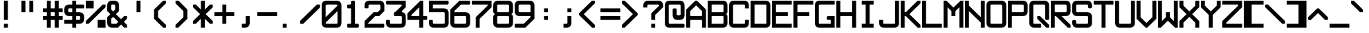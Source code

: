 SplineFontDB: 3.2
FontName: ADM-3A
FullName: ADM-3A Regular
FamilyName: ADM-3A
Weight: Regular
Copyright: Copyright (c) 2022, Peter Jakubco
UComments: "2022-9-17: Created with FontForge (http://fontforge.org)"
Version: 1.0
ItalicAngle: 0
UnderlinePosition: 0
UnderlineWidth: 1792
Ascent: 1792
Descent: 0
InvalidEm: 0
LayerCount: 2
Layer: 0 1 "Back" 1
Layer: 1 1 "Fore" 0
XUID: [1021 261 208283644 15436461]
StyleMap: 0x0040
FSType: 0
OS2Version: 0
OS2_WeightWidthSlopeOnly: 0
OS2_UseTypoMetrics: 0
CreationTime: 1663397476
ModificationTime: 1679220896
PfmFamily: 49
TTFWeight: 400
TTFWidth: 5
LineGap: 0
VLineGap: 0
OS2TypoAscent: 1792
OS2TypoAOffset: 0
OS2TypoDescent: 0
OS2TypoDOffset: 0
OS2TypoLinegap: 0
OS2WinAscent: 1792
OS2WinAOffset: 0
OS2WinDescent: 0
OS2WinDOffset: 0
HheadAscent: 1792
HheadAOffset: 0
HheadDescent: 0
HheadDOffset: 0
OS2Vendor: 'PfEd'
MarkAttachClasses: 1
DEI: 91125
LangName: 1033 "" "" "" "" "" "" "" "" "" "" "" "" "" "This Font Software is licensed under the SIL Open Font License, Version 1.1.+AAoA-This license is copied below, and is also available with a FAQ at:+AAoA-http://scripts.sil.org/OFL+AAoACgAK------------------------------------------------------------+AAoA-SIL OPEN FONT LICENSE Version 1.1 - 26 February 2007+AAoA------------------------------------------------------------+AAoACgAA-PREAMBLE+AAoA-The goals of the Open Font License (OFL) are to stimulate worldwide+AAoA-development of collaborative font projects, to support the font creation+AAoA-efforts of academic and linguistic communities, and to provide a free and+AAoA-open framework in which fonts may be shared and improved in partnership+AAoA-with others.+AAoACgAA-The OFL allows the licensed fonts to be used, studied, modified and+AAoA-redistributed freely as long as they are not sold by themselves. The+AAoA-fonts, including any derivative works, can be bundled, embedded, +AAoA-redistributed and/or sold with any software provided that any reserved+AAoA-names are not used by derivative works. The fonts and derivatives,+AAoA-however, cannot be released under any other type of license. The+AAoA-requirement for fonts to remain under this license does not apply+AAoA-to any document created using the fonts or their derivatives.+AAoACgAA-DEFINITIONS+AAoAIgAA-Font Software+ACIA refers to the set of files released by the Copyright+AAoA-Holder(s) under this license and clearly marked as such. This may+AAoA-include source files, build scripts and documentation.+AAoACgAi-Reserved Font Name+ACIA refers to any names specified as such after the+AAoA-copyright statement(s).+AAoACgAi-Original Version+ACIA refers to the collection of Font Software components as+AAoA-distributed by the Copyright Holder(s).+AAoACgAi-Modified Version+ACIA refers to any derivative made by adding to, deleting,+AAoA-or substituting -- in part or in whole -- any of the components of the+AAoA-Original Version, by changing formats or by porting the Font Software to a+AAoA-new environment.+AAoACgAi-Author+ACIA refers to any designer, engineer, programmer, technical+AAoA-writer or other person who contributed to the Font Software.+AAoACgAA-PERMISSION & CONDITIONS+AAoA-Permission is hereby granted, free of charge, to any person obtaining+AAoA-a copy of the Font Software, to use, study, copy, merge, embed, modify,+AAoA-redistribute, and sell modified and unmodified copies of the Font+AAoA-Software, subject to the following conditions:+AAoACgAA-1) Neither the Font Software nor any of its individual components,+AAoA-in Original or Modified Versions, may be sold by itself.+AAoACgAA-2) Original or Modified Versions of the Font Software may be bundled,+AAoA-redistributed and/or sold with any software, provided that each copy+AAoA-contains the above copyright notice and this license. These can be+AAoA-included either as stand-alone text files, human-readable headers or+AAoA-in the appropriate machine-readable metadata fields within text or+AAoA-binary files as long as those fields can be easily viewed by the user.+AAoACgAA-3) No Modified Version of the Font Software may use the Reserved Font+AAoA-Name(s) unless explicit written permission is granted by the corresponding+AAoA-Copyright Holder. This restriction only applies to the primary font name as+AAoA-presented to the users.+AAoACgAA-4) The name(s) of the Copyright Holder(s) or the Author(s) of the Font+AAoA-Software shall not be used to promote, endorse or advertise any+AAoA-Modified Version, except to acknowledge the contribution(s) of the+AAoA-Copyright Holder(s) and the Author(s) or with their explicit written+AAoA-permission.+AAoACgAA-5) The Font Software, modified or unmodified, in part or in whole,+AAoA-must be distributed entirely under this license, and must not be+AAoA-distributed under any other license. The requirement for fonts to+AAoA-remain under this license does not apply to any document created+AAoA-using the Font Software.+AAoACgAA-TERMINATION+AAoA-This license becomes null and void if any of the above conditions are+AAoA-not met.+AAoACgAA-DISCLAIMER+AAoA-THE FONT SOFTWARE IS PROVIDED +ACIA-AS IS+ACIA, WITHOUT WARRANTY OF ANY KIND,+AAoA-EXPRESS OR IMPLIED, INCLUDING BUT NOT LIMITED TO ANY WARRANTIES OF+AAoA-MERCHANTABILITY, FITNESS FOR A PARTICULAR PURPOSE AND NONINFRINGEMENT+AAoA-OF COPYRIGHT, PATENT, TRADEMARK, OR OTHER RIGHT. IN NO EVENT SHALL THE+AAoA-COPYRIGHT HOLDER BE LIABLE FOR ANY CLAIM, DAMAGES OR OTHER LIABILITY,+AAoA-INCLUDING ANY GENERAL, SPECIAL, INDIRECT, INCIDENTAL, OR CONSEQUENTIAL+AAoA-DAMAGES, WHETHER IN AN ACTION OF CONTRACT, TORT OR OTHERWISE, ARISING+AAoA-FROM, OUT OF THE USE OR INABILITY TO USE THE FONT SOFTWARE OR FROM+AAoA-OTHER DEALINGS IN THE FONT SOFTWARE." "http://scripts.sil.org/OFL"
GaspTable: 2 8 2 65535 3 0
Encoding: Custom
UnicodeInterp: none
NameList: AGL For New Fonts
DisplaySize: -48
AntiAlias: 1
FitToEm: 0
WinInfo: 0 51 19
BeginPrivate: 0
EndPrivate
Grid
1280 2688 m 0
 1280 -896 l 1024
-1792 2304 m 0
 3584 2304 l 1024
-1792 2048 m 0
 3584 2048 l 1024
1151.88216146 3072 m 0
 1151.88216146 -1024 l 1024
127.944656372 3072 m 0
 127.944656372 -1024 l 1024
-2048 1408 m 0
 4096 1408 l 1024
383.755950928 2688 m 0
 383.755950928 -896 l 1024
-1792 896.116882324 m 0
 3584 896.116882324 l 1024
-1792 640 m 0
 3584 640 l 1024
197.862731934 2688 m 0
 197.862731934 -896 l 1024
180.862731934 2688 m 0
 180.862731934 -896 l 1024
57.9877128601 2688 m 0
 57.9877128601 -896 l 1024
74.9877166748 2688 m 0
 74.9877166748 -896 l 1024
-1792 384 m 0
 3584 384 l 1024
-1792 128 m 0
 3584 128 l 1024
-1792 1337 m 0
 3584 1337 l 1024
-1792 1355 m 0
 3584 1355 l 1024
-1792 711 m 0
 3584 711 l 1024
-1792 693 m 0
 3584 693 l 1024
-1792 455 m 0
 3584 455 l 1024
-1792 437 m 0
 3584 437 l 1024
455 2688 m 0
 455 -896 l 1024
437 2688 m 0
 437 -896 l 1024
710.954752604 2688 m 0
 710.954752604 -896 l 1024
692.954752604 2688 m 0
 692.954752604 -896 l 1024
-1792 825 m 0
 3584 825 l 1024
-1792 843 m 0
 3584 843 l 1024
-1792 1479 m 0
 3584 1479 l 1024
-1792 1461 m 0
 3584 1461 l 1024
-1792 1223 m 0
 3584 1223 l 1024
-1792 1205 m 0
 3584 1205 l 1024
1080.97729492 2688 m 0
 1080.97729492 -896 l 1024
1098.97729492 2688 m 0
 1098.97729492 -896 l 1024
-1792 57 m 0
 3584 57 l 1024
-1792 199 m 0
 3584 199 l 1024
-1792 181 m 0
 3584 181 l 1024
-1792 75 m 0
 3584 75 l 1024
312.877197266 2688 m 0
 312.877197266 -896 l 1024
330.877197266 2688 m 0
 330.877197266 -896 l 1024
568.87713623 2688 m 0
 568.87713623 -896 l 1024
586.87713623 2688 m 0
 586.87713623 -896 l 1024
-1792 1717 m 0
 3584 1717 l 1024
-1792 1735 m 0
 3584 1735 l 1024
-1792 1593 m 0
 3584 1593 l 1024
-1792 1611 m 0
 3584 1611 l 1024
-1792 1081 m 0
 3584 1081 l 1024
-1792 1099 m 0
 3584 1099 l 1024
-1792 569 m 0
 3584 569 l 1024
-1792 587 m 0
 3584 587 l 1024
-1792 313 m 0
 3584 313 l 1024
-1792 331 m 0
 3584 331 l 1024
-1792 967 m 0
 3584 967 l 1024
-1792 949 m 0
 3584 949 l 1024
966.882486979 2688 m 0
 966.882486979 -896 l 1024
948.882486979 2688 m 0
 948.882486979 -896 l 1024
824.924438477 2688 m 0
 824.924438477 -896 l 1024
842.924438477 2688 m 0
 842.924438477 -896 l 1024
1222.9720459 2688 m 0
 1222.9720459 -896 l 1024
1204.9720459 2688 m 0
 1204.9720459 -896 l 1024
-1792 255.999938965 m 0
 3584 255.999938965 l 1024
-1792 512.000854492 m 0
 3584 512.000854492 l 1024
-1792 768 m 0
 3584 768 l 1024
-1792 1023.99975586 m 0
 3584 1023.99975586 l 1024
-1792 1279.99938965 m 0
 3584 1279.99938965 l 1024
-1792 1536.00085449 m 0
 3584 1536.00085449 l 1024
255.999450684 2688 m 0
 255.999450684 -896 l 1024
511.999267578 2688 m 0
 511.999267578 -896 l 1024
768 2688 m 0
 768 -896 l 1024
1024 2688 m 0
 1024 -896 l 1024
EndSplineSet
TeXData: 1 0 0 -256901 920125 613417 -256901 -50332 613417 783286 444596 497025 792723 393216 433062 380633 303038 157286 324010 404750 52429 2506097 1059062 262144
BeginChars: 257 256

StartChar: SOH
Encoding: 1 1 0
Width: 1408
VWidth: 2048
Flags: MW
LayerCount: 2
Back
Image2: image/png 121 0 2048 256 256
M,6r;%14!\!!!!.8Ou6I!!!!)!!!!)#R18/!5oD^MZ<_W5Y4@0<#?L$:C.@.+:*&9s1_f6R)B%2
,.L"Z8]6-*%R@6<,p:#HQA`0k:2&K7PTW<+"WDVU3l`mup*Y)J(Pf@7#9eh@AH2]1!(fUS7'8ja
JcGcN
EndImage2
Fore
SplineSet
512 1280 m 25,0,-1
 1024 1280 l 25,1,2
 1024 1408 1024 1408 1024 1461 c 0,3,4
 1024 1536 1024 1536 949 1536 c 24,5,-1
 587 1536 l 0,6,7
 512 1536 512 1536 512 1461 c 24,8,9
 512 1461 512 1461 512 1280 c 25,0,-1
949 1792 m 0,10,11
 1280 1792 1280 1792 1280 1461 c 24,12,13
 1280 1461 1280 1461 1280 512 c 25,14,-1
 1024 512 l 24,15,-1
 1024 1024 l 25,16,-1
 512 1024 l 25,17,-1
 512 512 l 25,18,-1
 256 512 l 25,19,20
 256 1152 256 1152 256 1461 c 0,21,22
 256 1792 256 1792 587 1792 c 24,23,24
 587 1792 587 1792 949 1792 c 0,10,11
0 256 m 25,25,-1
 1280 256 l 25,26,-1
 1280 0 l 25,27,-1
 0 0 l 25,28,-1
 0 256 l 25,25,-1
EndSplineSet
Validated: 1
EndChar

StartChar: STX
Encoding: 2 2 1
Width: 1408
VWidth: 2048
Flags: MW
LayerCount: 2
Back
Image2: image/png 109 -256 2048 256 256
M,6r;%14!\!!!!.8Ou6I!!!!)!!!!)#R18/!5oD^MZ<_W1eC)$<#?K_r!ro=GQ8CJNffG9V\638
I#?hhE%++NJ5$W1!d$Ar-pX+%R0ZlE9bO6%!;2fj%l9/)_#OH8!(fUS7'8jaJcGcN
EndImage2
Fore
SplineSet
181 1792 m 9,0,-1
 1024 949 l 25,1,-1
 1024 843 l 25,2,-1
 181 0 l 24,3,-1
 0 0 l 25,4,-1
 0 1792 l 25,5,6
 0 1792 0 1792 181 1792 c 9,0,-1
EndSplineSet
Validated: 1
EndChar

StartChar: ETX
Encoding: 3 3 2
Width: 1408
VWidth: 2048
Flags: MW
LayerCount: 2
Back
Image2: image/png 108 0 2048 256 256
M,6r;%14!\!!!!.8Ou6I!!!!)!!!!)#R18/!5oD^MZ<_W1J'u#<#?K_r!ro=GQ8D_*$Z[Q1)J/h
/&3J<;?9gK9+n<+T-RM>!B3?H^o%J+86h#P4d$6bQD(fZz8OZBBY!QNJ
EndImage2
Fore
SplineSet
1024 1792 m 25,0,-1
 1024 0 l 24,1,-1
 843 0 l 24,2,-1
 0 843 l 25,3,-1
 0 949 l 25,4,-1
 843 1792 l 24,5,6
 843 1792 843 1792 1024 1792 c 25,0,-1
EndSplineSet
Validated: 1
EndChar

StartChar: EOT
Encoding: 4 4 3
Width: 1408
VWidth: 2048
Flags: MW
LayerCount: 2
Back
Image2: image/png 121 0 2048 256 256
M,6r;%14!\!!!!.8Ou6I!!!!)!!!!)#R18/!5oD^MZ<_W5Y4@0<#?K_r!ro=GQ8+BNffG9Xor#n
'2/TU!Q)p86#poJ0SS^I5m:XTJ98Vd7X"r:!P0DZ2'D'lGS=3^!8HZQ#82Hl\GuU0!(fUS7'8ja
JcGcN
EndImage2
Fore
SplineSet
512 1536 m 24,0,-1
 512 768 l 24,1,-1
 949 768 l 0,2,3
 1024 768 1024 768 1024 843 c 24,4,5
 1024 1190 1024 1190 1024 1461 c 0,6,7
 1024 1536 1024 1536 949 1536 c 24,8,9
 949 1536 949 1536 512 1536 c 24,0,-1
949 1792 m 0,10,11
 1280 1792 1280 1792 1280 1461 c 24,12,13
 1280 986 1280 986 1280 843 c 0,14,15
 1280 512 1280 512 949 512 c 24,16,-1
 256 512 l 25,17,-1
 256 1792 l 25,18,19
 256 1792 256 1792 949 1792 c 0,10,11
0 256 m 25,20,-1
 1280 256 l 25,21,-1
 1280 0 l 25,22,-1
 0 0 l 25,23,-1
 0 256 l 25,20,-1
EndSplineSet
Validated: 1
EndChar

StartChar: ENQ
Encoding: 5 5 4
Width: 1408
VWidth: 2048
Flags: MW
LayerCount: 2
Back
Image2: image/png 121 0 2048 256 256
M,6r;%14!\!!!!.8Ou6I!!!!)!!!!)#R18/!5oD^MZ<_W5Y4@0<#?K_r!ro=GQ8+BNffG971$7@
YQBn;Z66Gf-5Ztu$G&eO3J&Tn'd2g3[LTA==TE%[N!;9a_je^c!"R$c%];No&HDe2!(fUS7'8ja
JcGcN
EndImage2
Fore
SplineSet
0 256 m 29,0,-1
 1280 256 l 25,1,-1
 1280 0 l 25,2,-1
 0 0 l 25,3,-1
 0 256 l 29,0,-1
256 512 m 25,4,-1
 256 1792 l 25,5,-1
 1280 1792 l 25,6,-1
 1280 1536 l 25,7,-1
 512 1536 l 25,8,-1
 512 1280 l 25,9,-1
 1024 1280 l 25,10,-1
 1024 1024 l 25,11,-1
 512 1024 l 25,12,-1
 512 768 l 25,13,-1
 1280 768 l 25,14,-1
 1280 512 l 25,15,-1
 256 512 l 25,4,-1
EndSplineSet
Validated: 1
EndChar

StartChar: ACK
Encoding: 6 6 5
Width: 1408
VWidth: 2048
Flags: MW
LayerCount: 2
Back
Image2: image/png 118 0 2048 256 256
M,6r;%14!\!!!!.8Ou6I!!!!)!!!!)#R18/!5oD^MZ<_W4\8%-<#?K_r!ro=GQ8+BNffG971$7@
YQBn;Z66Gf-5Ztu$G&eO3T<b`R=n=fXh\L48283](u@[3!!"?<'FL7S_K,\W!!#SZ:.26O@"J@Y
EndImage2
Fore
SplineSet
0 256 m 29,0,-1
 1280 256 l 25,1,-1
 1280 0 l 25,2,-1
 0 0 l 25,3,-1
 0 256 l 29,0,-1
256 512 m 25,4,-1
 256 1792 l 25,5,-1
 1280 1792 l 25,6,-1
 1280 1536 l 25,7,-1
 512 1536 l 25,8,-1
 512 1280 l 25,9,-1
 1024 1280 l 25,10,-1
 1024 1024 l 25,11,-1
 512 1024 l 25,12,-1
 512 512 l 25,13,-1
 256 512 l 25,4,-1
EndSplineSet
Validated: 1
EndChar

StartChar: BEEP
Encoding: 7 7 6
Width: 1408
VWidth: 2048
Flags: MW
LayerCount: 2
Back
Image2: image/png 122 0 2048 256 256
M,6r;%14!\!!!!.8Ou6I!!!!)!!!!)#R18/!5oD^MZ<_W5tOI1<#?K_r!ro=GQ8CNNffG9`^HN:
$:'asK<QeVRt.4BM8P"L$_>TFF!JmI,gB^Dg^9E8F9Neb@sAYi0`YMc'G#dIl9YIN!!#SZ:.26O
@"J@Y
EndImage2
Fore
SplineSet
768 1461 m 0,0,1
 768 1536 768 1536 693 1536 c 24,2,3
 640 1536 640 1536 587 1536 c 0,4,5
 512 1536 512 1536 512 1461 c 24,6,7
 512 1114 512 1114 512 843 c 0,8,9
 512 768 512 768 587 768 c 24,10,11
 587 768 587 768 693 768 c 0,12,13
 767 768 767 768 768 843 c 24,14,15
 768 843 768 843 768 1461 c 0,0,1
693 1792 m 0,16,17
 1024 1792 1024 1792 1024 1461 c 24,18,-1
 1024 1099 l 0,19,20
 1024 1024 1024 1024 1099 1024 c 24,21,-1
 1223 1024 l 0,22,23
 1280 960 1280 960 1280 896 c 128,-1,24
 1280 832 1280 832 1223 768 c 8,25,-1
 843 768 l 0,26,27
 768 768 768 768 768 693 c 24,28,-1
 768 569 l 0,29,30
 704 512 704 512 639 512 c 0,31,32
 596 512 596 512 512 569 c 1,33,-1
 512 693 l 0,34,35
 512 768 512 768 437 768 c 24,36,-1
 57 768 l 0,37,38
 0 832 0 832 0 896 c 128,-1,39
 0 960 0 960 57 1024 c 8,40,-1
 181 1024 l 0,41,42
 256 1024 256 1024 256 1099 c 24,43,-1
 256 1461 l 0,44,45
 256 1792 256 1792 587 1792 c 24,46,47
 587 1792 587 1792 693 1792 c 0,16,17
0 256 m 25,48,-1
 1280 256 l 25,49,-1
 1280 0 l 25,50,-1
 0 0 l 25,51,-1
 0 256 l 25,48,-1
EndSplineSet
Validated: 1
EndChar

StartChar: BS
Encoding: 8 8 7
Width: 1408
VWidth: 2048
Flags: MW
LayerCount: 2
Back
Image2: image/png 114 0 2048 256 256
M,6r;%14!\!!!!.8Ou6I!!!!)!!!!)#R18/!5oD^MZ<_W3CuV)<#?K_r!ro=GQ8Bu3Ns3&!@&g6
<jc<=+A#frJ[Ajq!Eh,bLkF"VYSAi\fGjp9,dO\r$3As"(C%JhPAgL%!!#SZ:.26O@"J@Y
EndImage2
Fore
SplineSet
0 949 m 25,0,-1
 587 1536 l 24,1,-1
 768 1536 l 24,2,-1
 768 1355 l 25,3,-1
 437 1024 l 24,4,-1
 1280 1024 l 25,5,-1
 1280 768 l 24,6,-1
 437 768 l 24,7,-1
 768 437 l 24,8,-1
 768 256 l 25,9,-1
 587 256 l 24,10,-1
 0 843 l 25,11,-1
 0 949 l 25,0,-1
EndSplineSet
Validated: 1
EndChar

StartChar: HT
Encoding: 9 9 8
Width: 1408
VWidth: 2048
Flags: MW
LayerCount: 2
Back
Image2: image/png 104 0 2048 256 256
M,6r;%14!\!!!!.8Ou6I!!!!)!!!!)#R18/!5oD^MZ<_W01ePt<#?K_r!ro=GQ8Bu3Ns4f$5aWu
Yo3g*!LHaC$F"7M$5-;<Z5CKKaOU@la+4U'S5@/!z8OZBBY!QNJ
EndImage2
Fore
SplineSet
0 256 m 25,0,-1
 1280 256 l 25,1,-1
 1280 0 l 25,2,-1
 0 0 l 25,3,-1
 0 256 l 25,0,-1
512 1280 m 25,4,-1
 768 1280 l 25,5,-1
 768 1024 l 25,6,-1
 512 1024 l 25,7,-1
 512 1280 l 25,4,-1
EndSplineSet
Validated: 1
EndChar

StartChar: LF
Encoding: 10 10 9
Width: 1408
VWidth: 2048
Flags: MW
LayerCount: 2
Back
Image2: image/png 115 0 2048 256 256
M,6r;%14!\!!!!.8Ou6I!!!!)!!!!)#R18/!5oD^MZ<_W3_;_*<#?K_r!ro=GQ8CNNffG9`^HNZ
$;a-Q3.r$>)i_Z=3>,I+h9B=X@"L'NaU&Ap2dhgP.0KVu`tSdDpboV^!!!!j78?7R6=>BF
EndImage2
Fore
SplineSet
768 1792 m 25,0,-1
 768 693 l 24,1,-1
 1099 1024 l 24,2,-1
 1280 1024 l 25,3,-1
 1280 843 l 25,4,-1
 693 256 l 25,5,-1
 587 256 l 24,6,-1
 0 843 l 25,7,-1
 0 1024 l 25,8,-1
 181 1024 l 24,9,-1
 512 693 l 24,10,-1
 512 1792 l 25,11,-1
 768 1792 l 25,0,-1
EndSplineSet
Validated: 1
EndChar

StartChar: VT
Encoding: 11 11 10
Width: 1408
VWidth: 2048
Flags: MW
LayerCount: 2
Back
Image2: image/png 115 0 2048 256 256
M,6r;%14!\!!!!.8Ou6I!!!!)!!!!)#R18/!5oD^MZ<_W3_;_*<#?K_r!ro=GQ8Bu3Ns3&!@&g6
<jc<=0M*+@XHEl8#]g3+7T[M2PD&0ekJQ*U;h.UV;ucn1Gn:JlCCBh9!!!!j78?7R6=>BF
EndImage2
Fore
SplineSet
693 1536 m 25,0,-1
 1280 949 l 25,1,-1
 1280 768 l 24,2,-1
 1099 768 l 24,3,-1
 768 1099 l 25,4,-1
 768 0 l 25,5,-1
 512 0 l 25,6,-1
 512 1099 l 25,7,-1
 181 768 l 24,8,-1
 0 768 l 24,9,-1
 0 949 l 25,10,-1
 587 1536 l 24,11,12
 587 1536 587 1536 693 1536 c 25,0,-1
EndSplineSet
Validated: 1
EndChar

StartChar: FF
Encoding: 12 12 11
Width: 1408
VWidth: 2048
Flags: MW
LayerCount: 2
Back
Image2: image/png 117 0 2048 256 256
M,6r;%14!\!!!!.8Ou6I!!!!)!!!!)#R18/!5oD^MZ<_W4@qq,<#?K_r!ro=GQ8Bu3Ns3&!@&g6
<jclM+IfSa!boPk"1#78O?"EsOSL"\iDs?M6rAK;'-mkc!3I(S#5bobQiI*d!(fUS7'8jaJcGcN
EndImage2
Fore
SplineSet
693 1536 m 25,0,-1
 1280 949 l 25,1,-1
 1280 843 l 25,2,-1
 693 256 l 25,3,-1
 512 256 l 25,4,-1
 512 437 l 24,5,-1
 843 768 l 24,6,-1
 0 768 l 24,7,-1
 0 1024 l 25,8,-1
 843 1024 l 24,9,-1
 512 1355 l 25,10,-1
 512 1536 l 17,11,12
 512 1536 512 1536 693 1536 c 25,0,-1
EndSplineSet
Validated: 1
EndChar

StartChar: CR
Encoding: 13 13 12
Width: 1408
VWidth: 2048
Flags: MW
LayerCount: 2
Back
Image2: image/png 120 0 2048 256 256
M,6r;%14!\!!!!.8Ou6I!!!!)!!!!)#R18/!5oD^MZ<_W5=n7/<#?L$NR8(50F.aCrr8Tp#)6VB
T;oL7O]e;!fd$:<p1FWA[kL*?,mXQg]MjE46s$rdP!dMHE1*L(gn5>dNM)#3z8OZBBY!QNJ

EndImage2
Fore
SplineSet
843 1536 m 9,0,-1
 256 949 l 25,1,-1
 256 843 l 25,2,-1
 843 256 l 24,3,-1
 1024 256 l 25,4,-1
 1024 437 l 24,5,-1
 587 843 l 25,6,-1
 587 949 l 25,7,-1
 1024 1355 l 25,8,-1
 1024 1536 l 17,9,10
 1024 1536 1024 1536 843 1536 c 9,0,-1
0 1792 m 25,11,-1
 1280 1792 l 25,12,-1
 1280 0 l 25,13,-1
 0 0 l 25,14,-1
 0 1792 l 25,11,-1
EndSplineSet
Validated: 1
EndChar

StartChar: SO
Encoding: 14 14 13
Width: 1408
VWidth: 2048
Flags: MW
LayerCount: 2
Back
Image2: image/png 124 0 2048 256 256
M,6r;%14!\!!!!.8Ou6I!!!!)!!!!)#R18/!5oD^MZ<_W6V0[3<#?L$NmS16+:&(=s8UEqUl0oQ
LKs2CC@3!7"eHuMkm?#7THE5sf`KBbhuqL+047'Q#W'0mZn#,22gY)t;6V5H/(OK:z8OZBB
Y!QNJ
EndImage2
Fore
SplineSet
639 715 m 1,0,1
 639 715 639 715 181 256 c 1,2,3
 181 256 181 256 0 256 c 25,4,5
 0 256 0 256 0 437 c 9,6,7
 0 437 0 437 587 1024 c 24,8,9
 587 1024 587 1024 693 1024 c 25,10,11
 693 1024 693 1024 1280 437 c 1,12,13
 1280 437 1280 437 1280 256 c 25,14,15
 1280 256 1280 256 1099 256 c 1,16,-1
 639 715 l 1,0,1
639 1483 m 1,17,18
 639 1483 639 1483 181 1024 c 1,19,20
 181 1024 181 1024 0 1024 c 25,21,22
 0 1024 0 1024 0 1205 c 9,23,24
 0 1205 0 1205 587 1792 c 24,25,26
 587 1792 587 1792 693 1792 c 25,27,28
 693 1792 693 1792 1280 1205 c 1,29,30
 1280 1205 1280 1205 1280 1024 c 25,31,32
 1280 1024 1280 1024 1099 1024 c 1,33,-1
 639 1483 l 1,17,18
EndSplineSet
Validated: 1
EndChar

StartChar: SI
Encoding: 15 15 14
Width: 1408
VWidth: 2048
Flags: MW
LayerCount: 2
Back
Image2: image/png 117 0 2048 256 256
M,6r;%14!\!!!!.8Ou6I!!!!)!!!!)#R18/!5oD^MZ<_W4@qq,<#?K_r!ro=GQ8C%,9r(&3hH^h
!)*qlUDq8WdLK3//d[\n>60q@R0JfW!@h1P0aQbK(`SkI!(.8@$q!`Nd/X.H!(fUS7'8jaJcGcN
EndImage2
Fore
SplineSet
639 1333 m 129,-1,1
 639 1333 639 1333 1099 1792 c 1,2,-1
 1280 1792 l 25,3,4
 1280 1611 1280 1611 1280 1611 c 1,5,6
 693 1024 693 1024 693 1024 c 25,7,8
 587 1024 587 1024 587 1024 c 24,9,10
 0 1611 0 1611 0 1611 c 17,11,12
 0 1792 0 1792 0 1792 c 25,13,14
 181 1792 181 1792 181 1792 c 1,15,0
 639 1333 639 1333 639 1333 c 129,-1,1
639 565 m 129,-1,17
 639 565 639 565 1099 1024 c 1,18,-1
 1280 1024 l 25,19,20
 1280 843 1280 843 1280 843 c 1,21,22
 693 256 693 256 693 256 c 25,23,24
 587 256 587 256 587 256 c 24,25,26
 0 843 0 843 0 843 c 17,27,28
 0 1024 0 1024 0 1024 c 25,29,30
 181 1024 181 1024 181 1024 c 1,31,16
 639 565 639 565 639 565 c 129,-1,17
EndSplineSet
Validated: 1
EndChar

StartChar: DLE
Encoding: 16 16 15
Width: 1408
VWidth: 2048
Flags: MW
LayerCount: 2
Back
Image2: image/png 125 0 2048 256 256
M,6r;%14!\!!!!.8Ou6I!!!!)!!!!)#R18/!5oD^MZ<_W6qKd4<#?L$NmS16+:&'Ro`)[29fN`Y
p*+D;;#>!T[%'][V"7?e"L(4V;hm6G&)\0@P5D5ed9GVPDAkq5,R^q"*(*=ArjbLg]`8$4!(fUS
7'8jaJcGcN
EndImage2
Fore
SplineSet
437 768 m 1,0,1
 437 768 437 768 949 768 c 0,2,3
 1024 768 1024 768 1024 843 c 0,4,5
 1024 843 1024 843 1024 1355 c 0,6,7
 1024 1355 1024 1355 437 768 c 1,0,1
256 949 m 129,-1,9
 256 949 256 949 843 1536 c 1,10,11
 843 1536 843 1536 330 1536 c 0,12,13
 256 1536 256 1536 256 1461 c 0,14,8
 256 949 256 949 256 949 c 129,-1,9
0 256 m 25,15,-1
 1280 255 l 25,16,-1
 1280 0 l 25,17,-1
 0 0 l 25,18,-1
 0 256 l 25,15,-1
949 1792 m 0,19,20
 1280 1792 1280 1792 1280 1461 c 24,21,22
 1280 1461 1280 1461 1280 843 c 0,23,24
 1280 512 1280 512 949 512 c 24,25,-1
 331 512 l 0,26,27
 0 512 0 512 0 843 c 24,28,29
 0 843 0 843 0 1461 c 0,30,31
 0 1792 0 1792 331 1792 c 24,32,33
 331 1792 331 1792 949 1792 c 0,19,20
EndSplineSet
Validated: 1
EndChar

StartChar: DC1
Encoding: 17 17 16
Width: 1408
VWidth: 2048
Flags: MW
LayerCount: 2
Back
Image2: image/png 114 0 2048 256 256
M,6r;%14!\!!!!.8Ou6I!!!!)!!!!)#R18/!5oD^MZ<_W3CuV)<#?K_r!ro=GQ8CNNffG9`^HN:
$?/Rg<.YkCZNY4MMRc7t'J$Cj`<&qrcO,c_0t`@E!<DQt%M*Kc5S=%s!!#SZ:.26O@"J@Y
EndImage2
Fore
SplineSet
768 1792 m 1,0,-1
 768 843 l 0,1,2
 768 768 768 768 843 768 c 0,3,-1
 967 768 l 0,4,5
 1024 768 1024 768 1024 640 c 128,-1,6
 1024 512 1024 512 967 512 c 0,7,8
 640 512 640 512 313 512 c 0,9,10
 256 512 256 512 256 640 c 128,-1,11
 256 768 256 768 313 768 c 0,12,-1
 437 768 l 0,13,14
 512 768 512 768 512 843 c 0,15,16
 512 843 512 843 512 1355 c 1,17,18
 512 1355 512 1355 437 1280 c 0,19,20
 437 1280 437 1280 256 1280 c 1,21,22
 256 1280 256 1280 256 1465 c 0,23,24
 256 1465 256 1465 587 1792 c 0,25,26
 587 1792 587 1792 768 1792 c 1,0,-1
0 256 m 25,27,-1
 1280 256 l 25,28,-1
 1280 0 l 25,29,-1
 0 0 l 25,30,-1
 0 256 l 25,27,-1
EndSplineSet
Validated: 1
EndChar

StartChar: DC2
Encoding: 18 18 17
Width: 1408
VWidth: 2048
Flags: MW
LayerCount: 2
Back
Image2: image/png 123 0 2048 256 256
M,6r;%14!\!!!!.8Ou6I!!!!)!!!!)#R18/!5oD^MZ<_W6:jR2<#?K_r!ro=GQ8CJNffG9N3T>a
.f^Fg_B=Qr!3?/G#a3,<)r(d:Os#`4-=F03"f)KlDNGjZ<>aR\ec5]\B,;(H"(9UY!!!!j78?7R
6=>BF
EndImage2
Fore
SplineSet
0 256 m 1,0,1
 0 256 0 256 1280 256 c 1,2,3
 1280 256 1280 256 1280 0 c 1,4,5
 1280 0 1280 0 0 0 c 1,6,7
 0 0 0 0 0 256 c 1,0,1
711 1792 m 0,8,9
 1024 1792 1024 1792 1024 1461 c 0,10,11
 1024 1461 1024 1461 1024 1355 c 1,12,-1
 512 843 l 0,13,14
 512 768 512 768 587 768 c 0,15,-1
 949 768 l 0,16,17
 1024 768 1024 768 1024 640 c 0,18,19
 1024 513 1024 513 949 512 c 0,20,21
 949 512 949 512 256 512 c 0,22,23
 256 512 256 512 258 948 c 0,24,-1
 769 1460 l 0,25,26
 768 1536 768 1536 711 1536 c 0,27,-1
 256 1536 l 0,28,29
 256 1536 256 1536 256 1792 c 0,30,31
 256 1792 256 1792 711 1792 c 0,8,9
EndSplineSet
Validated: 1
EndChar

StartChar: DC3
Encoding: 19 19 18
Width: 1408
VWidth: 2048
Flags: MW
LayerCount: 2
Back
Image2: image/png 121 0 2048 256 256
M,6r;%14!\!!!!.8Ou6I!!!!)!!!!)#R18/!5oD^MZ<_W5Y4@0<#?K_r!ro=GQ8CJNffG9N3T>a
.f^Fg_B=QrJ-@3K9`h1'`<;PN16#`E2YVe<@$?,/!cf$12j#rt!,QWn$?T36%fcS0!(fUS7'8ja
JcGcN
EndImage2
Fore
SplineSet
0 256 m 1,0,1
 0 256 0 256 1280 256 c 0,2,3
 1280 256 1280 256 1280 0 c 0,4,5
 1280 0 1280 0 0 0 c 0,6,7
 0 0 0 0 0 256 c 1,0,1
711 1792 m 256,8,9
 1024 1792 1024 1792 1024 1465 c 0,10,11
 1024 1465 1024 1465 1024 843 c 0,12,13
 1024 512 1024 512 693 512 c 1,14,15
 693 512 693 512 256 512 c 0,16,17
 256 512 256 512 256 768 c 0,18,-1
 693 768 l 0,19,20
 768 768 768 768 768 843 c 1,21,-1
 768 949 l 0,22,23
 768 1024 768 1024 693 1024 c 24,24,-1
 256 1024 l 0,25,26
 256 1024 256 1024 256 1280 c 0,27,-1
 693 1280 l 0,28,29
 768 1280 768 1280 768 1355 c 24,30,31
 768 1410 768 1410 768 1465 c 0,32,33
 768 1536 768 1536 693 1536 c 0,34,-1
 256 1536 l 0,35,36
 256 1536 256 1536 256 1792 c 257,37,38
 256 1792 256 1792 711 1792 c 256,8,9
EndSplineSet
Validated: 1
EndChar

StartChar: DC4
Encoding: 20 20 19
Width: 1408
VWidth: 2048
Flags: MW
LayerCount: 2
Back
Image2: image/png 122 0 2048 256 256
M,6r;%14!\!!!!.8Ou6I!!!!)!!!!)#R18/!5oD^MZ<_W5tOI1<#?K_r!ro=GQ8D_*$Z[Q1)J/h
/&3J<;?9euP/LoFL'd&jJJE]W_b>U.0ZUt'!"#;kK#Bq"`pb=\63,n&(C(FW?:"Vl!!#SZ:.26O
@"J@Y
EndImage2
Fore
SplineSet
0 256 m 25,0,-1
 1280 256 l 25,1,-1
 1280 0 l 25,2,-1
 0 0 l 25,3,-1
 0 256 l 25,0,-1
768 1355 m 0,4,-1
 437 1024 l 0,5,-1
 768 1024 l 0,6,7
 768 1024 768 1024 768 1355 c 0,4,-1
1024 1792 m 0,8,-1
 1024 1024 l 0,9,-1
 1223 1024 l 1,10,11
 1280 1024 1280 1024 1280 896 c 128,-1,12
 1280 768 1280 768 1223 768 c 1,13,-1
 1024 768 l 0,14,-1
 1024 512 l 0,15,16
 1024 512 1024 512 768 512 c 0,17,-1
 768 768 l 0,18,-1
 256 768 l 0,19,20
 256 768 256 768 256 1205 c 0,21,22
 256 1205 256 1205 843 1792 c 0,23,24
 843 1792 843 1792 1024 1792 c 0,8,-1
EndSplineSet
Validated: 1
EndChar

StartChar: NAK
Encoding: 21 21 20
Width: 1408
VWidth: 2048
Flags: MW
LayerCount: 2
Back
Image2: image/png 115 0 2048 256 256
M,6r;%14!\!!!!.8Ou6I!!!!)!!!!)#R18/!5oD^MZ<_W3_;_*<#?K_r!ro=GQ8CJNffG9Xot.%
&d0_8b@4mVY(-[d.`e/7]@#FC<WH'O`<cqqk@8`Mfb=Dt!>,^>Ae.*+!!!!j78?7R6=>BF
EndImage2
Fore
SplineSet
0 256 m 25,0,-1
 1280 256 l 25,1,-1
 1280 0 l 25,2,-1
 0 0 l 25,3,-1
 0 256 l 25,0,-1
1280 1792 m 25,4,5
 1280 1792 1280 1792 1280 843 c 0,6,7
 1280 512 1280 512 949 512 c 16,8,9
 949 512 949 512 587 512 c 0,10,11
 256 512 256 512 256 843 c 24,12,13
 256 843 256 843 256 1792 c 25,14,-1
 512 1792 l 25,15,-1
 512 843 l 0,16,17
 512 768 512 768 587 768 c 24,18,-1
 949 768 l 2,19,20
 1024 768 1024 768 1024 843 c 10,21,-1
 1024 1792 l 24,22,23
 1024 1792 1024 1792 1280 1792 c 25,4,5
EndSplineSet
Validated: 1
EndChar

StartChar: SYN
Encoding: 22 22 21
Width: 1408
VWidth: 2048
Flags: MW
LayerCount: 2
Back
Image2: image/png 117 0 2048 256 256
M,6r;%14!\!!!!.8Ou6I!!!!)!!!!)#R18/!5oD^MZ<_W4@qq,<#?K_r!ro=GQ8C%,9r(&3hH^I
((5m(A-5LALdnk9YR)FN@A]^`#0F\U^a9@c!:g2G2j"gW!5.A/#EmW9`rH)>!(fUS7'8jaJcGcN
EndImage2
Fore
SplineSet
0 256 m 25,0,-1
 1280 256 l 25,1,-1
 1280 0 l 25,2,-1
 0 0 l 25,3,-1
 0 256 l 25,0,-1
640 852 m 1,4,5
 640 852 640 852 1024 1461 c 1,6,7
 1024 1461 1024 1461 1024 1792 c 0,8,9
 1024 1792 1024 1792 1280 1792 c 1,10,-1
 1280 1355 l 1,11,-1
 693 512 l 1,12,13
 693 512 693 512 587 512 c 0,14,15
 587 512 587 512 0 1355 c 1,16,-1
 0 1792 l 1,17,18
 0 1792 0 1792 256 1792 c 0,19,20
 256 1628 256 1628 256 1465 c 1,21,22
 256 1465 256 1465 640 852 c 1,4,5
EndSplineSet
Validated: 1
EndChar

StartChar: ETB
Encoding: 23 23 22
Width: 1408
VWidth: 2048
Flags: MW
LayerCount: 2
Back
Image2: image/png 115 0 2048 256 256
M,6r;%14!\!!!!.8Ou6I!!!!)!!!!)#R18/!5oD^MZ<_W3_;_*<#?K_r!ro=GQ8C%,9r(&3hH^I
((1AM!*psG/R/<M!1d^'\IkVVR7:5q8B;Si049#<g#i?_rtPf\Z-Ci"!!!!j78?7R6=>BF
EndImage2
Fore
SplineSet
0 256 m 1,0,-1
 1280 256 l 1,1,-1
 1280 0 l 1,2,-1
 0 0 l 1,3,4
 0 0 0 0 0 256 c 1,0,-1
639 625 m 1,5,6
 639 512 639 512 437 512 c 0,7,8
 437 512 437 512 331 512 c 0,9,10
 0 512 0 512 0 843 c 0,11,12
 0 843 0 843 0 1792 c 1,13,14
 0 1792 0 1792 256 1792 c 1,15,-1
 256 843 l 1,16,17
 256 768 256 768 331 768 c 0,18,19
 437 768 437 768 437 768 c 0,20,21
 512 768 512 768 512 843 c 0,22,23
 512 1223 512 1223 512 1223 c 0,24,25
 512 1280 512 1280 639 1280 c 0,26,27
 768 1280 768 1280 768 1223 c 0,28,29
 768 843 768 843 768 843 c 1,30,31
 768 768 768 768 843 768 c 0,32,33
 949 768 949 768 949 768 c 0,34,35
 1024 768 1024 768 1024 843 c 0,36,37
 1024 1792 1024 1792 1024 1792 c 129,-1,38
 1024 1792 1024 1792 1280 1792 c 1,39,40
 1280 1792 1280 1792 1280 843 c 0,41,42
 1280 512 1280 512 949 512 c 0,43,44
 949 512 949 512 843 512 c 0,45,46
 639 512 639 512 639 625 c 1,5,6
EndSplineSet
Validated: 1
EndChar

StartChar: CAN
Encoding: 24 24 23
Width: 1408
VWidth: 2048
Flags: MW
LayerCount: 2
Back
Image2: image/png 126 0 2048 256 256
M,6r;%14!\!!!!.8Ou6I!!!!)!!!!)#R18/!5oD^MZ<_W77fm5<#?L$:.Z&u+:&>Ss5t#,..n,f
7@"NIYs&En9qFILi$7D9%*!.Q+uL7.F;"h1%qP2.C%F2=e^lS,:q5*1GQ9@X+p4-_J"coC!!#SZ
:.26O@"J@Y
EndImage2
Fore
SplineSet
0 256 m 1,0,-1
 1280 256 l 1,1,-1
 1280 0 l 1,2,-1
 0 0 l 1,3,-1
 0 256 l 1,0,-1
639 1330 m 1,4,5
 639 1330 639 1330 1100 1792 c 0,6,7
 1100 1792 1100 1792 1280 1792 c 1,8,9
 1280 1792 1280 1792 1280 1611 c 1,10,11
 1280 1611 1280 1611 834 1147 c 1,12,13
 834 1147 834 1147 1280 693 c 0,14,-1
 1280 512 l 1,15,-1
 1099 512 l 0,16,-1
 639 951 l 1,17,18
 639 951 639 951 181 512 c 0,19,20
 181 512 181 512 0 512 c 1,21,22
 0 512 0 512 0 693 c 0,23,24
 0 693 0 693 459 1152 c 1,25,26
 459 1152 459 1152 0 1611 c 1,27,-1
 0 1792 l 1,28,29
 0 1792 0 1792 181 1792 c 0,30,31
 181 1792 181 1792 639 1330 c 1,4,5
EndSplineSet
Validated: 1
EndChar

StartChar: EM
Encoding: 25 25 24
Width: 1408
VWidth: 2048
Flags: MW
LayerCount: 2
Back
Image2: image/png 116 0 2048 256 256
M,6r;%14!\!!!!.8Ou6I!!!!)!!!!)#R18/!5oD^MZ<_W4%Vh+<#?K_r!ro=GQ8C%,9r(&3hH^h
!)*qlUDq8WdLK3//d[[C.f_;C!TFi%1EL'Va9rjA6rj]r%SITCDP?uKz8OZBBY!QNJ
EndImage2
Fore
SplineSet
0 256 m 25,0,-1
 1280 256 l 25,1,-1
 1280 0 l 25,2,-1
 0 0 l 25,3,-1
 0 256 l 25,0,-1
640 1333 m 1,4,5
 1099 1792 1099 1792 1099 1792 c 0,6,7
 1280 1792 1280 1792 1280 1792 c 129,-1,8
 1280 1792 1280 1792 1280 1611 c 1,9,-1
 768 1099 l 1,10,-1
 768 512 l 1,11,-1
 512 512 l 1,12,-1
 512 1099 l 1,13,-1
 0 1611 l 1,14,-1
 0 1792 l 1,15,16
 181 1792 181 1792 181 1792 c 0,17,18
 640 1333 640 1333 640 1333 c 1,4,5
EndSplineSet
Validated: 1
EndChar

StartChar: SUB
Encoding: 26 26 25
Width: 1408
VWidth: 2048
Flags: MW
LayerCount: 2
Back
Image2: image/png 109 0 2048 256 256
M,6r;%14!\!!!!.8Ou6I!!!!)!!!!)#R18/!5oD^MZ<_W1eC)$<#?K_r!ro=GQ8sb%RU9&*Yr8r
,9nE81*:$\'?kQ7P&LT7,XDc.Es'WIA=B.t!(mqHqrZ$u-ia5I!(fUS7'8jaJcGcN
EndImage2
Fore
SplineSet
0 256 m 25,0,-1
 1280 256 l 25,1,-1
 1280 0 l 25,2,-1
 0 0 l 25,3,-1
 0 256 l 25,0,-1
0 1792 m 24,4,-1
 1280 1792 l 25,5,-1
 1280 1611 l 25,6,-1
 437 768 l 24,7,-1
 1280 768 l 24,8,-1
 1280 512 l 25,9,-1
 0 512 l 25,10,-1
 0 693 l 24,11,-1
 843 1536 l 24,12,-1
 0 1536 l 24,13,14
 0 1536 0 1536 0 1792 c 24,4,-1
EndSplineSet
Validated: 1
EndChar

StartChar: ESC
Encoding: 27 27 26
Width: 1408
VWidth: 2048
Flags: MW
LayerCount: 2
Back
Image2: image/png 118 0 2048 256 256
M,6r;%14!\!!!!.8Ou6I!!!!)!!!!)#R18/!5oD^MZ<_W4\8%-<#?K_r!ro=GQ8sb%RU9&*YsiL
A-#.hO<+N).faS:-"'?4?jpRE?t(5sY(.o6YaGQ9""rCP.fa&r'FgPi7r\M/!!#SZ:.26O@"J@Y
EndImage2
Fore
SplineSet
1024 1536 m 24,0,-1
 256 1536 l 24,1,-1
 256 256 l 25,2,-1
 1024 256 l 24,3,-1
 1024 512 l 25,4,-1
 512 512 l 25,5,-1
 512 768 l 24,6,-1
 768 768 l 24,7,-1
 768 1024 l 25,8,-1
 512 1024 l 25,9,-1
 512 1280 l 25,10,-1
 1024 1280 l 24,11,12
 1024 1280 1024 1280 1024 1536 c 24,0,-1
0 1792 m 25,13,-1
 1280 1792 l 25,14,-1
 1280 0 l 25,15,-1
 0 0 l 25,16,-1
 0 1792 l 25,13,-1
EndSplineSet
Validated: 1
EndChar

StartChar: FS
Encoding: 28 28 27
Width: 1408
VWidth: 2048
Flags: MW
LayerCount: 2
Back
Image2: image/png 113 0 2048 256 256
M,6r;%14!\!!!!.8Ou6I!!!!)!!!!)#R18/!5oD^MZ<_W3(ZM(<#?K_r!ro=GQ8C%,9n7D"pQE9
!Vd?`J[FH9"BL%K&R5>h748LNMEj!,J@pEk9k9ju!.ec!#8A0)mJm4e!(fUS7'8jaJcGcN
EndImage2
Fore
SplineSet
0 256 m 25,0,-1
 1280 256 l 25,1,-1
 1280 0 l 25,2,-1
 0 0 l 25,3,-1
 0 256 l 25,0,-1
181 1792 m 24,4,-1
 1280 693 l 24,5,-1
 1280 512 l 25,6,-1
 1099 512 l 24,7,-1
 0 1611 l 25,8,-1
 0 1792 l 25,9,10
 0 1792 0 1792 181 1792 c 24,4,-1
EndSplineSet
Validated: 1
EndChar

StartChar: GS
Encoding: 29 29 28
Width: 1408
VWidth: 2048
Flags: MW
LayerCount: 2
Back
Image2: image/png 115 0 2048 256 256
M,6r;%14!\!!!!.8Ou6I!!!!)!!!!)#R18/!5oD^MZ<_W3_;_*<#?K_r!ro=GQ8+BNffG9Xor#n
'1`<QLb8_W!EK3\@&"#X^i0Ce.:<=hlj"sD3?Q/.a;P'YUD*rY\g'lK!!!!j78?7R6=>BF
EndImage2
Fore
SplineSet
0 256 m 25,0,-1
 1280 256 l 25,1,-1
 1280 0 l 25,2,-1
 0 0 l 25,3,-1
 0 256 l 25,0,-1
256 1792 m 25,4,-1
 1024 1792 l 25,5,-1
 1024 512 l 24,6,-1
 256 512 l 25,7,-1
 256 768 l 24,8,-1
 768 768 l 24,9,-1
 768 1536 l 24,10,-1
 256 1536 l 24,11,12
 256 1536 256 1536 256 1792 c 25,4,-1
EndSplineSet
Validated: 1
EndChar

StartChar: RS
Encoding: 30 30 29
Width: 1408
VWidth: 2048
Flags: MW
LayerCount: 2
Back
Image2: image/png 118 0 2048 256 256
M,6r;%14!\!!!!.8Ou6I!!!!)!!!!)#R18/!5oD^MZ<_W4\8%-<#?K_r!ro=GQ8Bu3Ns2BO@1f(
h*;aC$0W!UENg0#8Oc12@@.&_#$d%QOH%8W#]9^fE+BD#0`]\&)?>?3fNeIW!!#SZ:.26O@"J@Y
EndImage2
Fore
SplineSet
0 1536 m 24,0,-1
 1024 1536 l 24,1,-1
 1024 1280 l 25,2,-1
 437 1280 l 24,3,-1
 1280 437 l 24,4,-1
 1280 256 l 25,5,-1
 1099 256 l 24,6,-1
 256 1099 l 25,7,-1
 256 512 l 25,8,-1
 0 512 l 25,9,10
 0 512 0 512 0 1536 c 24,0,-1
EndSplineSet
Validated: 1
EndChar

StartChar: US
Encoding: 31 31 30
Width: 1408
VWidth: 2048
Flags: MW
LayerCount: 2
Back
Image2: image/png 117 0 2048 256 256
M,6r;%14!\!!!!.8Ou6I!!!!)!!!!)#R18/!5oD^MZ<_W4@qq,<#?K_r!ro=GQ8Dg*$Z[QM@bLD
'NlO`XoM`T9HdL=8.q7f5Sdfg&m6psLkF"VYSAi\0RJpr!/i!7$j7etH2mpF!(fUS7'8jaJcGcN
EndImage2
Fore
SplineSet
1280 1792 m 25,0,-1
 1280 512 l 25,1,-1
 437 512 l 24,2,-1
 768 181 l 24,3,-1
 768 0 l 25,4,-1
 587 0 l 24,5,-1
 0 587 l 25,6,-1
 0 693 l 24,7,-1
 587 1280 l 24,8,-1
 768 1280 l 25,9,-1
 768 1099 l 25,10,-1
 437 768 l 24,11,-1
 1024 768 l 24,12,-1
 1024 1792 l 24,13,14
 1024 1792 1024 1792 1280 1792 c 25,0,-1
EndSplineSet
Validated: 1
EndChar

StartChar: exclam
Encoding: 33 33 31
Width: 1408
VWidth: 2048
Flags: MW
LayerCount: 2
Back
Image2: image/png 96 -256 2048 256 256
M,6r;%14!\!!!!.8Ou6I!!!!)!!!!)#R18/!5oD^MZ<_W-V6]l<#?K_r!ro=GQ8CNNffG9`^HNZ
$;a-Q3:p1#b;4)ri:7$O`M*SJUBW=Iz8OZBBY!QNJ
EndImage2
Fore
SplineSet
256 256 m 29,0,-1
 512 256 l 25,1,-1
 512 0 l 25,2,-1
 256 0 l 25,3,-1
 256 256 l 29,0,-1
256 1792 m 25,4,-1
 512 1792 l 25,5,-1
 512 512 l 25,6,-1
 256 512 l 25,7,-1
 256 1792 l 25,4,-1
EndSplineSet
Validated: 1
EndChar

StartChar: quotedbl
Encoding: 34 34 32
Width: 1408
VWidth: 2048
Flags: MW
LayerCount: 2
Back
Image2: image/png 103 -256 2048 256 256
M,6r;%14!\!!!!.8Ou6I!!!!)!!!!)#R18/!5oD^MZ<_W/kJGs<#?K_r!ro=GQ8CJNffG9X9;!;
Ws:.?(-lLG<5;%h)pjR5jqG+RTE5*=0F/+t#&COF!!!!j78?7R6=>BF
EndImage2
Fore
SplineSet
512 1792 m 24,0,-1
 768 1792 l 24,1,-1
 768 1024 l 25,2,-1
 512 1024 l 25,3,4
 512 1024 512 1024 512 1792 c 24,0,-1
0 1792 m 24,5,-1
 256 1792 l 24,6,-1
 256 1024 l 25,7,-1
 0 1024 l 25,8,9
 0 1024 0 1024 0 1792 c 24,5,-1
EndSplineSet
Validated: 1
EndChar

StartChar: numbersign
Encoding: 35 35 33
Width: 1408
VWidth: 2048
Flags: MW
LayerCount: 2
Back
Image2: image/png 107 0 2048 256 256
M,6r;%14!\!!!!.8Ou6I!!!!)!!!!)#R18/!5oD^MZ<_W1.al"<#?K_r!ro=GQ8CJNffG9X9;!;
Ws:.?(-lMbZsm-gCb$0XK20<XU>,m'NW]@K732)-<;#GT!!!!j78?7R6=>BF
EndImage2
Fore
SplineSet
768 1024 m 25,0,-1
 512 1024 l 25,1,-1
 512 768 l 24,2,-1
 768 768 l 17,3,4
 768 768 768 768 768 1024 c 25,0,-1
1024 1792 m 25,5,-1
 1024 1280 l 24,6,-1
 1280 1280 l 25,7,-1
 1280 1024 l 25,8,-1
 1024 1024 l 24,9,-1
 1024 768 l 24,10,-1
 1280 768 l 24,11,-1
 1280 512 l 25,12,-1
 1024 512 l 24,13,-1
 1024 0 l 24,14,-1
 768 0 l 25,15,-1
 768 512 l 25,16,-1
 512 512 l 25,17,-1
 512 0 l 25,18,-1
 256 0 l 25,19,-1
 256 512 l 25,20,-1
 0 512 l 25,21,-1
 0 768 l 24,22,-1
 256 768 l 24,23,-1
 256 1024 l 25,24,-1
 0 1024 l 25,25,-1
 0 1280 l 25,26,-1
 256 1280 l 25,27,-1
 256 1792 l 25,28,-1
 512 1792 l 25,29,-1
 512 1280 l 25,30,-1
 768 1280 l 25,31,-1
 768 1792 l 25,32,-1
 1024 1792 l 25,5,-1
EndSplineSet
Validated: 1
EndChar

StartChar: dollar
Encoding: 36 36 34
Width: 1408
VWidth: 2048
Flags: MW
LayerCount: 2
Back
Image2: image/png 127 0 2048 256 256
M,6r;%14!\!!!!.8Ou6I!!!!)!!!!)#R18/!5oD^MZ<_W7S-!6<#?L$bs;]P5R^!,B't03:)+gl
TJW.17)c^/\UJ/<B#]/$#%D9/8usTV^=lVZ;CEQo6Lnu*C5!mCp1o@0'#P0c2'E-\FNXmh!!!!j
78?7R6=>BF
EndImage2
Fore
SplineSet
768 768 m 9,0,-1
 768 512 l 25,1,2
 768 512 768 512 949 512 c 0,3,4
 1024 512 1024 512 1024 587 c 24,5,6
 1024 678 1024 678 1024 693 c 0,7,8
 1024 768 1024 768 949 768 c 16,9,10
 858 768 858 768 768 768 c 9,0,-1
331 1280 m 0,11,12
 256 1280 256 1280 256 1205 c 16,13,14
 256 1114 256 1114 256 1099 c 0,15,16
 256 1024 256 1024 329 1024 c 0,17,18
 330 1024 330 1024 331 1024 c 8,19,-1
 512 1024 l 25,20,-1
 512 1280 l 25,21,22
 512 1280 512 1280 331 1280 c 0,11,12
331 768 m 16,23,24
 0 768 0 768 0 1099 c 24,25,26
 0 1099 0 1099 0 1205 c 0,27,28
 0 1536 0 1536 331 1536 c 24,29,-1
 512 1536 l 24,30,-1
 512 1792 l 25,31,-1
 768 1792 l 25,32,-1
 768 1536 l 24,33,-1
 1280 1536 l 24,34,35
 1280 1536 1280 1536 1280 1280 c 25,36,-1
 768 1280 l 25,37,-1
 768 1024 l 25,38,-1
 949 1024 l 0,39,40
 1280 1024 1280 1024 1280 693 c 24,41,42
 1280 693 1280 693 1280 587 c 0,43,44
 1280 256 1280 256 949 256 c 24,45,-1
 768 256 l 25,46,-1
 768 0 l 25,47,-1
 512 0 l 25,48,-1
 512 256 l 25,49,-1
 0 256 l 25,50,-1
 0 512 l 25,51,-1
 512 512 l 25,52,53
 512 512 512 512 512 768 c 24,54,-1
 331 768 l 16,23,24
EndSplineSet
Validated: 1
EndChar

StartChar: percent
Encoding: 37 37 35
Width: 1408
VWidth: 2048
Flags: MW
LayerCount: 2
Back
Image2: image/png 121 0 2048 256 256
M,6r;%14!\!!!!.8Ou6I!!!!)!!!!)#R18/!5oD^MZ<_W5Y4@0<#?L$N_p8d+:(</FoNtYY\DBo
r"0GJgGD*GAHFo1ehY%de]LU@fb99t<u=1='$r"Sf'g6&68j4i3cj!r!L1GTBE/#4!(fUS7'8ja
JcGcN
EndImage2
Fore
SplineSet
1280 1355 m 25,0,-1
 181 256 l 24,1,-1
 0 256 l 25,2,-1
 0 437 l 24,3,-1
 1099 1536 l 24,4,-1
 1280 1536 l 24,5,6
 1280 1536 1280 1536 1280 1355 c 25,0,-1
768 512 m 25,7,-1
 1280 512 l 25,8,-1
 1280 0 l 25,9,-1
 768 0 l 25,10,-1
 768 512 l 25,7,-1
0 1792 m 25,11,-1
 512 1792 l 25,12,-1
 512 1280 l 25,13,-1
 0 1280 l 25,14,-1
 0 1792 l 25,11,-1
EndSplineSet
Validated: 1
EndChar

StartChar: ampersand
Encoding: 38 38 36
Width: 1408
VWidth: 2048
Flags: MW
LayerCount: 2
Back
Image2: image/png 112 0 2048 256 256
M,6r;%14!\!!!!.8Ou6I!!!!)!!!!)#R18/!5oD^MZ<_W2b?D'<#?K_r!ro=GQ8CJNffG9V\1><
,fgO%MSLRse..^NK'C;:'FZM=Xb'c.b9XS4\/YkV3U.S!$>mtlz8OZBBY!QNJ
EndImage2
Fore
SplineSet
1077 384 m 1,0,1
 1280 182 1280 182 1280 182 c 128,-1,2
 1280 182 1280 182 1280 0 c 25,3,4
 1280 0 1280 0 1099 0 c 0,5,6
 1099 0 1099 0 897 204 c 1,7,8
 897 204 897 204 693 0 c 1,9,10
 693 0 693 0 331 0 c 0,11,12
 0 0 0 0 0 331 c 25,13,14
 0 331 0 331 0 693 c 0,15,16
 0 693 0 693 203 896 c 9,17,-1
 0 1099 l 1,18,-1
 0 1461 l 17,19,20
 0 1792 0 1792 331 1792 c 24,21,22
 331 1792 331 1792 437 1792 c 0,23,24
 768 1792 768 1792 768 1469 c 0,25,26
 768 1465 768 1465 768 1461 c 9,27,28
 768 1461 768 1461 768 1099 c 1,29,-1
 565 896 l 1,30,31
 565 896 565 896 896 565 c 1,32,33
 896 565 896 565 1099 768 c 0,34,35
 1099 768 1099 768 1280 768 c 1,36,37
 1280 768 1280 768 1280 587 c 1,38,39
 1077 384 1077 384 1077 384 c 1,0,1
716 385 m 1,40,41
 716 385 716 385 387 717 c 1,42,43
 387 717 387 717 256 587 c 9,44,45
 256 422 256 422 256 331 c 0,46,47
 256 256 256 256 331 256 c 24,48,49
 478 256 478 256 587 256 c 0,50,51
 587 256 587 256 716 385 c 1,40,41
384 1077 m 16,52,-1
 512 1205 l 1,53,54
 512 1373 512 1373 512 1461 c 0,55,56
 512 1536 512 1536 437 1536 c 24,57,-1
 331 1536 l 0,58,59
 256 1536 256 1536 256 1461 c 24,60,61
 256 1461 256 1461 256 1205 c 0,62,-1
 384 1077 l 16,52,-1
EndSplineSet
Validated: 1
EndChar

StartChar: quotesingle
Encoding: 39 39 37
Width: 1408
VWidth: 2048
Flags: MW
LayerCount: 2
Back
Image2: image/png 100 -512 2048 256 256
M,6r;%14!\!!!!.8Ou6I!!!!)!!!!)#R18/!5oD^MZ<_W.nN,p<#?K_r!ro=GQ8CNNffG9`^HNZ
$;a-Q35d>_jV6]K5dD/Z8^IS?MP^UeJpj^tz8OZBBY!QNJ
EndImage2
Fore
SplineSet
512 1792 m 29,0,-1
 768 1792 l 29,1,-1
 768 1024 l 29,2,-1
 512 1024 l 29,3,-1
 512 1792 l 29,0,-1
EndSplineSet
Validated: 1
EndChar

StartChar: parenleft
Encoding: 40 40 38
Width: 1408
VWidth: 2048
Flags: MW
LayerCount: 2
Back
Image2: image/png 111 256 2048 256 256
M,6r;%14!\!!!!.8Ou6I!!!!)!!!!)#R18/!5oD^MZ<_W2G$;&<#?K_r!ro=GQ8CNNffG9`^HN:
$:'ca$j(.\CCAo)'Q]BrKGB%(`oTII6!tAq.09M++V>%^+Bg&k!!!!j78?7R6=>BF
EndImage2
Fore
SplineSet
1024 1792 m 25,0,-1
 1024 1611 l 1,1,-1
 512 1099 l 0,2,3
 512 1099 512 1099 512 693 c 1,4,-1
 1024 181 l 0,5,6
 1024 181 1024 181 1024 0 c 25,7,8
 1024 0 1024 0 843 0 c 24,9,10
 843 0 843 0 256 587 c 25,11,12
 256 1190 256 1190 256 1205 c 28,13,14
 256 1205 256 1205 843 1792 c 28,15,16
 933 1792 933 1792 1024 1792 c 25,0,-1
EndSplineSet
Validated: 1
EndChar

StartChar: parenright
Encoding: 41 41 39
Width: 1408
VWidth: 2048
Flags: MW
LayerCount: 2
Back
Image2: image/png 113 -256 2048 256 256
M,6r;%14!\!!!!.8Ou6I!!!!)!!!!)#R18/!5oD^MZ<_W3(ZM(<#?K_r!ro=GQ8CNNffG9`^HNZ
$:"f(;Zp/%dY:I.M?4KuTcDJpJD>\C.C]]:,XJj=!8p-S&*9"7QiI*d!(fUS7'8jaJcGcN
EndImage2
Fore
SplineSet
455 1792 m 25,0,-1
 1024 1205 l 24,1,-1
 1024 587 l 25,2,-1
 437 0 l 25,3,-1
 256 0 l 25,4,-1
 256 182 l 24,5,-1
 768 693 l 24,6,-1
 768 1099 l 25,7,-1
 256 1611 l 25,8,-1
 256 1792 l 25,9,-1
 455 1792 l 25,0,-1
EndSplineSet
Validated: 1
EndChar

StartChar: asterisk
Encoding: 42 42 40
Width: 1408
VWidth: 2048
Flags: MW
LayerCount: 2
Back
Image2: image/png 120 0 2048 256 256
M,6r;%14!\!!!!.8Ou6I!!!!)!!!!)#R18/!5oD^MZ<_W5=n7/<#?L$NS=d?+:(?(s8UE1_?!r(
0@O3sp7:lE5a0,I0O/kjXQZH=<Wsc$43G>DE#=``RHUM5,j"b$(RZ9N"(d-mz8OZBBY!QNJ

EndImage2
Fore
SplineSet
821 896 m 1,0,1
 1271 454 1271 454 1280 437 c 0,2,3
 1280 437 1280 437 1280 256 c 25,4,5
 1280 256 1280 256 1099 256 c 24,6,7
 1099 256 1099 256 768 587 c 25,8,-1
 768 0 l 25,9,-1
 512 0 l 25,10,-1
 512 587 l 25,11,-1
 181 256 l 17,12,13
 0 256 0 256 0 256 c 25,14,15
 0 437 0 437 0 437 c 130,-1,16
 0 437 0 437 459 896 c 1,17,18
 459 896 459 896 0 1355 c 1,19,20
 0 1536 0 1536 0 1536 c 152,-1,21
 0 1536 0 1536 181 1536 c 24,22,23
 181 1536 181 1536 512 1205 c 24,24,25
 512 1205 512 1205 512 1792 c 25,26,-1
 768 1792 l 25,27,-1
 768 1205 l 0,28,-1
 1098 1536 l 24,29,30
 1098 1536 1098 1536 1280 1536 c 0,31,32
 1280 1536 1280 1536 1280 1355 c 1,33,34
 1280 1355 1280 1355 821 896 c 1,0,1
EndSplineSet
Validated: 1
EndChar

StartChar: plus
Encoding: 43 43 41
Width: 1408
VWidth: 2048
Flags: MW
LayerCount: 2
Back
Image2: image/png 114 0 2048 256 256
M,6r;%14!\!!!!.8Ou6I!!!!)!!!!)#R18/!5oD^MZ<_W3CuV)<#?K_r!ro=GQ8Bu3Ns3&!@&g6
<jclM=Cm&8+Dhs55^!nNN!$?e`^VkGTG;DLfQ;a>!WYmi&I*SHfQ[Ar!!#SZ:.26O@"J@Y
EndImage2
Fore
SplineSet
512 1536 m 29,0,-1
 768 1536 l 25,1,-1
 768 1024 l 25,2,-1
 1280 1024 l 25,3,-1
 1280 768 l 24,4,-1
 768 768 l 24,5,-1
 768 256 l 25,6,-1
 512 256 l 25,7,-1
 512 768 l 24,8,-1
 0 768 l 24,9,-1
 0 1024 l 25,10,-1
 512 1024 l 25,11,-1
 512 1536 l 29,0,-1
EndSplineSet
Validated: 1
EndChar

StartChar: comma
Encoding: 44 44 42
Width: 1408
VWidth: 2048
Flags: MW
LayerCount: 2
Back
Image2: image/png 91 128 2048 256 256
M,6r;%14!\!!!!.8Ou6I!!!!)!!!!)#R18/!5oD^MZ<_W,"Y0g<#?K_r!ro=GQ8Bu3Ns2\'ehBu
@W`0#D?/q@j]_^nKa/-g/b(@l!!!!j78?7R6=>BF
EndImage2
Fore
SplineSet
896 331 m 0,0,1
 896 0 896 0 565 0 c 24,2,-1
 384 0 l 25,3,-1
 384 256 l 25,4,-1
 565 256 l 0,5,6
 640 256 640 256 640 331 c 24,7,-1
 640 768 l 24,8,-1
 896 768 l 24,9,10
 896 384 896 384 896 331 c 0,0,1
EndSplineSet
Validated: 1
EndChar

StartChar: hyphen
Encoding: 45 45 43
Width: 1408
VWidth: 2048
Flags: MW
LayerCount: 2
Back
Image2: image/png 94 0 2048 256 256
M,6r;%14!\!!!!.8Ou6I!!!!)!!!!)#R18/!5oD^MZ<_W,tUKj<#?K_r!ro=GQ8Bu3Ns4Z$5e?V
@(66j=Y.W6D!n"P%0-S$$O.#5I6.E/!!#SZ:.26O@"J@Y
EndImage2
Fore
SplineSet
0 1024 m 25,0,-1
 1280 1024 l 25,1,-1
 1280 768 l 24,2,-1
 0 768 l 24,3,4
 0 768 0 768 0 1024 c 25,0,-1
EndSplineSet
Validated: 1
EndChar

StartChar: period
Encoding: 46 46 44
Width: 1408
VWidth: 2048
Flags: MW
LayerCount: 2
Back
Image2: image/png 84 -256 2048 256 256
M,6r;%14!\!!!!.8Ou6I!!!!)!!!!)#R18/!5oD^MZ<_W)bEF`<#?K_r!ro=GQ8Bu3O%#[;S^Ap
Lt+im)m]YX6<>Toz8OZBBY!QNJ
EndImage2
Fore
SplineSet
256 256 m 29,0,-1
 512 256 l 25,1,-1
 512 0 l 25,2,-1
 256 0 l 25,3,-1
 256 256 l 29,0,-1
EndSplineSet
Validated: 1
EndChar

StartChar: slash
Encoding: 47 47 45
Width: 1408
VWidth: 2048
Flags: MW
LayerCount: 2
Back
Image2: image/png 113 0 2048 256 256
M,6r;%14!\!!!!.8Ou6I!!!!)!!!!)#R18/!5oD^MZ<_W3(ZM(<#?K_r!ro=GQ8Bu3Ns3P!_,XK
'KmiO5a(=h_A-IB";qADJ4gNN!+[6ZO"d9^$.=M9!0Lq/#JY@cIfKHK!(fUS7'8jaJcGcN
EndImage2
Fore
SplineSet
199 256 m 25,0,-1
 0 256 l 25,1,-1
 0 455 l 24,2,-1
 1081 1536 l 25,3,-1
 1280 1536 l 25,4,-1
 1280 1337 l 25,5,6
 1280 1337 1280 1337 199 256 c 25,0,-1
EndSplineSet
Validated: 1
EndChar

StartChar: zero
Encoding: 48 48 46
Width: 1408
VWidth: 2048
Flags: MW
LayerCount: 2
Back
Image2: image/png 120 0 2048 256 256
M,6r;%14!\!!!!.8Ou6I!!!!)!!!!)#R18/!5oD^MZ<_W5=n7/<#?K_r!ro=GQ8+BNffG9Xor#n
8-[$EOCD`h9Q7+I-GdXZ$IEpi.)7,8;?SlYfhRo0(sN,F`9.L.=*kqn*O=h/z8OZBBY!QNJ

EndImage2
Fore
SplineSet
1024 331 m 9,0,-1
 1024 1099 l 1,1,2
 1024 1099 1024 1099 256 331 c 1,3,4
 256 256 256 256 331 256 c 24,5,-1
 949 256 l 0,6,7
 1024 256 1024 256 1024 331 c 9,0,-1
1024 1461 m 0,8,9
 1024 1536 1024 1536 949 1536 c 0,10,-1
 331 1536 l 0,11,12
 256 1536 256 1536 256 1461 c 24,13,14
 256 1461 256 1461 256 693 c 0,15,16
 256 693 256 693 1024 1461 c 0,8,9
949 1792 m 0,17,18
 1280 1792 1280 1792 1280 1461 c 24,19,20
 1280 730 1280 730 1280 331 c 0,21,22
 1280 0 1280 0 949 0 c 24,23,-1
 331 0 l 0,24,25
 0 0 0 0 0 331 c 24,26,27
 0 1062 0 1062 0 1461 c 0,28,29
 0 1792 0 1792 331 1792 c 24,30,31
 331 1792 331 1792 949 1792 c 0,17,18
EndSplineSet
Validated: 1
EndChar

StartChar: one
Encoding: 49 49 47
Width: 1408
VWidth: 2048
Flags: MW
LayerCount: 2
Back
Image2: image/png 107 0.0271 2048 256 256
M,6r;%14!\!!!!.8Ou6I!!!!)!!!!)#R18/!5oD^MZ<_W1.al"<#?K_r!ro=GQ8CNNffG9`^HN:
$?/Rg<.YkCZNY4MMRc7t.Ofm.&k4,!^]4B4!='>cmbYYX!!!!j78?7R6=>BF
EndImage2
Fore
SplineSet
512 1734 m 0,0,1
 512 1792 512 1792 640 1792 c 128,-1,2
 768 1792 768 1792 768 1734 c 1,3,4
 768 312 768 312 768 256 c 1,5,-1
 949 256 l 0,6,7
 1024 256 1024 256 1024 128 c 132,-1,8
 1024 0 1024 0 949 0 c 2,9,10
 949 0 949 0 331 0 c 0,11,12
 256 0 256 0 256 127 c 0,13,14
 256 256 256 256 331 256 c 0,15,-1
 512 256 l 1,16,17
 512 256 512 256 512 1280 c 1,18,19
 474 1280 474 1280 314 1280 c 0,20,21
 256 1280 256 1280 256 1408 c 128,-1,22
 256 1536 256 1536 314 1536 c 0,23,-1
 437 1536 l 0,24,25
 512 1536 512 1536 512 1611 c 0,26,-1
 512 1734 l 0,0,1
EndSplineSet
Validated: 1
EndChar

StartChar: two
Encoding: 50 50 48
Width: 1408
VWidth: 2048
Flags: MW
LayerCount: 2
Back
Image2: image/png 124 0 2048 256 256
M,6r;%14!\!!!!.8Ou6I!!!!)!!!!)#R18/!5oD^MZ<_W6V0[3<#?K_r!ro=GQ8+BNffG9Xor#n
8-[$EOCD`h9ZS3`0h;_W'd,]a)KZF-2kWgZ%)Hlb9EI\9'u2d_)VHqI,MaFADrB5Wz8OZBB
Y!QNJ
EndImage2
Fore
SplineSet
0 1461 m 0,0,1
 0 1792 0 1792 331 1792 c 0,2,-1
 949 1792 l 0,3,4
 1280 1792 1280 1792 1280 1461 c 0,5,6
 1280 1114 1280 1114 1280 1099 c 0,7,8
 1280 1099 1280 1099 949 768 c 0,9,-1
 693 768 l 1,10,11
 693 768 693 768 192 256 c 1,12,13
 192 256 192 256 1205 256 c 0,14,15
 1280 256 1280 256 1280 128 c 128,-1,16
 1280 0 1280 0 1205 0 c 2,17,18
 1205 0 1205 0 0 0 c 1,19,20
 0 218 0 218 0 437 c 0,21,22
 0 437 0 437 587 1024 c 2,23,24
 587 1024 587 1024 843 1024 c 0,25,26
 843 1024 843 1024 1024 1205 c 0,27,28
 1024 1205 1024 1205 1024 1461 c 0,29,30
 1024 1536 1024 1536 949 1536 c 0,31,-1
 331 1536 l 0,32,33
 256 1536 256 1536 256 1461 c 0,34,-1
 256 1337 l 0,35,36
 256 1280 256 1280 129 1280 c 1,37,38
 0 1280 0 1280 0 1337 c 1,39,40
 0 1337 0 1337 0 1461 c 0,0,1
EndSplineSet
Validated: 1
EndChar

StartChar: three
Encoding: 51 51 49
Width: 1408
VWidth: 2048
Flags: MW
LayerCount: 2
Back
Image2: image/png 123 0 2048 256 256
M,6r;%14!\!!!!.8Ou6I!!!!)!!!!)#R18/!5oD^MZ<_W6:jR2<#?K_r!ro=GQ8sb%RU9&*Yr8r
a<3rAO<+O4680RGkSi@dcum2^_A.TCJhXc&-?K9U:)FF`,dJV92ZNga:DsTEXUAD7!!!!j78?7R
6=>BF
EndImage2
Fore
SplineSet
75 1792 m 0,0,1
 678 1792 678 1792 1280 1792 c 25,2,3
 1280 1792 1280 1792 1280 1355 c 1,4,5
 1280 1355 1280 1355 1024 1099 c 0,6,7
 1024 1099 1024 1099 1024 1024 c 1,8,9
 1280 1024 1280 1024 1280 696 c 0,10,11
 1280 694 1280 694 1280 693 c 0,12,13
 1280 693 1280 693 1280 331 c 17,14,15
 1280 0 1280 0 949 0 c 24,16,17
 342 0 342 0 331 0 c 0,18,19
 0 0 0 0 0 331 c 25,20,21
 0 455 0 455 0 455 c 0,22,23
 0 512 0 512 128 512 c 128,-1,24
 256 512 256 512 256 455 c 0,25,-1
 256 331 l 17,26,27
 256 256 256 256 331 256 c 24,28,29
 331 256 331 256 949 256 c 0,30,31
 1024 256 1024 256 1024 331 c 25,32,33
 1024 550 1024 550 1024 693 c 0,34,35
 1024 768 1024 768 949 768 c 24,36,-1
 569 768 l 0,37,38
 512 768 512 768 512 896 c 128,-1,39
 512 1024 512 1024 569 1024 c 8,40,-1
 587 1024 l 24,41,42
 587 1024 587 1024 1024 1461 c 17,43,44
 1024 1536 1024 1536 949 1536 c 24,45,-1
 75 1536 l 0,46,47
 0 1536 0 1536 0 1664 c 128,-1,48
 0 1792 0 1792 75 1792 c 0,0,1
EndSplineSet
Validated: 1
EndChar

StartChar: four
Encoding: 52 52 50
Width: 1408
VWidth: 2048
Flags: MW
LayerCount: 2
Back
Image2: image/png 116 0 2048 256 256
M,6r;%14!\!!!!.8Ou6I!!!!)!!!!)#R18/!5oD^MZ<_W4%Vh+<#?K_r!ro=GQ8D_*$Z[Q1)J/h
/&3J<;?9euP/LoF'0]!L#p;kq*/SJM$ShsVBlHRoN5Gi"s0i[Nd4O_kz8OZBBY!QNJ
EndImage2
Fore
SplineSet
768 768 m 24,0,-1
 768 1355 l 25,1,-1
 256 843 l 25,2,-1
 256 768 l 24,3,4
 256 768 256 768 768 768 c 24,0,-1
1024 1792 m 24,5,-1
 1024 768 l 24,6,-1
 1223 768 l 0,7,8
 1280 768 1280 768 1280 640 c 128,-1,9
 1280 512 1280 512 1223 512 c 8,10,-1
 1024 512 l 25,11,-1
 1024 0 l 25,12,-1
 768 0 l 25,13,-1
 768 512 l 25,14,-1
 0 512 l 25,15,-1
 0 949 l 25,16,-1
 843 1792 l 24,17,18
 843 1792 843 1792 1024 1792 c 24,5,-1
EndSplineSet
Validated: 1
EndChar

StartChar: five
Encoding: 53 53 51
Width: 1408
VWidth: 2048
Flags: MW
LayerCount: 2
Back
Image2: image/png 114 0 2048 256 256
M,6r;%14!\!!!!.8Ou6I!!!!)!!!!)#R18/!5oD^MZ<_W3CuV)<#?K_r!ro=GQ8sb%RU9&*YsiL
A-$ei0MF`5b^qI_aN00H+qqPMk^4_=%X\7m"gT=o.fit&)ZhRQ%hJ^@!!#SZ:.26O@"J@Y
EndImage2
Fore
SplineSet
1223 1792 m 0,0,1
 1280 1792 1280 1792 1280 1664 c 128,-1,2
 1280 1536 1280 1536 1223 1536 c 8,3,-1
 256 1536 l 24,4,-1
 256 1280 l 25,5,-1
 949 1280 l 0,6,7
 1280 1280 1280 1280 1280 949 c 24,8,9
 1280 331 1280 331 1280 331 c 0,10,11
 1280 0 1280 0 949 0 c 24,12,-1
 331 0 l 0,13,14
 0 0 0 0 0 331 c 24,15,16
 0 455 0 455 0 455 c 0,17,18
 0 512 0 512 128 512 c 128,-1,19
 256 512 256 512 256 455 c 8,20,-1
 256 331 l 0,21,22
 256 256 256 256 331 256 c 24,23,-1
 949 256 l 0,24,25
 1024 256 1024 256 1024 331 c 24,26,27
 1024 949 1024 949 1024 949 c 0,28,29
 1024 1024 1024 1024 949 1024 c 24,30,-1
 0 1024 l 25,31,-1
 0 1792 l 18,32,33
 0 1792 0 1792 1223 1792 c 0,0,1
EndSplineSet
Validated: 1
EndChar

StartChar: six
Encoding: 54 54 52
Width: 1408
VWidth: 2048
Flags: MW
LayerCount: 2
Back
Image2: image/png 121 0 2048 256 256
M,6r;%14!\!!!!.8Ou6I!!!!)!!!!)#R18/!5oD^MZ<_W5Y4@0<#?K_r!ro=GQ8+FNffG9`ah?c
"',Db6l(HV">W6rnCdqEJ?/k/,d8$)K':c?+m[.fAc_/9jTCSK!1`*k"G(^D63$uc!(fUS7'8ja
JcGcN
EndImage2
Fore
SplineSet
256 331 m 0,0,1
 256 256 256 256 331 256 c 24,2,-1
 949 256 l 0,3,4
 1024 256 1024 256 1024 331 c 24,5,6
 1024 550 1024 550 1024 693 c 0,7,8
 1024 768 1024 768 949 768 c 24,9,10
 949 768 949 768 256 768 c 24,11,12
 256 768 256 768 256 331 c 0,0,1
1223 1792 m 0,13,14
 1280 1792 1280 1792 1280 1664 c 128,-1,15
 1280 1536 1280 1536 1223 1536 c 0,16,-1
 693 1536 l 25,17,-1
 256 1099 l 25,18,-1
 256 1024 l 25,19,-1
 949 1024 l 0,20,21
 1280 1024 1280 1024 1280 693 c 24,22,23
 1280 346 1280 346 1280 331 c 0,24,25
 1280 0 1280 0 949 0 c 24,26,-1
 331 0 l 0,27,28
 0 0 0 0 0 331 c 24,29,30
 0 331 0 331 0 1205 c 24,31,32
 0 1205 0 1205 587 1792 c 24,33,34
 587 1792 587 1792 1223 1792 c 0,13,14
EndSplineSet
Validated: 1
EndChar

StartChar: seven
Encoding: 55 55 53
Width: 1408
VWidth: 2048
Flags: MW
LayerCount: 2
Back
Image2: image/png 120 0 2048 256 256
M,6r;%14!\!!!!.8Ou6I!!!!)!!!!)#R18/!5oD^MZ<_W5=n7/<#?K_r!ro=GQ8sb%RU9&*Yr8r
a<3rAO<+O4680RGkSi@d5W[:=6(5UsE(Rn]+BsKDL0K3]!TO7^iA_MXMbJN[z8OZBBY!QNJ

EndImage2
Fore
SplineSet
0 1792 m 25,0,-1
 1280 1792 l 25,1,-1
 1280 1355 l 25,2,-1
 512 587 l 25,3,-1
 512 0 l 25,4,-1
 256 0 l 25,5,-1
 256 693 l 24,6,-1
 1024 1461 l 25,7,-1
 1024 1536 l 25,8,-1
 0 1536 l 17,9,10
 0 1536 0 1536 0 1792 c 25,0,-1
EndSplineSet
Validated: 1
EndChar

StartChar: eight
Encoding: 56 56 54
Width: 1408
VWidth: 2048
Flags: MW
LayerCount: 2
Back
Image2: image/png 100 0 2048 256 256
M,6r;%14!\!!!!.8Ou6I!!!!)!!!!)#R18/!5oD^MZ<_W.nN,p<#?K_r!ro=GQ8+BNffG9Xor#n
8-[$EOCD`h9Q7*n(b?f[")J,@Ce5cOVrrF"z8OZBBY!QNJ
EndImage2
Fore
SplineSet
256 331 m 0,0,1
 256 256 256 256 331 256 c 24,2,-1
 949 256 l 0,3,4
 1024 256 1024 256 1024 331 c 24,5,6
 1024 693 1024 693 1024 693 c 1,7,8
 1024 768 1024 768 949 768 c 1,9,10
 949 768 949 768 331 768 c 0,11,12
 256 768 256 768 256 693 c 24,13,14
 256 608 256 608 256 331 c 0,0,1
256 1099 m 0,15,16
 256 1024 256 1024 331 1024 c 24,17,-1
 949 1024 l 0,18,19
 1024 1024 1024 1024 1024 1099 c 24,20,21
 1024 1318 1024 1318 1024 1461 c 0,22,23
 1024 1536 1024 1536 949 1536 c 24,24,-1
 331 1536 l 0,25,26
 256 1536 256 1536 256 1461 c 24,27,28
 256 1389 256 1389 256 1099 c 0,15,16
1168 896 m 1,29,30
 1280 839 1280 839 1280 693 c 0,31,32
 1280 331 1280 331 1280 331 c 0,33,34
 1280 0 1280 0 949 0 c 24,35,36
 331 0 331 0 331 0 c 0,37,38
 0 0 0 0 0 331 c 24,39,40
 0 331 0 331 0 693 c 0,41,42
 1 834 1 834 112 896 c 1,43,44
 0 957 0 957 0 1099 c 0,45,46
 0 1461 0 1461 0 1461 c 0,47,48
 0 1792 0 1792 331 1792 c 24,49,50
 949 1792 949 1792 949 1792 c 0,51,52
 1280 1792 1280 1792 1280 1461 c 24,53,54
 1280 1446 1280 1446 1280 1099 c 0,55,56
 1280 954 1280 954 1168 896 c 1,29,30
EndSplineSet
Validated: 1
EndChar

StartChar: nine
Encoding: 57 57 55
Width: 1408
VWidth: 2048
Flags: MW
LayerCount: 2
Back
Image2: image/png 123 0 2048 256 256
M,6r;%14!\!!!!.8Ou6I!!!!)!!!!)#R18/!5oD^MZ<_W6:jR2<#?K_r!ro=GQ8+BNffG9Xor#n
8-[$EOCD`h9Q7*n(b?f[aB"t7"1nTe89Dg!<hS1X1(ES@R'F^Z_8H=,HlE?",@)l$!!!!j78?7R
6=>BF
EndImage2
Fore
SplineSet
1024 1461 m 0,0,1
 1024 1536 1024 1536 949 1536 c 24,2,-1
 331 1536 l 0,3,4
 256 1536 256 1536 256 1461 c 24,5,6
 256 1242 256 1242 256 1099 c 0,7,8
 256 1024 256 1024 331 1024 c 24,9,-1
 1024 1024 l 25,10,11
 1024 1280 1024 1280 1024 1461 c 0,0,1
949 1792 m 0,12,13
 1280 1792 1280 1792 1280 1461 c 24,14,15
 1280 1461 1280 1461 1280 587 c 25,16,-1
 693 0 l 1,17,-1
 57 0 l 17,18,19
 0 0 0 0 0 128 c 128,-1,20
 0 256 0 256 57 256 c 0,21,-1
 587 256 l 24,22,23
 587 256 587 256 1024 693 c 24,24,25
 1024 693 1024 693 1024 768 c 24,26,-1
 331 768 l 0,27,28
 0 768 0 768 0 1099 c 24,29,30
 0 1446 0 1446 0 1461 c 0,31,32
 0 1792 0 1792 331 1792 c 24,33,34
 331 1792 331 1792 949 1792 c 0,12,13
EndSplineSet
Validated: 1
EndChar

StartChar: colon
Encoding: 58 58 56
Width: 1408
VWidth: 2048
Flags: MW
LayerCount: 2
Back
Image2: image/png 97 0 2048 256 256
M,6r;%14!\!!!!.8Ou6I!!!!)!!!!)#R18/!5oD^MZ<_W-qQfm<#?K_r!ro=GQ8Bu3Ns4f$5aWu
Yo3g*!LHaC$7Ih6Wrmm(!&@FZ$m].<ZN't*!(fUS7'8jaJcGcN
EndImage2
Fore
SplineSet
512 768 m 29,0,-1
 768 768 l 25,1,-1
 768 512 l 25,2,-1
 512 512 l 25,3,-1
 512 768 l 29,0,-1
512 1280 m 25,4,-1
 768 1280 l 25,5,-1
 768 1024 l 25,6,-1
 512 1024 l 25,7,-1
 512 1280 l 25,4,-1
EndSplineSet
Validated: 1
EndChar

StartChar: semicolon
Encoding: 59 59 57
Width: 1408
VWidth: 2048
Flags: MW
LayerCount: 2
Back
Image2: image/png 104 128 2048 256 256
M,6r;%14!\!!!!.8Ou6I!!!!)!!!!)#R18/!5oD^MZ<_W01ePt<#?K_r!ro=GQ8Bu3Ns4f$5aWu
Yo3g*!LHaC$4*)NeU4#4fE@:R>ZLh)ch@bW1UUYoz8OZBBY!QNJ
EndImage2
Fore
SplineSet
896 768 m 24,0,1
 896 768 896 768 896 331 c 0,2,3
 896 0 896 0 565 0 c 24,4,-1
 384 0 l 25,5,-1
 384 256 l 25,6,-1
 565 256 l 0,7,8
 640 256 640 256 640 331 c 24,9,-1
 640 768 l 24,10,11
 640 768 640 768 896 768 c 24,0,1
640 1280 m 25,12,-1
 896 1280 l 25,13,-1
 896 1024 l 25,14,-1
 640 1024 l 25,15,-1
 640 1280 l 25,12,-1
EndSplineSet
Validated: 1
EndChar

StartChar: less
Encoding: 60 60 58
Width: 1408
VWidth: 2048
Flags: MW
LayerCount: 2
Back
Image2: image/png 116 0 2048 256 256
M,6r;%14!\!!!!.8Ou6I!!!!)!!!!)#R18/!5oD^MZ<_W4%Vh+<#?K_r!ro=GQ8D_*$Z[Q1)J/h
.f`.M1CU>bQR'WXOI:?a_#uM/S)%HW!"#kEp_:ObM+\E\.d%TT%fbVFz8OZBBY!QNJ
EndImage2
Fore
SplineSet
309 896 m 1,0,1
 309 896 309 896 1024 182 c 0,2,3
 1024 182 1024 182 1024 0 c 25,4,5
 1024 0 1024 0 843 0 c 24,6,7
 843 0 843 0 0 843 c 25,8,-1
 0 949 l 25,9,10
 0 949 0 949 843 1792 c 24,11,12
 843 1792 843 1792 1024 1792 c 24,13,14
 1024 1792 1024 1792 1024 1611 c 1,15,-1
 309 896 l 1,0,1
EndSplineSet
Validated: 1
EndChar

StartChar: equal
Encoding: 61 61 59
Width: 1408
VWidth: 2048
Flags: MW
LayerCount: 2
Back
Image2: image/png 96 0 2048 256 256
M,6r;%14!\!!!!.8Ou6I!!!!)!!!!)#R18/!5oD^MZ<_W-V6]l<#?K_r!ro=GQ8Bu3Ns2`"cP]X
(fhd6b(@jRAf]t[&9K/tn7*(2lS*^gz8OZBBY!QNJ
EndImage2
Fore
SplineSet
0 768 m 24,0,-1
 1280 768 l 24,1,-1
 1280 512 l 25,2,-1
 0 512 l 25,3,4
 0 512 0 512 0 768 c 24,0,-1
0 1280 m 25,5,-1
 1280 1280 l 25,6,-1
 1280 1024 l 25,7,-1
 0 1024 l 25,8,-1
 0 1280 l 25,5,-1
EndSplineSet
Validated: 1
EndChar

StartChar: greater
Encoding: 62 62 60
Width: 1408
VWidth: 2048
Flags: MW
LayerCount: 2
Back
Image2: image/png 114 -256 2048 256 256
M,6r;%14!\!!!!.8Ou6I!!!!)!!!!)#R18/!5oD^MZ<_W3CuV)<#?L$c9Vp?+:&'8li7!DD@\!2
/(Y77eXl<!8L>l!"%j1]?p11f#p"OPpWj:T+ftqt">",1((Z@:V:5JF!!#SZ:.26O@"J@Y
EndImage2
Fore
SplineSet
715 896 m 129,-1,1
 715 896 715 896 0 1611 c 1,2,-1
 0 1792 l 25,3,4
 181 1792 181 1792 181 1792 c 24,5,6
 1024 949 1024 949 1024 949 c 25,7,8
 1024 843 1024 843 1024 843 c 25,9,10
 181 0 181 0 181 0 c 24,11,12
 0 0 0 0 0 0 c 25,13,14
 0 181 0 181 0 181 c 0,15,0
 715 896 715 896 715 896 c 129,-1,1
EndSplineSet
Validated: 1
EndChar

StartChar: question
Encoding: 63 63 61
Width: 1408
VWidth: 2048
Flags: MW
LayerCount: 2
Back
Image2: image/png 120 0 2048 256 256
M,6r;%14!\!!!!.8Ou6I!!!!)!!!!)#R18/!5oD^MZ<_W5=n7/<#?K_r!ro=GQ8+BNffG9Xor#n
8-[$EOCD`h9ZS2q8W^2N0XJ#UU*tO@7&Suj+BsQ$#d+0\-ccVp<APNtK2dP8z8OZBBY!QNJ

EndImage2
Fore
SplineSet
949 1792 m 0,0,1
 1280 1792 1280 1792 1280 1461 c 25,2,-1
 1280 1355 l 1,3,-1
 768 843 l 25,4,-1
 768 512 l 1,5,-1
 512 512 l 25,6,-1
 512 949 l 25,7,-1
 1024 1461 l 17,8,9
 1024 1536 1024 1536 949 1536 c 24,10,11
 949 1536 949 1536 331 1536 c 0,12,13
 256 1536 256 1536 256 1461 c 25,14,-1
 256 1337 l 25,15,-1
 0 1337 l 25,16,-1
 0 1461 l 17,17,18
 0 1792 0 1792 331 1792 c 24,19,20
 331 1792 331 1792 949 1792 c 0,0,1
512 256 m 25,21,-1
 768 256 l 25,22,-1
 768 0 l 25,23,-1
 512 0 l 25,24,-1
 512 256 l 25,21,-1
EndSplineSet
Validated: 1
EndChar

StartChar: at
Encoding: 64 64 62
Width: 1408
VWidth: 2048
Flags: MW
LayerCount: 2
Back
Image2: image/png 124 0 2048 256 256
M,6r;%14!\!!!!.8Ou6I!!!!)!!!!)#R18/!5oD^MZ<_W6V0[3<#?L$N^4!P+:&,)nGcju-;[[9
]nGf5UieFV0fhmWFIo@#J29%\1g>@J)Z[b`.KE;r1Z)!B$?j@tkj!!;``sDh9cj5nz8OZBB
Y!QNJ
EndImage2
Fore
SplineSet
1024 1461 m 1,0,1
 1024 1536 1024 1536 949 1536 c 0,2,3
 640 1536 640 1536 331 1536 c 1,4,5
 256 1536 256 1536 256 1461 c 1,6,7
 256 1461 256 1461 256 331 c 1,8,9
 256 256 256 256 331 256 c 1,10,11
 331 256 331 256 1223 256 c 0,12,13
 1280 256 1280 256 1280 128 c 128,-1,14
 1280 0 1280 0 1223 0 c 0,15,16
 1223 0 1223 0 313 0 c 0,17,18
 0 0 0 0 0 327 c 1,19,20
 0 1026 0 1026 0 1461 c 0,21,22
 0 1792 0 1792 331 1792 c 0,23,24
 331 1792 331 1792 949 1792 c 0,25,26
 1280 1792 1280 1792 1280 1461 c 0,27,28
 1280 986 1280 986 1280 839 c 0,29,30
 1280 512 1280 512 949 512 c 0,31,32
 949 512 949 512 843 512 c 0,33,34
 512 512 512 512 512 843 c 0,35,36
 512 1213 512 1213 512 1223 c 0,37,38
 512 1280 512 1280 640 1280 c 128,-1,39
 768 1280 768 1280 768 1223 c 0,40,-1
 768 896 l 0,41,42
 768 825 768 825 843 825 c 0,43,44
 843 825 843 825 949 825 c 0,45,46
 1024 825 1024 825 1024 896 c 0,47,48
 1024 896 1024 896 1024 1461 c 1,0,1
EndSplineSet
Validated: 1
EndChar

StartChar: A
Encoding: 65 65 63
Width: 1408
VWidth: 2048
Flags: MW
LayerCount: 2
Back
Image2: image/png 119 0 2048 256 256
M,6r;%14!\!!!!.8Ou6I!!!!)!!!!)#R18/!5oD^MZ<_W5"S..<#?K_r!ro=GQ8CNNffG9`^HN:
$:'asK<Qd+Bg]-/VANnRg^9DK3m@^=^h,Ds+]ncN8'htaZiU4_a:T,+c^VEE!!!!j78?7R6=>BF
EndImage2
Fore
SplineSet
640 1483 m 1,0,1
 640 1483 640 1483 256 1099 c 1,2,-1
 256 825 l 0,3,4
 256 768 256 768 313 768 c 24,5,6
 313 768 313 768 967 768 c 0,7,8
 1024 768 1024 768 1024 825 c 24,9,10
 1024 825 1024 825 1024 1099 c 0,11,-1
 640 1483 l 1,0,1
693 1792 m 17,12,13
 693 1792 693 1792 1280 1205 c 24,14,-1
 1280 0 l 25,15,-1
 1024 0 l 25,16,-1
 1024 455 l 0,17,18
 1024 512 1024 512 967 512 c 24,19,20
 640 512 640 512 313 512 c 24,21,22
 256 512 256 512 256 455 c 24,23,-1
 256 0 l 25,24,-1
 0 0 l 25,25,-1
 0 1205 l 24,26,-1
 587 1792 l 24,27,28
 587 1792 587 1792 693 1792 c 17,12,13
EndSplineSet
Validated: 1
EndChar

StartChar: B
Encoding: 66 66 64
Width: 1408
VWidth: 2048
Flags: MW
LayerCount: 2
Back
Image2: image/png 96 0 2048 256 256
M,6r;%14!\!!!!.8Ou6I!!!!)!!!!)#R18/!5oD^MZ<_W-V6]l<#?K_r!ro=GQ8sb%RgE0H5;TS
A3i[S7MJ$"*n.r'K>@lpj;8j5Q?;#Rz8OZBBY!QNJ
EndImage2
Fore
SplineSet
256 768 m 0,0,-1
 256 256 l 1,1,-1
 967 256 l 0,2,3
 1024 256 1024 256 1024 313 c 1,4,5
 1024 640 1024 640 1024 711 c 0,6,7
 1024 768 1024 768 967 768 c 1,8,9
 256 768 256 768 256 768 c 0,0,-1
967 1024 m 1,10,11
 1024 1024 1024 1024 1024 1081 c 0,12,-1
 1024 1465 l 1,13,14
 1024 1536 1024 1536 967 1536 c 0,15,-1
 256 1536 l 1,16,-1
 256 1024 l 1,17,-1
 967 1024 l 1,10,11
967 1792 m 0,18,19
 1280 1792 1280 1792 1280 1465 c 1,20,21
 1280 1180 1280 1180 1280 1081 c 0,22,23
 1280 896 1280 896 1152 896 c 1,24,25
 1280 896 1280 896 1280 710 c 0,26,-1
 1280 313 l 1,27,28
 1280 0 1280 0 967 0 c 0,29,-1
 0 0 l 1,30,-1
 0 1792 l 1,31,32
 0 1792 0 1792 967 1792 c 0,18,19
EndSplineSet
Validated: 1
EndChar

StartChar: C
Encoding: 67 67 65
Width: 1408
VWidth: 2048
Flags: MW
LayerCount: 2
Back
Image2: image/png 117 0 2048 256 256
M,6r;%14!\!!!!.8Ou6I!!!!)!!!!)#R18/!5oD^MZ<_W4@qq,<#?K_r!ro=GQ8+BNffG9Xor#n
8-[$EOCD`h9Q7+1#-oLF#X\X(#1=5/3uDKH$cl(R6$,$c!::.1#VQD@0)ttP!(fUS7'8jaJcGcN
EndImage2
Fore
SplineSet
256 313 m 1,0,1
 256 256 256 256 313 256 c 0,2,3
 640 256 640 256 967 256 c 0,4,5
 1024 256 1024 256 1024 313 c 0,6,7
 1024 313 1024 313 1024 512 c 1,8,9
 1024 512 1024 512 1280 512 c 1,10,-1
 1280 313 l 1,11,12
 1280 0 1280 0 967 0 c 0,13,14
 640 0 640 0 313 0 c 0,15,16
 0 0 0 0 0 313 c 1,17,18
 0 313 0 313 0 512 c 1,19,20
 0 512 0 512 0 1280 c 1,21,-1
 0 1465 l 1,22,23
 0 1792 0 1792 313 1792 c 0,24,25
 640 1792 640 1792 967 1792 c 0,26,27
 1280 1792 1280 1792 1280 1465 c 1,28,29
 1280 1465 1280 1465 1280 1280 c 1,30,-1
 1024 1279 l 1,31,32
 1024 1464 1024 1464 1024 1465 c 0,33,34
 1024 1536 1024 1536 967 1536 c 0,35,36
 967 1536 967 1536 313 1536 c 1,37,38
 256 1536 256 1536 256 1465 c 1,39,40
 256 889 256 889 256 313 c 1,0,1
EndSplineSet
Validated: 1
EndChar

StartChar: D
Encoding: 68 68 66
Width: 1408
VWidth: 2048
Flags: MW
LayerCount: 2
Back
Image2: image/png 98 0 2048 256 256
M,6r;%14!\!!!!.8Ou6I!!!!)!!!!)#R18/!5oD^MZ<_W.7lon<#?K_r!ro=GQ8sb%RgE0H5;TS
A3i[S7MJ$"*n.r'FAP6L(B>)*&cj#e^:jRI!!#SZ:.26O@"J@Y
EndImage2
Fore
SplineSet
967 256 m 0,0,1
 1024 256 1024 256 1024 313 c 1,2,3
 1024 313 1024 313 1024 1465 c 1,4,5
 1024 1536 1024 1536 967 1536 c 1,6,7
 967 1536 967 1536 256 1536 c 1,8,-1
 256 256 l 1,9,10
 612 256 612 256 967 256 c 0,0,1
967 1792 m 0,11,12
 1280 1789 1280 1789 1280 1465 c 0,13,14
 1280 1236 1280 1236 1280 313 c 0,15,16
 1280 0 1280 0 967 0 c 1,17,18
 967 0 967 0 0 0 c 1,19,20
 0 0 0 0 0 1792 c 0,21,22
 0 1792 0 1792 967 1792 c 0,11,12
EndSplineSet
Validated: 1
EndChar

StartChar: E
Encoding: 69 69 67
Width: 1408
VWidth: 2048
Flags: MW
LayerCount: 2
Back
Image2: image/png 102 0 2048 256 256
M,6r;%14!\!!!!.8Ou6I!!!!)!!!!)#R18/!5oD^MZ<_W/P/>r<#?K_r!ro=GQ8sb%RU9&*YsiL
A-$eiR*Z#`q&!/*RmmK15]/iq"p!0=(&Pfd:+cMH!!#SZ:.26O@"J@Y
EndImage2
Fore
SplineSet
0 0 m 29,0,-1
 0 1792 l 25,1,-1
 1280 1792 l 25,2,-1
 1280 1536 l 25,3,-1
 256 1536 l 25,4,-1
 256 1024 l 25,5,-1
 1024 1024 l 25,6,-1
 1024 768 l 25,7,-1
 256 768 l 25,8,-1
 256 256 l 25,9,-1
 1280 256 l 25,10,-1
 1280 0 l 25,11,-1
 0 0 l 29,0,-1
EndSplineSet
Validated: 1
EndChar

StartChar: F
Encoding: 70 70 68
Width: 1408
VWidth: 2048
Flags: MW
LayerCount: 2
Back
Image2: image/png 100 0 2048 256 256
M,6r;%14!\!!!!.8Ou6I!!!!)!!!!)#R18/!5oD^MZ<_W.nN,p<#?K_r!ro=GQ8sb%RU9&*YsiL
A-$eiR*Z#`q&!/*Rmsq'"Pj%XQV%kjh$9`\z8OZBBY!QNJ
EndImage2
Fore
SplineSet
0 0 m 29,0,-1
 0 1792 l 25,1,-1
 1280 1792 l 25,2,-1
 1280 1536 l 25,3,-1
 256 1536 l 25,4,-1
 256 1024 l 25,5,-1
 1024 1024 l 25,6,-1
 1024 768 l 25,7,-1
 256 768 l 25,8,-1
 256 0 l 25,9,-1
 0 0 l 29,0,-1
EndSplineSet
Validated: 1
EndChar

StartChar: G
Encoding: 71 71 69
Width: 1408
VWidth: 2048
Flags: MW
LayerCount: 2
Back
Image2: image/png 113 0 2048 256 256
M,6r;%14!\!!!!.8Ou6I!!!!)!!!!)#R18/!5oD^MZ<_W3(ZM(<#?K_r!ro=GQ8+BNffG971$7@
O:5G_Qr(/!iK0o:j;)k3TU:8r31+P6+@1*T0M)fb!/ZRF%f-o69)nql!(fUS7'8jaJcGcN
EndImage2
Fore
SplineSet
0 1465 m 1,0,1
 0 1792 0 1792 313 1792 c 1,2,3
 313 1792 313 1792 1280 1792 c 25,4,-1
 1280 1536 l 1,5,-1
 313 1536 l 1,6,7
 256 1536 256 1536 256 1465 c 1,8,9
 256 1465 256 1465 256 313 c 1,10,11
 256 256 256 256 313 256 c 1,12,13
 313 256 313 256 1024 256 c 1,14,-1
 1024 512 l 1,15,-1
 824 512 l 0,16,17
 768 569 768 569 768 667 c 0,18,19
 768 711 768 711 824 768 c 0,20,21
 824 768 824 768 1280 768 c 1,22,23
 1280 768 1280 768 1280 0 c 25,24,-1
 313 0 l 0,25,26
 0 0 0 0 0 313 c 1,27,28
 0 610 0 610 0 1465 c 1,0,1
EndSplineSet
Validated: 1
EndChar

StartChar: H
Encoding: 72 72 70
Width: 1408
VWidth: 2048
Flags: MW
LayerCount: 2
Back
Image2: image/png 105 0 2048 256 256
M,6r;%14!\!!!!.8Ou6I!!!!)!!!!)#R18/!5oD^MZ<_W0M+Yu<#?K_r!ro=GQ8C%,9r(&3hH^I
((5nj!Z$kEFCUFB!\6NZ-b<c=<Y/41!'8F2)-?[TEW?(>!(fUS7'8jaJcGcN
EndImage2
Fore
SplineSet
0 0 m 29,0,-1
 0 1792 l 25,1,-1
 256 1792 l 25,2,-1
 256 1024 l 25,3,-1
 1024 1024 l 25,4,-1
 1024 1792 l 25,5,-1
 1280 1792 l 25,6,-1
 1280 0 l 25,7,-1
 1024 0 l 25,8,-1
 1024 768 l 25,9,-1
 256 768 l 25,10,-1
 256 0 l 25,11,-1
 0 0 l 29,0,-1
EndSplineSet
Validated: 1
EndChar

StartChar: I
Encoding: 73 73 71
Width: 1408
VWidth: 2048
Flags: MW
LayerCount: 2
Back
Image2: image/png 106 0 2048 256 256
M,6r;%14!\!!!!.8Ou6I!!!!)!!!!)#R18/!5oD^MZ<_W0hFc!<#?K_r!ro=GQ8+BNffG9Xor#n
'1`<S#c$@YJIJaaA-$d1]bJ80!Mbe5!<<,c%1WW[YZ:`(!!#SZ:.26O@"J@Y
EndImage2
Fore
SplineSet
256 0 m 25,0,-1
 256 256 l 25,1,-1
 512 256 l 25,2,-1
 512 1536 l 25,3,-1
 256 1536 l 25,4,-1
 256 1792 l 25,5,-1
 1024 1792 l 25,6,-1
 1024 1536 l 25,7,-1
 768 1536 l 25,8,-1
 768 256 l 25,9,-1
 1024 256 l 25,10,-1
 1024 0 l 25,11,-1
 256 0 l 25,0,-1
EndSplineSet
Validated: 1
EndChar

StartChar: J
Encoding: 74 74 72
Width: 1408
VWidth: 2048
Flags: MW
LayerCount: 2
Back
Image2: image/png 100 0 2048 256 256
M,6r;%14!\!!!!.8Ou6I!!!!)!!!!)#R18/!5oD^MZ<_W.nN,p<#?K_r!ro=GQ8Dg*$Z[QM@bLD
'NlQ6*X^77L$f-\O=u_2U&,`.W4!$Fng8Sdz8OZBBY!QNJ
EndImage2
Fore
SplineSet
256 512 m 1,0,1
 256 384 256 384 256 313 c 0,2,3
 256 256 256 256 313 256 c 0,4,5
 640 256 640 256 967 256 c 0,6,7
 1024 256 1024 256 1024 313 c 1,8,9
 1024 1054 1024 1054 1024 1792 c 1,10,-1
 1280 1792 l 1,11,12
 1280 510 1280 510 1280 313 c 1,13,14
 1280 1 1280 1 967 0 c 0,15,16
 967 0 967 0 313 0 c 0,17,18
 0 0 0 0 0 313 c 1,19,20
 0 313 0 313 0 512 c 1,21,22
 0 512 0 512 256 512 c 1,0,1
EndSplineSet
Validated: 1
EndChar

StartChar: K
Encoding: 75 75 73
Width: 1408
VWidth: 2048
Flags: MW
LayerCount: 2
Back
Image2: image/png 118 0 2048 256 256
M,6r;%14!\!!!!.8Ou6I!!!!)!!!!)#R18/!5oD^MZ<_W4\8%-<#?K_r!ro=GQ8C%,9r(&3hH^]
(*n`S+C"q*8W[PGq-Z.Sl\(Z72?>([DE!FS&-nOG\/TB9!W_>;(CfiO*cD#Y!!#SZ:.26O@"J@Y
EndImage2
Fore
SplineSet
565 896 m 1,0,1
 565 896 565 896 1280 182 c 0,2,3
 1280 182 1280 182 1280 0 c 25,4,5
 1280 0 1280 0 1099 0 c 24,6,-1
 331 768 l 24,7,8
 331 768 331 768 256 768 c 24,9,-1
 256 0 l 25,10,-1
 0 0 l 25,11,-1
 0 1792 l 25,12,-1
 256 1792 l 25,13,-1
 256 1024 l 25,14,15
 256 1024 256 1024 331 1024 c 24,16,-1
 1099 1792 l 24,17,18
 1099 1792 1099 1792 1280 1792 c 25,19,-1
 1280 1611 l 1,20,-1
 565 896 l 1,0,1
EndSplineSet
Validated: 1
EndChar

StartChar: L
Encoding: 76 76 74
Width: 1408
VWidth: 2048
Flags: MW
LayerCount: 2
Back
Image2: image/png 94 0 2048 256 256
M,6r;%14!\!!!!.8Ou6I!!!!)!!!!)#R18/!5oD^MZ<_W,tUKj<#?K_r!ro=GQ8C%,9n7D"pQEe
Z9ZOJTE+$V$u[?e)us3W#R[5_a@?41!!#SZ:.26O@"J@Y
EndImage2
Fore
SplineSet
0 0 m 29,0,-1
 0 1792 l 25,1,-1
 256 1792 l 25,2,-1
 256 256 l 25,3,-1
 1280 256 l 25,4,-1
 1280 0 l 25,5,-1
 0 0 l 29,0,-1
EndSplineSet
Validated: 1
EndChar

StartChar: M
Encoding: 77 77 75
Width: 1408
VWidth: 2048
Flags: MW
LayerCount: 2
Back
Image2: image/png 116 0 2048 256 256
M,6r;%14!\!!!!.8Ou6I!!!!)!!!!)#R18/!5oD^MZ<_W4%Vh+<#?K_r!ro=GQ8C%,9r(&3hH^(
$PS3@a?%*D5dl1gZ.T=^J?/jD%9J'S2b5Z.!P2#CT:c5ccX[ItTT5+(z8OZBBY!QNJ
EndImage2
Fore
SplineSet
640 1333 m 1,0,1
 640 1333 640 1333 1099 1792 c 0,2,3
 1099 1792 1099 1792 1280 1792 c 25,4,-1
 1280 0 l 25,5,-1
 1024 0 l 1,6,-1
 1024 1355 l 25,7,8
 1024 1355 1024 1355 768 1099 c 1,9,-1
 768 768 l 1,10,11
 768 768 768 768 512 768 c 1,12,-1
 512 1099 l 1,13,14
 512 1099 512 1099 256 1355 c 25,15,-1
 256 0 l 1,16,-1
 0 0 l 25,17,-1
 0 1792 l 25,18,19
 0 1792 0 1792 181 1792 c 0,20,-1
 640 1333 l 1,0,1
EndSplineSet
EndChar

StartChar: N
Encoding: 78 78 76
Width: 1408
VWidth: 2048
Flags: MW
LayerCount: 2
Back
Image2: image/png 114 0 2048 256 256
M,6r;%14!\!!!!.8Ou6I!!!!)!!!!)#R18/!5oD^MZ<_W3CuV)<#?K_r!ro=GQ8C%,9r(&3hH^I
((1AK!*pDH3j8[I1N4dp>CfEZ>QMoJC`Yo?J8@0'%0/`c%2/03a,U-"!!#SZ:.26O@"J@Y
EndImage2
Fore
SplineSet
256 1461 m 1,0,-1
 1024 693 l 1,1,2
 1024 693 1024 693 1024 1792 c 1,3,4
 1024 1792 1024 1792 1280 1792 c 1,5,6
 1280 1792 1280 1792 1280 0 c 1,7,-1
 1024 0 l 1,8,9
 1024 0 1024 0 1024 331 c 1,10,-1
 256 1099 l 1,11,12
 256 1099 256 1099 256 0 c 1,13,-1
 0 0 l 1,14,-1
 0 1792 l 1,15,16
 0 1792 0 1792 256 1792 c 1,17,18
 256 1792 256 1792 256 1461 c 1,0,-1
EndSplineSet
Validated: 1
EndChar

StartChar: O
Encoding: 79 79 77
Width: 1408
VWidth: 2048
Flags: MW
LayerCount: 2
Back
Image2: image/png 103 0 2048 256 256
M,6r;%14!\!!!!.8Ou6I!!!!)!!!!)#R18/!5oD^MZ<_W/kJGs<#?K_r!ro=GQ8+BNffG9Xor#n
8-[$EOCD`h9Q7*n(j&Ti!cei9?N:'`,npVAI9l+<!!!!j78?7R6=>BF
EndImage2
Fore
SplineSet
949 1536 m 0,0,1
 949 1536 949 1536 331 1536 c 1,2,3
 256 1536 256 1536 256 1461 c 1,4,5
 256 1461 256 1461 256 331 c 1,6,7
 256 256 256 256 331 256 c 0,8,9
 331 256 331 256 949 256 c 0,10,11
 1024 256 1024 256 1024 331 c 1,12,13
 1024 331 1024 331 1024 1280 c 1,14,15
 1024 1536 1024 1536 949 1536 c 0,0,1
1280 512 m 2,16,-1
 1280 331 l 1,17,18
 1280 0 1280 0 949 0 c 0,19,20
 331 0 331 0 331 0 c 0,21,22
 0 0 0 0 0 331 c 1,23,24
 0 331 0 331 0 512 c 1,25,26
 0 512 0 512 0 1280 c 1,27,-1
 0 1461 l 1,28,29
 0 1790 0 1790 331 1792 c 0,30,31
 331 1792 331 1792 949 1792 c 0,32,33
 1280 1792 1280 1792 1280 1461 c 1,34,35
 1280 657 1280 657 1280 512 c 2,16,-1
EndSplineSet
Validated: 1
EndChar

StartChar: P
Encoding: 80 80 78
Width: 1408
VWidth: 2048
Flags: MW
LayerCount: 2
Back
Image2: image/png 103 0 2048 256 256
M,6r;%14!\!!!!.8Ou6I!!!!)!!!!)#R18/!5oD^MZ<_W/kJGs<#?K_r!ro=GQ8sb%RgE0H5;TS
A3i[S7MJ$"*n.r'Ug&Cf,!d^b.KBITBGCO-o@;t'!!!!j78?7R6=>BF
EndImage2
Fore
SplineSet
949 1792 m 0,0,1
 1280 1792 1280 1792 1280 1461 c 1,2,3
 1280 1188 1280 1188 1280 1099 c 1,4,5
 1280 768 1280 768 949 768 c 0,6,7
 949 768 949 768 256 768 c 1,8,-1
 256 0 l 25,9,-1
 0 0 l 25,10,-1
 0 1792 l 1,11,12
 23 1792 23 1792 949 1792 c 0,0,1
949 1024 m 0,13,14
 1024 1024 1024 1024 1024 1099 c 1,15,16
 1024 1408 1024 1408 1024 1461 c 0,17,18
 1024 1536 1024 1536 949 1536 c 1,19,20
 949 1536 949 1536 256 1536 c 1,21,-1
 256 1024 l 1,22,23
 256 1024 256 1024 949 1024 c 0,13,14
EndSplineSet
Validated: 1
EndChar

StartChar: Q
Encoding: 81 81 79
Width: 1408
VWidth: 2048
Flags: MW
LayerCount: 2
Back
Image2: image/png 117 0 2048 256 256
M,6r;%14!\!!!!.8Ou6I!!!!)!!!!)#R18/!5oD^MZ<_W4@qq,<#?K_r!ro=GQ8+BNffG9Xor#n
8-[$EOCD`h9Q7*n(rRpiFpG<]E"bM1U>$2Va97]W8YV[W!-uU'$t5_L%KHJ/!(fUS7'8jaJcGcN
EndImage2
Fore
SplineSet
512 587 m 1,0,-1
 512 768 l 0,1,-1
 693 768 l 1,2,-1
 1280 181 l 0,3,-1
 1280 0 l 1,4,-1
 1099 0 l 0,5,6
 1099 0 1099 0 512 587 c 1,0,-1
331 0 m 1,7,8
 0 0 0 0 0 331 c 1,9,10
 0 331 0 331 0 1461 c 0,11,12
 0 1792 0 1792 331 1792 c 1,13,-1
 949 1792 l 2,14,15
 1280 1792 1280 1792 1280 1461 c 1,16,-1
 1280 569 l 1,17,18
 1280 512 1280 512 1152 512 c 129,-1,19
 1024 512 1024 512 1024 569 c 1,20,-1
 1024 1461 l 2,21,22
 1024 1536 1024 1536 949 1536 c 1,23,24
 949 1536 949 1536 331 1536 c 1,25,26
 256 1536 256 1536 256 1461 c 2,27,28
 256 1461 256 1461 256 331 c 2,29,30
 256 256 256 256 331 256 c 1,31,32
 331 256 331 256 730 256 c 0,33,34
 768 256 768 256 768 128 c 128,-1,35
 768 0 768 0 730 0 c 0,36,37
 730 0 730 0 331 0 c 1,7,8
EndSplineSet
Validated: 1
EndChar

StartChar: R
Encoding: 82 82 80
Width: 1408
VWidth: 2048
Flags: MW
LayerCount: 2
Back
Image2: image/png 118 0 2048 256 256
M,6r;%14!\!!!!.8Ou6I!!!!)!!!!)#R18/!5oD^MZ<_W4\8%-<#?K_r!ro=GQ8sb%RgE0H5;TS
A3i[S7MJ$"*n.r'"K_Zn!4)_r,F]%L![J)X+!&-3J0_?J!W\@^*W&Fp/p[Kt!!#SZ:.26O@"J@Y
EndImage2
Fore
SplineSet
1024 1461 m 0,0,1
 1024 1536 1024 1536 949 1536 c 24,2,-1
 256 1536 l 24,3,-1
 256 1024 l 25,4,-1
 949 1024 l 0,5,6
 1024 1024 1024 1024 1024 1099 c 24,7,8
 1024 1099 1024 1099 1024 1461 c 0,0,1
693 768 m 25,9,10
 693 768 693 768 1280 181 c 24,11,12
 1280 181 1280 181 1280 0 c 25,13,14
 1280 0 1280 0 1099 0 c 0,15,-1
 331 768 l 24,16,17
 331 768 331 768 256 768 c 0,18,-1
 256 0 l 25,19,-1
 0 0 l 25,20,-1
 0 1792 l 1,21,-1
 949 1792 l 1,22,23
 1280 1792 1280 1792 1280 1461 c 8,24,25
 1280 1461 1280 1461 1280 1099 c 2,26,27
 1280 768 1280 768 949 768 c 8,28,29
 821 768 821 768 693 768 c 25,9,10
EndSplineSet
Validated: 1
EndChar

StartChar: S
Encoding: 83 83 81
Width: 1408
VWidth: 2048
Flags: MW
LayerCount: 2
Back
Image2: image/png 117 0 2048 256 256
M,6r;%14!\!!!!.8Ou6I!!!!)!!!!)#R18/!5oD^MZ<_W4@qq,<#?K_r!ro=GQ8+BNffG9Xor#n
8-[$EOCD`h9Q7+1#-oLFL]o&ScO-lqOEFu6JZKgH3hi\U!641H#5#FNLB%;S!(fUS7'8jaJcGcN
EndImage2
Fore
SplineSet
949 1792 m 0,0,1
 1280 1792 1280 1792 1280 1461 c 0,2,3
 1280 1337 1280 1337 1280 1337 c 0,4,5
 1223 1280 1223 1280 1152 1280 c 129,-1,6
 1081 1280 1081 1280 1024 1337 c 1,7,-1
 1024 1461 l 0,8,9
 1024 1536 1024 1536 949 1536 c 24,10,-1
 331 1536 l 0,11,12
 256 1536 256 1536 256 1461 c 24,13,14
 256 1218 256 1218 256 1099 c 0,15,16
 256 1024 256 1024 331 1024 c 24,17,-1
 949 1024 l 0,18,19
 1280 1024 1280 1024 1280 693 c 24,20,21
 1280 346 1280 346 1280 331 c 0,22,23
 1280 0 1280 0 949 0 c 24,24,-1
 331 0 l 0,25,26
 0 0 0 0 0 331 c 0,27,28
 0 455 0 455 0 455 c 0,29,30
 65 512 65 512 129 512 c 128,-1,31
 193 512 193 512 256 455 c 8,32,-1
 256 331 l 0,33,34
 256 256 256 256 331 256 c 24,35,-1
 949 256 l 0,36,37
 1024 256 1024 256 1024 331 c 24,38,39
 1024 550 1024 550 1024 693 c 0,40,41
 1024 768 1024 768 949 768 c 24,42,-1
 331 768 l 0,43,44
 0 768 0 768 0 1099 c 24,45,46
 0 1446 0 1446 0 1461 c 0,47,48
 0 1792 0 1792 331 1792 c 24,49,50
 640 1792 640 1792 949 1792 c 0,0,1
EndSplineSet
Validated: 1
EndChar

StartChar: T
Encoding: 84 84 82
Width: 1408
VWidth: 2048
Flags: MW
LayerCount: 2
Back
Image2: image/png 97 0 2048 256 256
M,6r;%14!\!!!!.8Ou6I!!!!)!!!!)#R18/!5oD^MZ<_W-qQfm<#?K_r!ro=GQ8sb%RU9&*YoTJ
Ocbb,`^VkJ$(6F*4W"k5!8uuL"p<LkKE(uP!(fUS7'8jaJcGcN
EndImage2
Fore
SplineSet
0 1792 m 29,0,-1
 1280 1792 l 25,1,-1
 1280 1536 l 25,2,-1
 768 1536 l 25,3,-1
 768 0 l 25,4,-1
 512 0 l 25,5,-1
 512 1536 l 25,6,-1
 0 1536 l 25,7,-1
 0 1792 l 29,0,-1
EndSplineSet
Validated: 1
EndChar

StartChar: U
Encoding: 85 85 83
Width: 1408
VWidth: 2048
Flags: MW
LayerCount: 2
Back
Image2: image/png 95 0 2048 256 256
M,6r;%14!\!!!!.8Ou6I!!!!)!!!!)#R18/!5oD^MZ<_W-:pTk<#?K_r!ro=GQ8C%,9r(&3hH^I
((4b/-t!)O'%uC1^'4S;V$[h*cs5E-!!!!j78?7R6=>BF
EndImage2
Fore
SplineSet
256 1792 m 25,0,-1
 256 331 l 0,1,2
 256 256 256 256 331 256 c 24,3,-1
 949 256 l 0,4,5
 1024 256 1024 256 1024 331 c 24,6,-1
 1024 1792 l 24,7,-1
 1280 1792 l 25,8,9
 1280 1792 1280 1792 1280 331 c 0,10,11
 1280 0 1280 0 949 0 c 24,12,-1
 331 0 l 0,13,14
 0 0 0 0 0 331 c 24,15,16
 0 331 0 331 0 1792 c 25,17,-1
 256 1792 l 25,0,-1
EndSplineSet
Validated: 1
EndChar

StartChar: V
Encoding: 86 86 84
Width: 1408
VWidth: 2048
Flags: MW
LayerCount: 2
Back
Image2: image/png 103 0 2048 256 256
M,6r;%14!\!!!!.8Ou6I!!!!)!!!!)#R18/!5oD^MZ<_W/kJGs<#?K_r!ro=GQ8C%,9r(&3hH^I
((5m=$:(253=J<NHOB*DQm-WDOIH:IAe5JEK=-1/!!!!j78?7R6=>BF
EndImage2
Fore
SplineSet
640 309 m 1,0,1
 640 309 640 309 1024 693 c 0,2,-1
 1024 1792 l 24,3,4
 1024 1792 1024 1792 1280 1792 c 25,5,-1
 1280 587 l 25,6,-1
 693 0 l 25,7,8
 693 0 693 0 587 0 c 24,9,10
 587 0 587 0 0 587 c 25,11,-1
 0 1792 l 25,12,-1
 256 1792 l 25,13,-1
 256 693 l 0,14,-1
 640 309 l 1,0,1
EndSplineSet
Validated: 1
EndChar

StartChar: W
Encoding: 87 87 85
Width: 1408
VWidth: 2048
Flags: MW
LayerCount: 2
Back
Image2: image/png 110 0 2048 256 256
M,6r;%14!\!!!!.8Ou6I!!!!)!!!!)#R18/!5oD^MZ<_W2+^2%<#?K_r!ro=GQ8C%,9r(&3hH^I
((5nB"mAFn$mX%#OD^.mYaGPN!Tm;t%5T%n!ru:Z%2(b=8,WDf!!#SZ:.26O@"J@Y
EndImage2
Fore
SplineSet
640 459 m 1,0,1
 181 0 181 0 181 0 c 0,2,3
 0 0 0 0 0 0 c 153,-1,4
 0 0 0 0 0 1792 c 25,5,-1
 256 1792 l 25,6,-1
 256 437 l 24,7,-1
 512 693 l 0,8,-1
 512 1024 l 1,9,10
 512 1024 512 1024 768 1024 c 1,11,12
 768 1024 768 1024 768 693 c 0,13,-1
 1024 437 l 24,14,-1
 1024 1792 l 25,15,-1
 1280 1792 l 25,16,-1
 1280 0 l 25,17,18
 1099 0 1099 0 1099 0 c 0,19,20
 640 459 640 459 640 459 c 1,0,1
EndSplineSet
EndChar

StartChar: X
Encoding: 88 88 86
Width: 1408
VWidth: 2048
Flags: MW
LayerCount: 2
Back
Image2: image/png 121 0 2048 256 256
M,6r;%14!\!!!!.8Ou6I!!!!)!!!!)#R18/!5oD^MZ<_W5Y4@0<#?L,:Kn/++:)bps..=>UQd0V
7.q<NAiteJ$J]P8oQ!b7<b_<HF>0\H1/*:bFuki:0SK<8P>1n>>TT7N%<MO^ZiC(+!(fUS7'8ja
JcGcN
EndImage2
Fore
SplineSet
459 896 m 129,-1,1
 459 896 459 896 0 1355 c 1,2,-1
 0 1792 l 25,3,-1
 256 1792 l 25,4,-1
 256 1461 l 1,5,-1
 640 1077 l 1,6,7
 640 1077 640 1077 1024 1461 c 1,8,-1
 1024 1792 l 25,9,-1
 1280 1792 l 25,10,-1
 1280 1355 l 1,11,-1
 821 896 l 1,12,13
 1280 437 1280 437 1280 437 c 0,14,15
 1280 0 1280 0 1280 0 c 153,-1,16
 1280 0 1280 0 1024 0 c 1,17,-1
 1024 331 l 0,18,-1
 640 715 l 1,19,20
 640 715 640 715 256 331 c 1,21,-1
 256 0 l 25,22,-1
 0 0 l 25,23,24
 0 437 0 437 0 437 c 0,25,0
 459 896 459 896 459 896 c 129,-1,1
EndSplineSet
Validated: 1
EndChar

StartChar: Y
Encoding: 89 89 87
Width: 1408
VWidth: 2048
Flags: MW
LayerCount: 2
Back
Image2: image/png 110 0 2048 256 256
M,6r;%14!\!!!!.8Ou6I!!!!)!!!!)#R18/!5oD^MZ<_W2+^2%<#?K_r!ro=GQ8C%,9r(&3hH^I
((5m(A-5LALdnicC][9B\g5?^_H('L(.F%P#lpNP&.dt46TY8J!!#SZ:.26O@"J@Y
EndImage2
Fore
SplineSet
639 1077 m 1,0,1
 639 1077 639 1077 1024 1461 c 1,2,-1
 1024 1792 l 1,3,-1
 1280 1792 l 25,4,-1
 1280 1355 l 25,5,-1
 768 843 l 25,6,-1
 768 0 l 25,7,-1
 512 0 l 25,8,-1
 512 843 l 25,9,-1
 0 1355 l 25,10,-1
 0 1792 l 25,11,-1
 256 1792 l 1,12,-1
 256 1461 l 1,13,-1
 639 1077 l 1,0,1
EndSplineSet
Validated: 1
EndChar

StartChar: Z
Encoding: 90 90 88
Width: 1408
VWidth: 2048
Flags: MW
LayerCount: 2
Back
Image2: image/png 120 0 2048 256 256
M,6r;%14!\!!!!.8Ou6I!!!!)!!!!)#R18/!5oD^MZ<_W5=n7/<#?K_r!ro=GQ8sb%RU9&*Yr8r
a<3rAO<+O4680RGkSi@d5W[:=6(5UsE(PWqJ/sJ@-V+jQ#l4T&&&T@d8JV0$z8OZBBY!QNJ

EndImage2
Fore
SplineSet
0 1792 m 25,0,-1
 1280 1792 l 25,1,-1
 1280 1355 l 25,2,-1
 256 331 l 25,3,-1
 256 256 l 25,4,-1
 1280 256 l 25,5,-1
 1280 0 l 25,6,-1
 0 0 l 25,7,-1
 0 437 l 24,8,-1
 1024 1461 l 25,9,-1
 1024 1536 l 24,10,-1
 0 1536 l 24,11,12
 0 1536 0 1536 0 1792 c 25,0,-1
EndSplineSet
Validated: 1
EndChar

StartChar: bracketleft
Encoding: 91 91 89
Width: 1408
VWidth: 2048
Flags: MW
LayerCount: 2
Back
Image2: image/png 97 0 2048 256 256
M,6r;%14!\!!!!.8Ou6I!!!!)!!!!)#R18/!5oD^MZ<_W-qQfm<#?K_r!ro=GQ8sb%RU9&*Yt,T
A3lS"Lh9!9?t7YO!C:&m!8_i/!B6mZ!<<*"!(fUS7'8jaJcGcN
EndImage2
Fore
SplineSet
0 1792 m 24,0,-1
 1280 1792 l 24,1,-1
 1280 1536 l 25,2,-1
 512 1536 l 25,3,-1
 512 256 l 25,4,-1
 1280 256 l 25,5,-1
 1280 0 l 25,6,-1
 0 0 l 25,7,8
 0 0 0 0 0 1792 c 24,0,-1
EndSplineSet
Validated: 1
EndChar

StartChar: backslash
Encoding: 92 92 90
Width: 1408
VWidth: 2048
Flags: MW
LayerCount: 2
Back
Image2: image/png 110 0 2048 256 256
M,6r;%14!\!!!!.8Ou6I!!!!)!!!!)#R18/!5oD^MZ<_W2+^2%<#?K_r!ro=GQ8Bu3Ns22,9nF>
2,#,3n0nECJPQm5%Cd+g'n@9U9bE6aQm-'B!ru<!'+D],Xn)Mm!!#SZ:.26O@"J@Y
EndImage2
Fore
SplineSet
181 1536 m 0,0,1
 181 1536 181 1536 1280 437 c 25,2,-1
 1280 256 l 1,3,4
 1280 256 1280 256 1099 256 c 0,5,6
 1099 256 1099 256 0 1355 c 25,7,8
 0 1355 0 1355 0 1536 c 1,9,10
 0 1536 0 1536 181 1536 c 0,0,1
EndSplineSet
Validated: 1
EndChar

StartChar: bracketright
Encoding: 93 93 91
Width: 1408
VWidth: 2048
Flags: MW
LayerCount: 2
Back
Image2: image/png 100 0 2048 256 256
M,6r;%14!\!!!!.8Ou6I!!!!)!!!!)#R18/!5oD^MZ<_W.nN,p<#?K_r!ro=GQ8sb%RU9&*Yr8r
,9o`B.UYU)@e/`UJ-DF[OBhnf]7UJ$jG4_%z8OZBBY!QNJ
EndImage2
Fore
SplineSet
0 1792 m 24,0,-1
 1280 1792 l 24,1,-1
 1280 0 l 25,2,-1
 0 0 l 25,3,-1
 0 256 l 25,4,-1
 768 256 l 25,5,-1
 768 1536 l 25,6,-1
 0 1536 l 25,7,8
 0 1536 0 1536 0 1792 c 24,0,-1
EndSplineSet
Validated: 1
EndChar

StartChar: asciicircum
Encoding: 94 94 92
Width: 1408
VWidth: 2048
Flags: MW
LayerCount: 2
Back
Image2: image/png 110 0 2048 256 256
M,6r;%14!\!!!!.8Ou6I!!!!)!!!!)#R18/!5oD^MZ<_W2+^2%<#?K_r!ro=GQ8Bu3Ns4f$5aWu
Yo3g)!@.tl$8t<qD(+h*.>A_\La!3?7A:)L&ch"J&dT5?Ho:s)!!#SZ:.26O@"J@Y
EndImage2
Fore
SplineSet
640 971 m 1,0,1
 640 971 640 971 181 512 c 0,2,3
 181 512 181 512 0 512 c 25,4,5
 0 512 0 512 0 693 c 24,6,7
 0 693 0 693 587 1280 c 24,8,9
 587 1280 587 1280 693 1280 c 25,10,11
 693 1280 693 1280 1280 693 c 24,12,13
 1280 693 1280 693 1280 512 c 25,14,15
 1280 512 1280 512 1099 512 c 0,16,-1
 640 971 l 1,0,1
EndSplineSet
Validated: 1
EndChar

StartChar: underscore
Encoding: 95 95 93
Width: 1408
VWidth: 2048
Flags: MW
LayerCount: 2
Back
Image2: image/png 87 0 2048 256 256
M,6r;%14!\!!!!.8Ou6I!!!!)!!!!)#R18/!5oD^MZ<_W*_Aac<#?K_r!ro=GQ8Bu3O%"p:r!?Y
.Y]mEI1?6[%gWD#G;E1u!!!!j78?7R6=>BF
EndImage2
Fore
SplineSet
0 256 m 29,0,-1
 1280 256 l 25,1,-1
 1280 0 l 25,2,-1
 0 0 l 25,3,-1
 0 256 l 29,0,-1
EndSplineSet
Validated: 1
EndChar

StartChar: grave
Encoding: 96 96 94
Width: 1408
VWidth: 2048
Flags: MW
LayerCount: 2
Back
Image2: image/png 106 -256 2048 256 256
M,6r;%14!\!!!!.8Ou6I!!!!)!!!!)#R18/!5oD^MZ<_W0hFc!<#?K_r!ro=GQ8CJNffG9V\638
O<M+JJJE^Bj&-"]!)nPg(Q&998J%M7"TXVC%1E;-LcGG8!!#SZ:.26O@"J@Y
EndImage2
Fore
SplineSet
181 1792 m 24,0,1
 181 1792 181 1792 768 1205 c 24,2,3
 768 1205 768 1205 768 1024 c 1,4,-1
 587 1024 l 25,5,-1
 0 1611 l 25,6,-1
 0 1792 l 25,7,8
 0 1792 0 1792 181 1792 c 24,0,1
EndSplineSet
Validated: 1
EndChar

StartChar: a
Encoding: 97 97 95
Width: 1408
VWidth: 2048
Flags: MW
LayerCount: 2
Back
Image2: image/png 119 -128 2048 256 256
M,6r;%14!\!!!!.8Ou6I!!!!)!!!!)#R18/!5oD^MZ<_W5"S..<#?K_r!ro=GQ8Bu3Ns2*Lh(%,
KW@I!&8VD=&7#@7"2b8/"H8)I!LF+3"Yb/9BUB*6.ra_W.09K9GnU^beQblM!!!!j78?7R6=>BF
EndImage2
Fore
SplineSet
640 768 m 1,0,1
 640 768 640 768 441 768 c 1,2,3
 384 768 384 768 384 711 c 1,4,5
 384 711 384 711 384 569 c 1,6,7
 384 512 384 512 441 512 c 1,8,9
 441 512 441 512 640 512 c 1,10,11
 640 512 640 512 640 768 c 1,0,1
441 256 m 2,12,13
 128 256 128 256 128 569 c 0,14,15
 128 640 128 640 128 711 c 0,16,17
 128 1024 128 1024 441 1024 c 2,18,19
 441 1024 441 1024 640 1024 c 1,20,21
 640 1024 640 1024 640 1223 c 1,22,23
 640 1280 640 1280 583 1280 c 1,24,25
 583 1280 583 1280 185 1280 c 0,26,27
 128 1280 128 1280 128 1408 c 0,28,29
 129 1536 129 1536 185 1536 c 0,30,31
 384 1536 384 1536 583 1536 c 0,32,33
 896 1536 896 1536 896 1223 c 0,34,35
 896 1223 896 1223 896 512 c 1,36,-1
 1095 512 l 0,37,38
 1152 512 1152 512 1152 384 c 128,-1,39
 1152 256 1152 256 1095 256 c 0,40,-1
 441 256 l 2,12,13
EndSplineSet
Validated: 1
EndChar

StartChar: b
Encoding: 98 98 96
Width: 1408
VWidth: 2048
Flags: MW
LayerCount: 2
Back
Image2: image/png 116 0 2048 256 256
M,6r;%14!\!!!!.8Ou6I!!!!)!!!!)#R18/!5oD^MZ<_W4%Vh+<#?K_r!ro=GQ8CJNffG9V\638
S?bBd\,qa@fM$lI!'(49d1sJ4i3ERJ3YYqoH\qu4!8Sn#)En`A2-]*Pz8OZBBY!QNJ
EndImage2
Fore
SplineSet
967 1280 m 0,0,1
 1280 1280 1280 1280 1280 967 c 0,2,3
 1280 868 1280 868 1280 768 c 1,4,5
 1280 256 1280 256 967 256 c 0,6,7
 967 256 967 256 57 256 c 0,8,9
 0 256 0 256 0 384 c 128,-1,10
 0 512 0 512 57 512 c 0,11,-1
 256 512 l 1,12,-1
 256 1734 l 0,13,14
 256 1792 256 1792 384 1792 c 128,-1,15
 512 1792 512 1792 512 1734 c 0,16,-1
 512 1280 l 1,17,-1
 967 1280 l 0,0,1
967 512 m 0,18,19
 1024 512 1024 512 1024 565 c 0,20,21
 1024 567 1024 567 1024 569 c 1,22,23
 1024 896 1024 896 1024 967 c 0,24,25
 1024 1024 1024 1024 967 1024 c 1,26,27
 967 1024 967 1024 512 1024 c 1,28,-1
 512 512 l 1,29,30
 740 512 740 512 967 512 c 0,18,19
EndSplineSet
Validated: 1
EndChar

StartChar: c
Encoding: 99 99 97
Width: 1408
VWidth: 2048
Flags: MW
LayerCount: 2
Back
Image2: image/png 113 -128 2048 256 256
M,6r;%14!\!!!!.8Ou6I!!!!)!!!!)#R18/!5oD^MZ<_W3(ZM(<#?K_r!ro=GQ8Bu3Ns2*9E?@_
,E0`pCa`Bd8.o&:XqJeuBE^[*?n4L^j)kIF:0_Z:!.;!a%Z2pI[/^1,!(fUS7'8jaJcGcN
EndImage2
Fore
SplineSet
128 1223 m 1,0,1
 128 1536 128 1536 441 1536 c 1,2,3
 441 1536 441 1536 1095 1536 c 0,4,5
 1152 1536 1152 1536 1152 1408 c 128,-1,6
 1152 1280 1152 1280 1095 1280 c 0,7,-1
 441 1280 l 1,8,9
 384 1280 384 1280 384 1223 c 1,10,11
 384 1223 384 1223 384 569 c 1,12,13
 384 512 384 512 441 512 c 1,14,15
 441 512 441 512 1095 512 c 0,16,17
 1152 512 1152 512 1152 384 c 128,-1,18
 1152 256 1152 256 1095 256 c 0,19,-1
 441 256 l 0,20,21
 128 256 128 256 128 569 c 1,22,23
 128 569 128 569 128 1223 c 1,0,1
EndSplineSet
Validated: 1
EndChar

StartChar: d
Encoding: 100 100 98
Width: 1408
VWidth: 2048
Flags: MW
LayerCount: 2
Back
Image2: image/png 120 0 2048 256 256
M,6r;%14!\!!!!.8Ou6I!!!!)!!!!)#R18/!5oD^MZ<_W5=n7/<#?K_r!ro=GQ8D_*$Z[Q1)J/(
;1Ket'OUqJ@abW^bQO(33<PUH#[5%MnccT>aJOOEJ1L],)b'o0g"R2KXB25:z8OZBBY!QNJ

EndImage2
Fore
SplineSet
313 256 m 0,0,1
 0 256 0 256 0 512 c 0,2,3
 0 512 0 512 0 967 c 1,4,5
 0 1280 0 1280 313 1280 c 0,6,7
 313 1280 313 1280 768 1280 c 1,8,-1
 768 1735 l 0,9,10
 768 1792 768 1792 896 1792 c 128,-1,11
 1024 1792 1024 1792 1024 1735 c 0,12,-1
 1024 512 l 1,13,-1
 1223 512 l 0,14,15
 1280 512 1280 512 1280 384 c 128,-1,16
 1280 256 1280 256 1223 256 c 0,17,18
 1223 256 1223 256 313 256 c 0,0,1
313 1024 m 1,19,20
 255 1024 255 1024 255 967 c 1,21,22
 256 569 256 569 256 569 c 0,23,24
 256 512 256 512 313 512 c 0,25,26
 313 512 313 512 768 512 c 0,27,28
 768 512 768 512 768 1024 c 1,29,-1
 313 1024 l 1,19,20
EndSplineSet
Validated: 1
EndChar

StartChar: e
Encoding: 101 101 99
Width: 1408
VWidth: 2048
Flags: MW
LayerCount: 2
Back
Image2: image/png 115 -128 2048 256 256
M,6r;%14!\!!!!.8Ou6I!!!!)!!!!)#R18/!5oD^MZ<_W3_;_*<#?K_r!ro=GQ8Bu3Ns3&!@&g6
!skY(YQBmha<hHf=2Y0hJM$s:LF^1%<j3;mUTp4Rcia?]dh<R#r*<J+!!!!j78?7R6=>BF
EndImage2
Fore
SplineSet
821 1024 m 0,0,1
 896 1024 896 1024 896 1099 c 2,2,3
 896 1099 896 1099 896 1205 c 1,4,5
 896 1280 896 1280 821 1280 c 1,6,7
 821 1280 821 1280 459 1280 c 0,8,9
 384 1280 384 1280 384 1205 c 1,10,11
 384 1205 384 1205 384 1081 c 0,12,13
 384 1024 384 1024 441 1024 c 1,14,15
 441 1024 441 1024 821 1024 c 0,0,1
128 1205 m 0,16,17
 128 1536 128 1536 459 1536 c 1,18,19
 459 1536 459 1536 821 1536 c 1,20,21
 1152 1536 1152 1536 1152 1205 c 0,22,23
 1152 1205 1152 1205 1152 1099 c 0,24,25
 1152 768 1152 768 821 768 c 0,26,-1
 384 768 l 1,27,28
 384 595 384 595 384 587 c 0,29,30
 384 512 384 512 459 512 c 1,31,32
 839 512 839 512 839 512 c 0,33,34
 896 512 896 512 896 384 c 128,-1,35
 896 256 896 256 839 256 c 0,36,-1
 459 256 l 0,37,38
 128 256 128 256 128 587 c 1,39,40
 128 587 128 587 128 1205 c 0,16,17
EndSplineSet
Validated: 1
EndChar

StartChar: f
Encoding: 102 102 100
Width: 1408
VWidth: 2048
Flags: MW
LayerCount: 2
Back
Image2: image/png 122 -128 2048 256 256
M,6r;%14!\!!!!.8Ou6I!!!!)!!!!)#R18/!5oD^MZ<_W5tOI1<#?K_r!ro=GQ8D_*$Z[Q1)J/h
.f`.m$q")!<rg^,DBi6a9G`YB.0e1-"Ya49)FFP2!'2(e#&Lk:M?-pK'+Ca!-h@<<!!#SZ:.26O
@"J@Y
EndImage2
Fore
SplineSet
384 1465 m 0,0,1
 384 1792 384 1792 696 1792 c 0,2,3
 696 1792 696 1792 839 1792 c 0,4,5
 1152 1792 1152 1792 1152 1465 c 0,6,7
 1152 1465 1152 1465 1152 1280 c 1,8,9
 1152 1280 1152 1280 896 1280 c 1,10,11
 896 1408 896 1408 896 1465 c 0,12,13
 896 1536 896 1536 839 1536 c 0,14,15
 839 1536 839 1536 696 1536 c 0,16,17
 640 1536 640 1536 640 1465 c 0,18,19
 640 1024 640 1024 640 1024 c 1,20,-1
 839 1024 l 1,21,22
 896 1024 896 1024 896 896 c 128,-1,23
 896 768 896 768 839 768 c 0,24,-1
 640 768 l 0,25,-1
 640 256 l 25,26,-1
 384 256 l 25,27,-1
 384 768 l 0,28,-1
 185 768 l 0,29,30
 128 768 128 768 128 896 c 128,-1,31
 128 1024 128 1024 185 1024 c 1,32,-1
 384 1024 l 1,33,-1
 384 1465 l 0,0,1
EndSplineSet
Validated: 1
EndChar

StartChar: g
Encoding: 103 103 101
Width: 1408
VWidth: 2048
Flags: MW
LayerCount: 2
Back
Image2: image/png 123 -128 2048 256 256
M,6r;%14!\!!!!.8Ou6I!!!!)!!!!)#R18/!5oD^MZ<_W6:jR2<#?L$N<'@d+:&'To`$RG-VQk$
JX#NV[#X.@naY$W5Z0:A$"2,uFJoiKV>&*pF_RK]>[bNg-Et!!nC@e,oG/"i0\g1=!!!!j78?7R
6=>BF
EndImage2
Fore
SplineSet
896 1223 m 1,0,1
 896 1280 896 1280 839 1280 c 1,2,3
 839 1280 839 1280 441 1280 c 0,4,5
 384 1280 384 1280 384 1223 c 1,6,7
 384 1223 384 1223 384 825 c 1,8,9
 384 768 384 768 441 768 c 1,10,11
 839 768 839 768 839 768 c 0,12,13
 896 768 896 768 896 825 c 1,14,15
 896 825 896 825 896 1223 c 1,0,1
441 512 m 2,16,17
 128 512 128 512 128 825 c 0,18,19
 128 825 128 825 128 1223 c 0,20,21
 128 1536 128 1536 441 1536 c 0,22,23
 640 1536 640 1536 839 1536 c 1,24,25
 1152 1536 1152 1536 1152 1223 c 0,26,27
 1152 612 1152 612 1152 313 c 0,28,29
 1152 0 1152 0 839 0 c 1,30,31
 839 0 839 0 384 0 c 1,32,-1
 384 256 l 1,33,-1
 839 256 l 1,34,35
 896 256 896 256 896 313 c 1,36,37
 896 413 896 413 896 512 c 1,38,-1
 441 512 l 2,16,17
EndSplineSet
Validated: 1
EndChar

StartChar: h
Encoding: 104 104 102
Width: 1408
VWidth: 2048
Flags: MW
LayerCount: 2
Back
Image2: image/png 110 -128 2048 256 256
M,6r;%14!\!!!!.8Ou6I!!!!)!!!!)#R18/!5oD^MZ<_W2+^2%<#?K_r!ro=GQ8CJNffG9V\638
S?bBd\,qa@fM$lI!'(49d1sJ4i3J*1!_,N5"9</N%Lj/>Oqn#t!!#SZ:.26O@"J@Y
EndImage2
Fore
SplineSet
839 1280 m 17,0,1
 1152 1280 1152 1280 1152 967 c 0,2,3
 1152 836 1152 836 1152 256 c 25,4,-1
 896 256 l 1,5,-1
 896 967 l 1,6,7
 896 1024 896 1024 839 1024 c 1,8,9
 839 1024 839 1024 384 1024 c 1,10,-1
 384 256 l 25,11,-1
 128 256 l 1,12,-1
 128 1734 l 0,13,14
 128 1792 128 1792 256 1792 c 128,-1,15
 384 1792 384 1792 384 1734 c 8,16,-1
 384 1280 l 1,17,-1
 839 1280 l 17,0,1
EndSplineSet
Validated: 1
EndChar

StartChar: i
Encoding: 105 105 103
Width: 1408
VWidth: 2048
Flags: MW
LayerCount: 2
Back
Image2: image/png 114 0 2048 256 256
M,6r;%14!\!!!!.8Ou6I!!!!)!!!!)#R18/!5oD^MZ<_W3CuV)<#?K_r!ro=GQ8CNNffG9`^HNZ
$?-jc=$Y+8'Q]BrE"e>O:mbVo0]QRuZ3h?Y#F>NYEWDm9$5>J927EPc!!#SZ:.26O@"J@Y
EndImage2
Fore
SplineSet
512 1223 m 4,0,1
 512 1280 512 1280 640 1280 c 129,-1,2
 768 1280 768 1280 768 1223 c 1,3,-1
 768 569 l 0,4,5
 768 512 768 512 824 512 c 0,6,-1
 1024 512 l 1,7,-1
 1024 256 l 1,8,-1
 256 256 l 1,9,-1
 256 512 l 1,10,-1
 454 512 l 0,11,12
 512 512 512 512 512 569 c 4,13,14
 512 569 512 569 512 1223 c 4,0,1
512 1792 m 0,15,-1
 768 1792 l 0,16,-1
 768 1536 l 1,17,-1
 512 1536 l 1,18,19
 512 1536 512 1536 512 1792 c 0,15,-1
EndSplineSet
Validated: 1
EndChar

StartChar: j
Encoding: 106 106 104
Width: 1408
VWidth: 2048
Flags: MW
LayerCount: 2
Back
Image2: image/png 112 0 2048 256 256
M,6r;%14!\!!!!.8Ou6I!!!!)!!!!)#R18/!5oD^MZ<_W2b?D'<#?K_r!ro=GQ8D_*$Z[Q1)J/(
;1QnF'EnV6^b?iYJ78RT"k\cg.0c7AEZ@U^2FdfKcm&u1G:MDDz8OZBBY!QNJ
EndImage2
Fore
SplineSet
768 1792 m 1,0,-1
 1024 1792 l 1,1,-1
 1024 1536 l 1,2,-1
 768 1536 l 1,3,-1
 768 1792 l 1,0,-1
1024 331 m 0,4,5
 1024 0 1024 0 693 0 c 0,6,7
 693 0 693 0 587 0 c 0,8,9
 256 0 256 0 256 331 c 0,10,11
 256 331 256 331 256 455 c 0,12,13
 256 512 256 512 384 512 c 128,-1,14
 512 512 512 512 512 455 c 0,15,-1
 512 331 l 0,16,17
 512 256 512 256 587 256 c 0,18,19
 587 256 587 256 693 256 c 0,20,21
 768 256 768 256 768 331 c 0,22,23
 768 331 768 331 768 1223 c 0,24,25
 768 1280 768 1280 893 1280 c 0,26,27
 1024 1280 1024 1280 1024 1223 c 0,28,29
 1024 1223 1024 1223 1024 331 c 0,4,5
EndSplineSet
Validated: 1
EndChar

StartChar: k
Encoding: 107 107 105
Width: 1408
VWidth: 2048
Flags: MW
LayerCount: 2
Back
Image2: image/png 116 -128 2048 256 256
M,6r;%14!\!!!!.8Ou6I!!!!)!!!!)#R18/!5oD^MZ<_W4%Vh+<#?K_r!ro=GQ8CJNffG9V\638
A6F#n-ji5&kVg9m@$:_]$s*GWM/GG5!Y>U+,"A4J?>flF>MTu&gl3mSz8OZBBY!QNJ
EndImage2
Fore
SplineSet
441 1024 m 17,0,1
 441 1024 441 1024 953 1536 c 1,2,-1
 1152 1536 l 1,3,-1
 1152 1337 l 1,4,-1
 711 896 l 1,5,6
 711 896 711 896 1152 455 c 1,7,-1
 1152 256 l 1,8,-1
 953 256 l 1,9,-1
 441 768 l 1,10,11
 441 768 441 768 384 768 c 25,12,-1
 384 256 l 25,13,-1
 128 256 l 25,14,-1
 128 1792 l 25,15,-1
 384 1792 l 25,16,-1
 384 1024 l 25,17,-1
 441 1024 l 17,0,1
EndSplineSet
Validated: 1
EndChar

StartChar: l
Encoding: 108 108 106
Width: 1408
VWidth: 2048
Flags: MW
LayerCount: 2
Back
Image2: image/png 108 0 2048 256 256
M,6r;%14!\!!!!.8Ou6I!!!!)!!!!)#R18/!5oD^MZ<_W1J'u#<#?K_r!ro=GQ8CJNffG9N3T>a
/&5d'=91=N0JP%+!'(Yp?o6)P&Bt8#n2V*]Yf@(bT*B[=z8OZBBY!QNJ
EndImage2
Fore
SplineSet
256 1792 m 24,0,-1
 768 1792 l 24,1,-1
 768 512 l 25,2,-1
 1024 512 l 25,3,-1
 1024 256 l 25,4,-1
 256 256 l 25,5,-1
 256 512 l 25,6,-1
 512 512 l 25,7,-1
 512 1536 l 25,8,-1
 256 1536 l 25,9,10
 256 1536 256 1536 256 1792 c 24,0,-1
EndSplineSet
Validated: 1
EndChar

StartChar: m
Encoding: 109 109 107
Width: 1408
VWidth: 2048
Flags: MW
LayerCount: 2
Back
Image2: image/png 113 0 2048 256 256
M,6r;%14!\!!!!.8Ou6I!!!!)!!!!)#R18/!5oD^MZ<_W3(ZM(<#?K_r!ro=GQ8Bu3Ns22,9nE8
#_N,9#'6F?fE@9f+A!E0T`A3qSP@`GkW7)dN.ehM!'R@m&B%c/r;Zft!(fUS7'8jaJcGcN
EndImage2
Fore
SplineSet
454 1536 m 2,0,1
 639 1536 639 1536 639 1280 c 1,2,3
 639 1536 639 1536 824 1536 c 0,4,5
 824 1536 824 1536 967 1536 c 0,6,7
 1280 1536 1280 1536 1280 1223 c 1,8,9
 1280 740 1280 740 1280 256 c 1,10,11
 1280 256 1280 256 1024 256 c 1,12,-1
 1024 1223 l 2,13,14
 1024 1280 1024 1280 967 1280 c 1,15,16
 967 1280 967 1280 824 1280 c 0,17,18
 768 1280 768 1280 768 1223 c 0,19,20
 768 1223 768 1223 768 256 c 1,21,-1
 512 256 l 1,22,-1
 512 1223 l 2,23,24
 512 1280 512 1280 454 1280 c 0,25,26
 454 1280 454 1280 313 1280 c 0,27,28
 256 1280 256 1280 256 1223 c 2,29,-1
 256 256 l 1,30,-1
 0 256 l 25,31,-1
 0 1536 l 1,32,-1
 454 1536 l 2,0,1
EndSplineSet
Validated: 1
EndChar

StartChar: n
Encoding: 110 110 108
Width: 1408
VWidth: 2048
Flags: MW
LayerCount: 2
Back
Image2: image/png 110 -128 2048 256 256
M,6r;%14!\!!!!.8Ou6I!!!!)!!!!)#R18/!5oD^MZ<_W2+^2%<#?K_r!ro=GQ8Bu3Ns2*Lh(%,
KW@I!&8hP?!ec[NK64pE^l:Th:p,<\BJ3\1!WY^j&I&QkSpLG;!!#SZ:.26O@"J@Y
EndImage2
Fore
SplineSet
839 1536 m 17,0,1
 1152 1536 1152 1536 1152 1223 c 1,2,3
 1152 683 1152 683 1152 256 c 25,4,-1
 896 256 l 1,5,-1
 896 1223 l 1,6,7
 896 1280 896 1280 839 1280 c 1,8,9
 839 1280 839 1280 384 1280 c 1,10,-1
 384 256 l 25,11,-1
 128 256 l 25,12,-1
 128 1536 l 1,13,-1
 839 1536 l 17,0,1
EndSplineSet
Validated: 1
EndChar

StartChar: o
Encoding: 111 111 109
Width: 1408
VWidth: 2048
Flags: MW
LayerCount: 2
Back
Image2: image/png 119 -128 2048 256 256
M,6r;%14!\!!!!.8Ou6I!!!!)!!!!)#R18/!5oD^MZ<_W5"S..<#?K_r!ro=GQ8Bu3Ns3&!@&g6
!skY(YQBmha<hHf<s1G_>pkS,:]Uqp-*kq^ScUEm.=rFq9EP8Yq@aDRRWI9b!!!!j78?7R6=>BF
EndImage2
Fore
SplineSet
896 1205 m 1,0,1
 896 1280 896 1280 821 1280 c 1,2,3
 821 1280 821 1280 459 1280 c 0,4,5
 384 1280 384 1280 384 1205 c 1,6,7
 384 1205 384 1205 384 587 c 1,8,9
 384 512 384 512 459 512 c 1,10,11
 459 512 459 512 821 512 c 0,12,13
 896 512 896 512 896 587 c 1,14,15
 896 587 896 587 896 1205 c 1,0,1
128 1205 m 0,16,17
 128 1536 128 1536 459 1536 c 1,18,19
 459 1536 459 1536 821 1536 c 1,20,21
 1152 1536 1152 1536 1152 1205 c 0,22,23
 1152 730 1152 730 1152 587 c 0,24,25
 1152 256 1152 256 821 256 c 1,26,27
 821 256 821 256 459 256 c 1,28,29
 128 256 128 256 128 587 c 0,30,31
 128 659 128 659 128 1205 c 0,16,17
EndSplineSet
Validated: 1
EndChar

StartChar: p
Encoding: 112 112 110
Width: 1408
VWidth: 2048
Flags: MW
LayerCount: 2
Back
Image2: image/png 118 -128 2048 256 256
M,6r;%14!\!!!!.8Ou6I!!!!)!!!!)#R18/!5oD^MZ<_W4\8%-<#?K_r!ro=GQ8Bu3Ns2*Lh(%,
KW@I!&8hP?!ec[NK64pE^l:ThJ?8g._/uDU!EXe(!AfP)'`_rY'+E&U*NK/?!!#SZ:.26O@"J@Y
EndImage2
Fore
SplineSet
821 768 m 1,0,1
 896 768 896 768 896 843 c 1,2,3
 896 843 896 843 896 1205 c 1,4,5
 896 1280 896 1280 821 1280 c 1,6,7
 821 1280 821 1280 384 1280 c 1,8,9
 384 1024 384 1024 384 768 c 0,10,11
 384 768 384 768 821 768 c 1,0,1
821 1536 m 1,12,13
 1152 1536 1152 1536 1152 1205 c 0,14,15
 1152 858 1152 858 1152 843 c 0,16,17
 1152 512 1152 512 821 512 c 1,18,19
 821 512 821 512 384 512 c 1,20,-1
 384 0 l 1,21,-1
 128 0 l 1,22,-1
 128 1536 l 1,23,-1
 821 1536 l 1,12,13
EndSplineSet
Validated: 1
EndChar

StartChar: q
Encoding: 113 113 111
Width: 1408
VWidth: 2048
Flags: MW
LayerCount: 2
Back
Image2: image/png 112 0 2048 256 256
M,6r;%14!\!!!!.8Ou6I!!!!)!!!!)#R18/!5oD^MZ<_W2b?D'<#?K_r!ro=GQ8Bu3Ns2*Lh(%,
KW@I!O9m0=&k&(:koadG811\X0V'm9C][1/TUQ,cA6]lWK/u9:z8OZBBY!QNJ
EndImage2
Fore
SplineSet
331 1280 m 1,0,1
 256 1280 256 1280 256 1205 c 1,2,3
 256 1205 256 1205 256 843 c 1,4,5
 256 768 256 768 331 768 c 1,6,7
 331 768 331 768 768 768 c 1,8,-1
 768 1280 l 1,9,-1
 331 1280 l 1,0,1
331 512 m 1,10,11
 0 512 0 512 0 843 c 0,12,13
 0 1023 0 1023 0 1205 c 0,14,15
 0 1536 0 1536 331 1536 c 1,16,17
 331 1536 331 1536 722 1536 c 0,18,-1
 1024 1536 l 1,19,-1
 1024 256 l 1,20,-1
 1223 256 l 0,21,22
 1280 256 1280 256 1280 128 c 128,-1,23
 1280 0 1280 0 1223 0 c 0,24,-1
 768 0 l 1,25,-1
 768 512 l 1,26,-1
 331 512 l 1,10,11
EndSplineSet
Validated: 1
EndChar

StartChar: r
Encoding: 114 114 112
Width: 1408
VWidth: 2048
Flags: MW
LayerCount: 2
Back
Image2: image/png 114 -128 2048 256 256
M,6r;%14!\!!!!.8Ou6I!!!!)!!!!)#R18/!5oD^MZ<_W3CuV)<#?K_r!ro=GQ8Bu3Ns3"!@&g6
Qij'kCm[[-(]u%7br3'HfH`bOi<is>U!pq/^h#XL1]XA\%2#Am_)hVs!!#SZ:.26O@"J@Y
EndImage2
Fore
SplineSet
384 1280 m 1,0,1
 384 1536 384 1536 696 1536 c 1,2,3
 696 1536 696 1536 1152 1536 c 1,4,-1
 1152 1280 l 1,5,-1
 696 1280 l 1,6,7
 384 1280 384 1280 384 1024 c 1,8,9
 384 1024 384 1024 384 256 c 1,10,-1
 128 256 l 25,11,-1
 128 1536 l 25,12,-1
 384 1536 l 25,13,-1
 384 1280 l 1,0,1
EndSplineSet
Validated: 1
EndChar

StartChar: s
Encoding: 115 115 113
Width: 1408
VWidth: 2048
Flags: MW
LayerCount: 2
Back
Image2: image/png 122 -128 2048 256 256
M,6r;%14!\!!!!.8Ou6I!!!!)!!!!)#R18/!5oD^MZ<_W5tOI1<#?K_r!ro=GQ8Bu3Ns2*Lh(%,
6rA_U-s-L@(0M2O2:r7t,fg[AP<]K6D?),;.7?&pWuE`,i3FH#&-14%((g]?(5Mqj!!#SZ:.26O
@"J@Y
EndImage2
Fore
SplineSet
1152 693 m 0,0,1
 1152 640 1152 640 1152 587 c 0,2,3
 1152 256 1152 256 821 256 c 0,4,-1
 186 256 l 0,5,6
 128 256 128 256 128 384 c 128,-1,7
 128 512 128 512 186 512 c 0,8,-1
 821 512 l 0,9,10
 896 512 896 512 896 587 c 0,11,12
 896 678 896 678 896 693 c 0,13,14
 896 768 896 768 821 768 c 0,15,-1
 459 768 l 0,16,17
 128 768 128 768 128 1099 c 0,18,19
 128 1099 128 1099 128 1205 c 0,20,21
 128 1536 128 1536 459 1536 c 1,22,23
 459 1536 459 1536 1095 1536 c 0,24,25
 1152 1536 1152 1536 1152 1408 c 128,-1,26
 1152 1280 1152 1280 1095 1280 c 1,27,-1
 459 1280 l 0,28,29
 384 1280 384 1280 384 1205 c 0,30,31
 384 1114 384 1114 384 1099 c 0,32,33
 384 1024 384 1024 459 1024 c 0,34,-1
 821 1024 l 0,35,36
 1152 1024 1152 1024 1152 693 c 0,0,1
EndSplineSet
Validated: 1
EndChar

StartChar: t
Encoding: 116 116 114
Width: 1408
VWidth: 2048
Flags: MW
LayerCount: 2
Back
Image2: image/png 117 -128 2048 256 256
M,6r;%14!\!!!!.8Ou6I!!!!)!!!!)#R18/!5oD^MZ<_W4@qq,<#?K_r!ro=GQ8CNNffG9`^HN:
$=K#N)Hd5G!R);rNM->T!1aRC"1eVo%p&`d*iBrbWj0)8!277@%#@LO^An66!(fUS7'8jaJcGcN
EndImage2
Fore
SplineSet
640 587 m 1,0,1
 640 512 640 512 715 512 c 0,2,3
 715 512 715 512 896 512 c 1,4,5
 896 512 896 512 896 256 c 1,6,-1
 715 256 l 1,7,8
 384 256 384 256 384 587 c 1,9,10
 384 934 384 934 384 1280 c 1,11,-1
 186 1280 l 0,12,13
 128 1280 128 1280 128 1408 c 128,-1,14
 128 1536 128 1536 186 1536 c 0,15,-1
 384 1536 l 1,16,-1
 384 1735 l 0,17,18
 384 1792 384 1792 512 1792 c 128,-1,19
 640 1792 640 1792 640 1735 c 0,20,-1
 640 1536 l 1,21,-1
 839 1536 l 0,22,23
 896 1536 896 1536 896 1408 c 128,-1,24
 896 1280 896 1280 839 1280 c 0,25,-1
 640 1280 l 1,26,-1
 640 587 l 1,0,1
EndSplineSet
Validated: 1
EndChar

StartChar: u
Encoding: 117 117 115
Width: 1408
VWidth: 2048
Flags: MW
LayerCount: 2
Back
Image2: image/png 113 -128 2048 256 256
M,6r;%14!\!!!!.8Ou6I!!!!)!!!!)#R18/!5oD^MZ<_W3(ZM(<#?K_r!ro=GQ8Bu3Ns3"!@&g6
>TGR=,Y4F3E:$aE"AN8)B``P_h/8Tg?j/5Q0L94f!#\N='5qJ>+ohTC!(fUS7'8jaJcGcN
EndImage2
Fore
SplineSet
384 587 m 1,0,1
 384 512 384 512 459 512 c 1,2,3
 459 512 459 512 896 512 c 1,4,-1
 896 1479 l 0,5,6
 896 1536 896 1536 1024 1536 c 128,-1,7
 1152 1536 1152 1536 1152 1479 c 0,8,-1
 1152 256 l 1,9,-1
 459 256 l 1,10,11
 128 256 128 256 128 587 c 1,12,13
 128 1403 128 1403 128 1479 c 0,14,15
 128 1536 128 1536 256 1536 c 128,-1,16
 384 1536 384 1536 384 1479 c 0,17,-1
 384 587 l 1,0,1
EndSplineSet
Validated: 1
EndChar

StartChar: v
Encoding: 118 118 116
Width: 1408
VWidth: 2048
Flags: MW
LayerCount: 2
Back
Image2: image/png 112 0 2048 256 256
M,6r;%14!\!!!!.8Ou6I!!!!)!!!!)#R18/!5oD^MZ<_W2b?D'<#?K_r!ro=GQ8Bu3Ns22,9nFj
)K\/O'0o<CklT8r:*OKUa8mtncuk!%i$Miq"=X<NO<kPKJ/+:Oz8OZBBY!QNJ
EndImage2
Fore
SplineSet
640 627 m 1,0,1
 640 627 640 627 1024 1479 c 1,2,3
 1024 1536 1024 1536 1152 1536 c 128,-1,4
 1280 1536 1280 1536 1280 1479 c 0,5,6
 1280 1479 1280 1479 1280 1337 c 1,7,-1
 768 256 l 1,8,-1
 512 256 l 0,9,10
 512 256 512 256 0 1337 c 1,11,12
 0 1459 0 1459 0 1479 c 0,13,14
 0 1536 0 1536 128 1536 c 128,-1,15
 256 1536 256 1536 256 1479 c 1,16,-1
 640 627 l 1,0,1
EndSplineSet
Validated: 1
EndChar

StartChar: w
Encoding: 119 119 117
Width: 1408
VWidth: 2048
Flags: MW
LayerCount: 2
Back
Image2: image/png 108 0 2048 256 256
M,6r;%14!\!!!!.8Ou6I!!!!)!!!!)#R18/!5oD^MZ<_W1J'u#<#?K_r!ro=GQ8Bu3Ns22,9nFj
)K\/O'4BPAFi)''RfN!^82i:5dg`#h$$d0aOrk8F)\Y<:z8OZBBY!QNJ
EndImage2
Fore
SplineSet
0 1479 m 1,0,1
 0 1537 0 1537 126 1537 c 0,2,3
 127 1537 127 1537 128 1536 c 0,4,5
 256 1536 256 1536 256 1479 c 0,6,-1
 256 587 l 0,7,8
 256 512 256 512 331 512 c 0,9,10
 331 512 331 512 437 512 c 0,11,12
 512 512 512 512 512 587 c 1,13,-1
 512 967 l 0,14,15
 512 1024 512 1024 640 1024 c 128,-1,16
 768 1024 768 1024 768 967 c 0,17,-1
 768 587 l 1,18,19
 768 512 768 512 843 512 c 0,20,21
 843 512 843 512 949 512 c 0,22,23
 1024 512 1024 512 1024 587 c 1,24,-1
 1024 1479 l 0,25,26
 1025 1536 1025 1536 1152.5 1536 c 128,-1,27
 1280 1536 1280 1536 1280 1479 c 1,28,29
 1280 1479 1280 1479 1280 587 c 1,30,31
 1280 256 1280 256 949 256 c 2,32,33
 949 256 949 256 843 256 c 0,34,35
 639 256 639 256 639 512 c 1,36,37
 639 256 639 256 437 256 c 1,38,39
 437 256 437 256 331 256 c 0,40,41
 0 256 0 256 0 587 c 2,42,43
 0 587 0 587 0 1479 c 1,0,1
EndSplineSet
Validated: 1
EndChar

StartChar: x
Encoding: 120 120 118
Width: 1408
VWidth: 2048
Flags: MW
LayerCount: 2
Back
Image2: image/png 124 0 2048 256 256
M,6r;%14!\!!!!.8Ou6I!!!!)!!!!)#R18/!5oD^MZ<_W6V0[3<#?L$O22;+0EaaEs8UE72JImJ
(SQnARrOaM7?\Dc)Dg]PK:C*6;&4n`aOL>SktT]l#NXfm`3:CAe_QB1QT#rk1AhRHz8OZBB
Y!QNJ
EndImage2
Fore
SplineSet
639 714 m 129,-1,1
 639 714 639 714 181 256 c 1,2,3
 0 256 0 256 0 437 c 1,4,5
 457 896 457 896 457 896 c 129,-1,6
 457 896 457 896 0 1355 c 1,7,8
 0 1536 0 1536 181 1536 c 1,9,10
 640 1077 640 1077 640 1077 c 129,-1,11
 640 1077 640 1077 1099 1536 c 1,12,13
 1280 1536 1280 1536 1280 1355 c 1,14,15
 822 897 822 897 822 897 c 129,-1,16
 822 897 822 897 1280 437 c 1,17,18
 1280 256 1280 256 1099 256 c 1,19,0
 639 714 639 714 639 714 c 129,-1,1
EndSplineSet
Validated: 1
EndChar

StartChar: y
Encoding: 121 121 119
Width: 1408
VWidth: 2048
Flags: MW
LayerCount: 2
Back
Image2: image/png 118 -128 2048 256 256
M,6r;%14!\!!!!.8Ou6I!!!!)!!!!)#R18/!5oD^MZ<_W4\8%-<#?K_r!ro=GQ8Bu3Ns3"!@&g6
>TGR=,Y4F3E:$aE/0H[/440%BWJ+OW;M<:^?kYf*@4%Wt!W]..&.jd;TcO16!!#SZ:.26O@"J@Y
EndImage2
Fore
SplineSet
384 843 m 1,0,1
 384 768 384 768 459 768 c 1,2,3
 459 768 459 768 896 768 c 1,4,-1
 896 1479 l 0,5,6
 896 1536 896 1536 1024 1536 c 129,-1,7
 1152 1536 1152 1536 1152 1479 c 1,8,-1
 1152 331 l 0,9,10
 1152 0 1152 0 821 0 c 1,11,-1
 441 0 l 0,12,13
 384 0 384 0 384 128 c 128,-1,14
 384 256 384 256 441 256 c 0,15,-1
 821 256 l 1,16,17
 896 256 896 256 896 331 c 1,18,19
 896 331 896 331 896 512 c 0,20,-1
 459 512 l 1,21,22
 128 512 128 512 128 843 c 1,23,24
 128 843 128 843 128 1479 c 0,25,26
 128 1536 128 1536 256 1536 c 128,-1,27
 384 1536 384 1536 384 1479 c 0,28,-1
 384 843 l 1,0,1
EndSplineSet
Validated: 1
EndChar

StartChar: z
Encoding: 122 122 120
Width: 1408
VWidth: 2048
Flags: MW
LayerCount: 2
Back
Image2: image/png 111 0 2048 256 256
M,6r;%14!\!!!!.8Ou6I!!!!)!!!!)#R18/!5oD^MZ<_W2G$;&<#?K_r!ro=GQ8Bu3Ns2BOMigR
fh`Gp%O32C"#:s/"Pa?#P&LT7,XDc.Es"r<3WK-qdMi2GrhD[X!!!!j78?7R6=>BF
EndImage2
Fore
SplineSet
1205 1280 m 0,0,1
 1205 1280 1205 1280 437 512 c 1,2,3
 437 512 437 512 1223 512 c 0,4,5
 1280 512 1280 512 1280 384 c 128,-1,6
 1280 256 1280 256 1223 256 c 0,7,8
 1223 256 1223 256 58 256 c 0,9,10
 0 256 0 256 0 384 c 128,-1,11
 0 512 0 512 58 512 c 0,12,-1
 75 512 l 1,13,14
 75 512 75 512 843 1280 c 1,15,16
 843 1280 843 1280 58 1280 c 0,17,18
 0 1280 0 1280 0 1408 c 128,-1,19
 0 1536 0 1536 58 1536 c 0,20,21
 58 1536 58 1536 1205 1536 c 0,22,23
 1280 1536 1280 1536 1280 1408 c 128,-1,24
 1280 1280 1280 1280 1205 1280 c 0,0,1
EndSplineSet
Validated: 1
EndChar

StartChar: braceleft
Encoding: 123 123 121
Width: 1408
VWidth: 2048
Flags: MW
LayerCount: 2
Back
Image2: image/png 116 0 2048 256 256
M,6r;%14!\!!!!.8Ou6I!!!!)!!!!)#R18/!5oD^MZ<_W4%Vh+<#?K_r!ro=GQ8D_*$Z[Q1)J/h
.f`.M1CUDd6Ru+9X8nT)O;b>)OO;_ILF[nDL6[A&!LG58&4@'?qd>sHz8OZBBY!QNJ
EndImage2
Fore
SplineSet
512 1461 m 1,0,1
 512 1792 512 1792 843 1792 c 1,2,3
 843 1792 843 1792 1024 1792 c 1,4,-1
 1024 1536 l 1,5,-1
 843 1536 l 1,6,7
 768 1536 768 1536 768 1461 c 1,8,9
 768 1280 768 1280 768 1099 c 0,10,11
 768 896 768 896 666 896 c 1,12,13
 768 896 768 896 768 693 c 0,14,15
 768 693 768 693 768 331 c 1,16,17
 768 256 768 256 843 256 c 1,18,19
 1024 256 1024 256 1024 256 c 1,20,-1
 1024 0 l 1,21,-1
 843 0 l 0,22,23
 512 0 512 0 512 331 c 1,24,25
 512 331 512 331 512 693 c 1,26,27
 512 768 512 768 437 768 c 0,28,29
 437 768 437 768 314 768 c 0,30,31
 256 768 256 768 256 896 c 128,-1,32
 256 1024 256 1024 314 1024 c 0,33,34
 314 1024 314 1024 437 1024 c 1,35,36
 512 1024 512 1024 512 1099 c 1,37,38
 512 1280 512 1280 512 1461 c 1,0,1
EndSplineSet
Validated: 1
EndChar

StartChar: bar
Encoding: 124 124 122
Width: 1408
VWidth: 2048
Flags: MW
LayerCount: 2
Back
Image2: image/png 96 0 2048 256 256
M,6r;%14!\!!!!.8Ou6I!!!!)!!!!)#R18/!5oD^MZ<_W-V6]l<#?K_r!ro=GQ8CNNffG9`^HNZ
$;a-Q35d>_jV532ZuZ<LMm3KtnIuPbz8OZBBY!QNJ
EndImage2
Fore
SplineSet
512 768 m 24,0,-1
 768 768 l 24,1,-1
 768 0 l 25,2,-1
 512 0 l 25,3,4
 512 0 512 0 512 768 c 24,0,-1
512 1792 m 25,5,-1
 768 1792 l 25,6,-1
 768 1024 l 25,7,-1
 512 1024 l 25,8,-1
 512 1792 l 25,5,-1
EndSplineSet
Validated: 1
EndChar

StartChar: braceright
Encoding: 125 125 123
Width: 1408
VWidth: 2048
Flags: MW
LayerCount: 2
Back
Image2: image/png 112 0 2048 256 256
M,6r;%14!\!!!!.8Ou6I!!!!)!!!!)#R18/!5oD^MZ<_W2b?D'<#?L$c7oA#+:(<]kl,cY@:8B`
l3#S)=eFC(8O='J&jcU9T1&dg'_oW4hZ>hP5\Z!+&6obWr%P+Tz8OZBBY!QNJ
EndImage2
Fore
SplineSet
768 1461 m 1,0,1
 768 1280 768 1280 768 1099 c 1,2,3
 768 1024 768 1024 843 1024 c 1,4,5
 843 1024 843 1024 967 1024 c 1,6,7
 1024 1024 1024 1024 1024 896 c 128,-1,8
 1024 768 1024 768 967 768 c 1,9,10
 967 768 967 768 843 768 c 1,11,12
 768 768 768 768 768 693 c 1,13,14
 768 512 768 512 768 331 c 1,15,16
 768 0 768 0 437 0 c 0,17,18
 437 0 437 0 256 0 c 1,19,-1
 256 256 l 1,20,21
 437 256 437 256 437 256 c 1,22,23
 512 256 512 256 512 331 c 1,24,25
 512 331 512 331 512 693 c 0,26,27
 512 896 512 896 614 896 c 1,28,29
 512 896 512 896 512 1099 c 0,30,31
 512 1099 512 1099 512 1461 c 1,32,33
 512 1536 512 1536 437 1536 c 1,34,35
 437 1536 437 1536 256 1536 c 1,36,-1
 256 1792 l 1,37,-1
 437 1792 l 1,38,39
 768 1792 768 1792 768 1461 c 1,0,1
EndSplineSet
Validated: 1
EndChar

StartChar: asciitilde
Encoding: 126 126 124
Width: 1408
VWidth: 2048
Flags: MW
LayerCount: 2
Back
Image2: image/png 105 0 2048 256 256
M,6r;%14!\!!!!.8Ou6I!!!!)!!!!)#R18/!5oD^MZ<_W0M+Yu<#?K_r!ro=GQ8Bu3Ns4^$5aWu
;%.":nW3q%SHMiNf:>V!3`+$*EX4]=!2nui$0`_sf`2!P!(fUS7'8jaJcGcN
EndImage2
Fore
SplineSet
1280 1099 m 0,0,1
 1280 768 1280 768 949 768 c 24,2,-1
 331 768 l 0,3,4
 256 768 256 768 256 693 c 24,5,-1
 256 512 l 25,6,-1
 0 512 l 25,7,8
 0 514 0 514 0 693 c 0,9,10
 0 1024 0 1024 331 1024 c 24,11,-1
 949 1024 l 0,12,13
 1024 1024 1024 1024 1024 1099 c 24,14,-1
 1024 1280 l 25,15,-1
 1280 1280 l 25,16,17
 1280 1280 1280 1280 1280 1099 c 0,0,1
EndSplineSet
Validated: 1
EndChar

StartChar: uni007F
Encoding: 127 127 125
Width: 1408
VWidth: 2048
Flags: MW
LayerCount: 2
Back
Image2: image/png 91 0 2048 256 256
M,6r;%14!\!!!!.8Ou6I!!!!)!!!!)#R18/!5oD^MZ<_W,"Y0g<#?K_r!ro=GQ8Bu3Ns2`"cP]X
(fhd69$d]%-ia6ZR0X$I$,$09!!!!j78?7R6=>BF
EndImage2
Fore
SplineSet
0 1280 m 29,0,-1
 1280 1280 l 25,1,-1
 1280 0 l 25,2,-1
 0 0 l 25,3,-1
 0 1280 l 29,0,-1
EndSplineSet
Validated: 1
EndChar

StartChar: uni0080
Encoding: 128 128 126
Width: 1408
VWidth: 2048
Flags: MW
LayerCount: 2
Back
Image2: image/png 125 0 2048 256 256
M,6r;%14!\!!!!.8Ou6I!!!!)!!!!)#R18/!5oD^MZ<_W6qKd4<#?L$Na!+r&.AZ[o_qq3)XZ$a
jG,(OU,Gt71,;FPS34p%"?8b+Wp>g8X:*+q!>pf44u^"9-V`4j,f;.Nmj\#SrL?s7HN4$G!(fUS
7'8jaJcGcN
EndImage2
Fore
SplineSet
949 1792 m 0,0,1
 1280 1792 1280 1792 1280 1461 c 0,2,3
 1280 1461 1280 1461 1280 1280 c 1,4,5
 1280 1280 1280 1280 1024 1280 c 0,6,-1
 1024 1461 l 0,7,8
 1024 1536 1024 1536 949 1536 c 0,9,-1
 331 1536 l 0,10,11
 256 1536 256 1536 256 1461 c 0,12,13
 256 1461 256 1461 256 843 c 0,14,15
 256 768 256 768 331 768 c 0,16,-1
 949 768 l 2,17,18
 1024 768 1024 768 1024 843 c 2,19,-1
 1024 1024 l 0,20,21
 1024 1024 1024 1024 1280 1024 c 1,22,23
 1280 1024 1280 1024 1280 843 c 0,24,25
 1280 512 1280 512 949 512 c 0,26,-1
 768 512 l 25,27,-1
 768 331 l 0,28,29
 768 0 768 0 437 0 c 0,30,31
 437 0 437 0 0 0 c 1,32,-1
 0 256 l 1,33,-1
 437 256 l 0,34,35
 512 256 512 256 512 331 c 0,36,37
 512 331 512 331 512 512 c 1,38,39
 512 512 512 512 331 512 c 0,40,41
 0 512 0 512 0 843 c 0,42,43
 0 843 0 843 0 1461 c 0,44,45
 0 1792 0 1792 331 1792 c 0,46,47
 331 1792 331 1792 949 1792 c 0,0,1
EndSplineSet
Validated: 1
EndChar

StartChar: uni0081
Encoding: 129 129 127
Width: 1408
VWidth: 2048
Flags: MW
LayerCount: 2
Back
Image2: image/png 104 -128 2048 256 256
M,6r;%14!\!!!!.8Ou6I!!!!)!!!!)#R18/!5oD^MZ<_W01ePt<#?K_r!ro=GQ8CJNffG9Xot.%
QD<(8YSD-KYqRS-^]H8+jAU0P_e]DTJ$fY!QI[jFz8OZBBY!QNJ
EndImage2
Fore
SplineSet
384 1280 m 25,0,-1
 384 331 l 0,1,2
 384 256 384 256 459 256 c 24,3,-1
 896 256 l 24,4,-1
 896 1280 l 25,5,-1
 1152 1280 l 25,6,-1
 1152 0 l 25,7,-1
 459 0 l 0,8,9
 128 0 128 0 128 331 c 24,10,11
 128 331 128 331 128 1280 c 25,12,-1
 384 1280 l 25,0,-1
896 1792 m 24,13,-1
 1152 1792 l 25,14,-1
 1152 1536 l 24,15,-1
 896 1536 l 24,16,17
 896 1536 896 1536 896 1792 c 24,13,-1
128 1792 m 25,18,-1
 384 1792 l 25,19,-1
 384 1536 l 24,20,-1
 128 1536 l 24,21,22
 128 1536 128 1536 128 1792 c 25,18,-1
EndSplineSet
Validated: 1
EndChar

StartChar: uni0082
Encoding: 130 130 128
Width: 1408
VWidth: 2048
Flags: MW
LayerCount: 2
Back
Image2: image/png 121 -128 2048 256 256
M,6r;%14!\!!!!.8Ou6I!!!!)!!!!)#R18/!5oD^MZ<_W5Y4@0<#?K_r!ro=GQ8D_*$Z[Q!sg+R
()R9%J^#kW'4;_d1fscP2ol-7<krf#dr76RZQGtSC^&$rFQ5Xo!#GqT*q]Gq2uipY!(fUS7'8ja
JcGcN
EndImage2
Fore
SplineSet
384 768 m 25,0,-1
 896 768 l 25,1,2
 896 896 896 896 896 949 c 0,3,4
 896 1024 896 1024 821 1024 c 24,5,-1
 459 1024 l 0,6,7
 384 1024 384 1024 384 949 c 24,8,9
 384 949 384 949 384 768 c 25,0,-1
1152 1792 m 137,-1,11
 1152 1792 1152 1792 1152 1536 c 24,12,-1
 715 1536 l 0,13,14
 640 1536 640 1536 640 1461 c 24,15,16
 640 1461 640 1461 640 1280 c 9,17,-1
 821 1280 l 0,18,19
 1152 1280 1152 1280 1152 949 c 25,20,21
 1152 949 1152 949 1152 512 c 9,22,-1
 384 512 l 24,23,24
 384 512 384 512 384 331 c 17,25,26
 384 256 384 256 459 256 c 24,27,-1
 896 256 l 24,28,29
 896 256 896 256 896 0 c 1,30,31
 677 0 677 0 459 0 c 0,32,33
 128 0 128 0 128 331 c 1,34,35
 128 331 128 331 128 949 c 1,36,37
 128 1280 128 1280 384 1280 c 1,38,-1
 384 1461 l 0,39,40
 384 1792 384 1792 713 1792 c 0,41,42
 714 1792 714 1792 715 1792 c 0,43,44
 933 1792 933 1792 1042.5 1792 c 128,-1,45
 1152 1792 1152 1792 1152 1792 c 137,-1,11
EndSplineSet
Validated: 1
EndChar

StartChar: uni0083
Encoding: 131 131 129
Width: 1408
VWidth: 2048
Flags: MW
LayerCount: 2
Back
Image2: image/png 123 -128 2048 256 256
M,6r;%14!\!!!!.8Ou6I!!!!)!!!!)#R18/!5oD^MZ<_W6:jR2<#?L$NWBIe+:&',qYun_#oBn?
JJ`2bbB4L@%D9mnNN3+9"O_O.d_P@17A*Abmip-H#4MF\7m@#&C]YQq3#38LoF/A4!!!!j78?7R
6=>BF
EndImage2
Fore
SplineSet
459 512 m 0,0,1
 384 512 384 512 384 437 c 0,2,3
 384 331 384 331 384 331 c 0,4,5
 384 256 384 256 459 256 c 0,6,7
 459 256 459 256 640 256 c 1,8,9
 640 256 640 256 640 512 c 1,10,11
 640 512 640 512 459 512 c 0,0,1
896 1461 m 1,12,13
 896 1536 896 1536 821 1536 c 24,14,15
 821 1536 821 1536 459 1536 c 0,16,17
 384 1536 384 1536 384 1461 c 1,18,19
 384 1461 384 1461 384 1280 c 1,20,21
 384 1280 384 1280 821 1280 c 0,22,23
 896 1280 896 1280 896 1355 c 0,24,25
 896 1355 896 1355 896 1461 c 1,12,13
821 1792 m 0,26,27
 1152 1792 1152 1792 1152 1461 c 24,28,29
 1152 1461 1152 1461 1152 1355 c 0,30,31
 1152 1024 1152 1024 896 1024 c 0,32,33
 896 640 896 640 896 331 c 0,34,35
 896 256 896 256 971 256 c 24,36,-1
 1095 256 l 0,37,38
 1152 256 1152 256 1152 127 c 0,39,40
 1152 0 1152 0 1095 0 c 24,41,42
 1095 0 1095 0 309 0 c 0,43,44
 128 0 128 0 128 181 c 24,45,46
 128 181 128 181 128 587 c 0,47,48
 128 768 128 768 309 768 c 24,49,-1
 640 768 l 25,50,-1
 640 1024 l 24,51,-1
 128 1024 l 24,52,53
 128 1408 128 1408 128 1461 c 0,54,55
 128 1792 128 1792 459 1792 c 24,56,57
 459 1792 459 1792 821 1792 c 0,26,27
EndSplineSet
Validated: 1
EndChar

StartChar: uni0084
Encoding: 132 132 130
Width: 1408
VWidth: 2048
Flags: MW
LayerCount: 2
Back
Image2: image/png 121 -128 2048 256 256
M,6r;%14!\!!!!.8Ou6I!!!!)!!!!)#R18/!5oD^MZ<_W5Y4@0<#?K_r!ro=GQ8CJNffG9X9;!;
X(N\g!Xl:?+?$fj?n4KokRoRb0MI!g^hBqY+:^";i!NjUJC-%a!-E&l&P`+b4obQ_!(fUS7'8ja
JcGcN
EndImage2
Fore
SplineSet
459 512 m 0,0,1
 384 512 384 512 384 437 c 24,2,3
 384 363 384 363 384 331 c 0,4,5
 384 256 384 256 459 256 c 24,6,-1
 640 256 l 25,7,-1
 640 512 l 17,8,9
 640 512 640 512 459 512 c 0,0,1
128 1280 m 24,10,11
 128 1280 128 1280 640 1280 c 0,12,13
 896 1280 896 1280 896 1024 c 24,14,-1
 896 331 l 0,15,16
 896 256 896 256 971 256 c 24,17,-1
 1095 256 l 0,18,19
 1152 256 1152 256 1152 127 c 0,20,21
 1152 0 1152 0 1095 0 c 24,22,23
 1095 0 1095 0 384 0 c 0,24,25
 128 0 128 0 128 256 c 24,26,27
 128 256 128 256 128 512 c 128,-1,28
 128 768 128 768 384 768 c 24,29,-1
 640 768 l 25,30,31
 640 898 640 898 640 949 c 0,32,33
 640 1024 640 1024 565 1024 c 24,34,-1
 128 1024 l 24,35,36
 128 1152 128 1152 128 1280 c 24,10,11
640 1792 m 25,37,-1
 896 1792 l 25,38,-1
 896 1536 l 25,39,-1
 640 1536 l 17,40,41
 640 1536 640 1536 640 1792 c 25,37,-1
128 1792 m 9,42,-1
 384 1792 l 25,43,-1
 384 1536 l 25,44,-1
 128 1536 l 17,45,46
 128 1536 128 1536 128 1792 c 9,42,-1
EndSplineSet
Validated: 1
EndChar

StartChar: uni0085
Encoding: 133 133 131
Width: 1408
VWidth: 2048
Flags: MW
LayerCount: 2
Back
Image2: image/png 123 0 2048 256 256
M,6r;%14!\!!!!.8Ou6I!!!!)!!!!)#R18/!5oD^MZ<_W6:jR2<#?L$Nf+5E+:&'Ro`)[2:,ig-
#3'.E838Xl;KrLigpH%'bhedP@F?Zl!%HH+?63E+!A_Jaqaj=VkhH]N],(kp9",<2!!!!j78?7R
6=>BF
EndImage2
Fore
SplineSet
587 512 m 0,0,1
 512 512 512 512 512 437 c 0,2,3
 512 346 512 346 512 331 c 0,4,5
 512 256 512 256 587 256 c 0,6,7
 587 256 587 256 768 256 c 24,8,9
 768 256 768 256 768 512 c 24,10,11
 768 512 768 512 587 512 c 0,0,1
0 1792 m 25,12,13
 2 1792 2 1792 437 1792 c 0,14,15
 768 1792 768 1792 768 1461 c 24,16,-1
 768 1280 l 0,17,-1
 843 1280 l 0,18,19
 1024 1280 1024 1280 1024 1099 c 1,20,-1
 1024 256 l 0,21,-1
 1223 256 l 0,22,23
 1280 256 1280 256 1280 127 c 17,24,25
 1280 0 1280 0 1223 0 c 0,26,27
 830 0 830 0 437 0 c 0,28,29
 256 0 256 0 256 181 c 1,30,-1
 256 587 l 1,31,32
 256 768 256 768 437 768 c 0,33,-1
 768 768 l 1,34,-1
 768 949 l 17,35,36
 768 1024 768 1024 693 1024 c 24,37,-1
 256 1024 l 24,38,39
 256 1024 256 1024 256 1280 c 24,40,-1
 512 1280 l 24,41,42
 512 1282 512 1282 512 1461 c 0,43,44
 512 1536 512 1536 437 1536 c 24,45,-1
 0 1536 l 24,46,47
 0 1536 0 1536 0 1792 c 25,12,13
EndSplineSet
Validated: 1
EndChar

StartChar: uni0086
Encoding: 134 134 132
Width: 1408
VWidth: 2048
Flags: MW
LayerCount: 2
Back
Image2: image/png 124 -128 2048 256 256
M,6r;%14!\!!!!.8Ou6I!!!!)!!!!)#R18/!5oD^MZ<_W6V0[3<#?L$N_'QX+:J@3q#<"J$)@]t
p<me='`5oF`696PCfM:e-"S_T^dCJg&\uTXPssD]]Q@FDFG9j5EOOg+Otm[eH`AAZz8OZBB
Y!QNJ
EndImage2
Fore
SplineSet
459 512 m 0,0,1
 384 512 384 512 384 437 c 0,2,3
 384 346 384 346 384 331 c 0,4,5
 384 256 384 256 459 256 c 0,6,7
 459 256 459 256 640 256 c 24,8,9
 640 256 640 256 640 512 c 24,10,11
 640 512 640 512 459 512 c 0,0,1
640 1355 m 0,12,13
 640 1280 640 1280 715 1280 c 16,14,15
 715 1280 715 1280 821 1280 c 0,16,17
 896 1280 896 1280 896 1355 c 0,18,19
 896 1446 896 1446 896 1461 c 0,20,21
 896 1536 896 1536 821 1536 c 0,22,-1
 715 1536 l 0,23,24
 640 1536 640 1536 640 1461 c 24,25,26
 640 1453 640 1453 640 1355 c 0,12,13
896 1280 m 145,-1,28
 896 1280 896 1280 896 256 c 0,29,-1
 1095 256 l 0,30,31
 1152 256 1152 256 1152 127 c 17,32,33
 1152 0 1152 0 1095 0 c 0,34,35
 702 0 702 0 309 0 c 0,36,37
 128 0 128 0 128 181 c 1,38,39
 128 587 128 587 128 587 c 1,40,41
 128 768 128 768 309 768 c 0,42,43
 309 768 309 768 640 768 c 1,44,-1
 640 949 l 17,45,46
 640 1024 640 1024 565 1024 c 24,47,48
 128 1024 128 1024 128 1024 c 24,49,50
 128 1152 128 1152 128 1280 c 0,51,52
 128 1280 128 1280 384 1280 c 25,53,54
 384 1280 384 1280 384 1461 c 0,55,56
 384 1792 384 1792 715 1792 c 0,57,58
 715 1792 715 1792 821 1792 c 8,59,60
 1152 1789 1152 1789 1152 1461 c 9,61,62
 1152 1280 1152 1280 1152 1280 c 0,63,27
 896 1280 896 1280 896 1280 c 145,-1,28
EndSplineSet
Validated: 1
EndChar

StartChar: uni0087
Encoding: 135 135 133
Width: 1408
VWidth: 2048
Flags: MW
LayerCount: 2
Back
Image2: image/png 121 -128 2048 256 256
M,6r;%14!\!!!!.8Ou6I!!!!)!!!!)#R18/!5oD^MZ<_W5Y4@0<#?K_r!ro=GQ8+FNffG9`ah?c
"',Db6l(HV">Z@+3S;se'nECd)3;rME"cVsJC-(:i/RpHTM'mT!&S7)$go"<MZ<_W!(fUS7'8ja
JcGcN
EndImage2
Fore
SplineSet
1152 1792 m 25,0,-1
 1152 1536 l 24,1,-1
 459 1536 l 0,2,3
 384 1536 384 1536 384 1461 c 24,4,5
 384 1114 384 1114 384 843 c 0,6,7
 384 768 384 768 459 768 c 24,8,-1
 1152 768 l 25,9,-1
 1152 512 l 24,10,-1
 896 512 l 24,11,-1
 896 331 l 0,12,13
 896 0 896 0 565 0 c 24,14,-1
 128 0 l 25,15,-1
 128 256 l 24,16,-1
 565 256 l 0,17,18
 640 256 640 256 640 331 c 24,19,20
 640 331 640 331 640 512 c 24,21,-1
 459 512 l 0,22,23
 128 512 128 512 128 843 c 24,24,25
 128 1318 128 1318 128 1461 c 0,26,27
 128 1792 128 1792 459 1792 c 24,28,29
 459 1792 459 1792 1152 1792 c 25,0,-1
EndSplineSet
Validated: 1
EndChar

StartChar: uni0088
Encoding: 136 136 134
Width: 1408
VWidth: 2048
Flags: MW
LayerCount: 2
Back
Image2: image/png 122 -128 2048 256 256
M,6r;%14!\!!!!.8Ou6I!!!!)!!!!)#R18/!5oD^MZ<_W5tOI1<#?L4NWBIe+:&'Tq#<!K-O;FN
)@5?pVWLoA1tn--PcGQR!)^Ip>b$NrrXke_RMi+2)FlSN("#8$-k"jq*#S+AB?^DV!!#SZ:.26O
@"J@Y
EndImage2
Fore
SplineSet
821 1280 m 0,0,1
 896 1280 896 1280 896 1355 c 24,2,3
 896 1446 896 1446 896 1461 c 0,4,5
 896 1536 896 1536 821 1536 c 24,6,-1
 459 1536 l 0,7,8
 384 1536 384 1536 384 1461 c 24,9,10
 384 1370 384 1370 384 1355 c 0,11,12
 384 1280 384 1280 459 1280 c 24,13,14
 459 1280 459 1280 821 1280 c 0,0,1
1078 1154 m 1,15,16
 1152 1105 1152 1105 1152 967 c 0,17,18
 1152 967 1152 967 1152 843 c 0,19,20
 1152 512 1152 512 821 512 c 0,21,22
 821 512 821 512 384 512 c 1,23,24
 384 384 384 384 384 331 c 0,25,26
 384 256 384 256 459 256 c 1,27,28
 649 256 649 256 839 256 c 0,29,30
 896 256 896 256 896 127 c 0,31,32
 896 0 896 0 839 0 c 0,33,34
 649 0 649 0 459 0 c 0,35,36
 128 0 128 0 128 331 c 1,37,38
 128 649 128 649 128 967 c 0,39,40
 128 1102 128 1102 201 1154 c 1,41,42
 128 1207 128 1207 128 1355 c 0,43,44
 128 1458 128 1458 128 1461 c 0,45,46
 128 1792 128 1792 459 1792 c 24,47,48
 821 1792 821 1792 821 1792 c 0,49,50
 1152 1792 1152 1792 1152 1461 c 24,51,52
 1152 1461 1152 1461 1152 1355 c 0,53,54
 1152 1211 1152 1211 1078 1154 c 1,15,16
821 768 m 0,55,56
 896 768 896 768 896 843 c 2,57,58
 896 843 896 843 896 949 c 1,59,60
 896 1024 896 1024 821 1024 c 1,61,62
 459 1024 459 1024 459 1024 c 0,63,64
 384 1024 384 1024 384 949 c 1,65,66
 384 858 384 858 384 843 c 0,67,68
 384 768 384 768 459 768 c 1,69,70
 459 768 459 768 821 768 c 0,55,56
EndSplineSet
Validated: 1
EndChar

StartChar: uni0089
Encoding: 137 137 135
Width: 1408
VWidth: 2048
Flags: MW
LayerCount: 2
Back
Image2: image/png 121 -128 2048 256 256
M,6r;%14!\!!!!.8Ou6I!!!!)!!!!)#R18/!5oD^MZ<_W5Y4@0<#?K_r!ro=GQ8CJNffG9Xot.%
Q6XNTQmq716/li65Y_>gF@@`'<?QfE!>/mNJ1JFs)6ai0UTp3g!;V?`)AUn4]`8$4!(fUS7'8ja
JcGcN
EndImage2
Fore
SplineSet
896 1792 m 25,0,-1
 1152 1792 l 25,1,-1
 1152 1536 l 24,2,-1
 896 1536 l 24,3,4
 896 1536 896 1536 896 1792 c 25,0,-1
128 1792 m 24,5,-1
 384 1792 l 24,6,-1
 384 1536 l 24,7,-1
 128 1536 l 24,8,9
 128 1536 128 1536 128 1792 c 24,5,-1
821 768 m 0,10,11
 896 768 896 768 896 843 c 2,12,13
 896 843 896 843 896 949 c 1,14,15
 896 1024 896 1024 821 1024 c 1,16,17
 459 1024 459 1024 459 1024 c 0,18,19
 384 1024 384 1024 384 949 c 1,20,21
 384 858 384 858 384 843 c 0,22,23
 384 768 384 768 459 768 c 1,24,25
 459 768 459 768 821 768 c 0,10,11
128 967 m 0,26,27
 128 1280 128 1280 441 1280 c 1,28,29
 441 1280 441 1280 839 1280 c 1,30,31
 1152 1280 1152 1280 1152 967 c 0,32,33
 1152 825 1152 825 1152 825 c 0,34,35
 1152 512 1152 512 839 512 c 24,36,-1
 384 512 l 1,37,38
 384 384 384 384 384 331 c 0,39,40
 384 256 384 256 459 256 c 1,41,42
 459 256 459 256 839 256 c 0,43,44
 896 256 896 256 896 127 c 0,45,46
 896 0 896 0 839 0 c 0,47,-1
 441 0 l 0,48,49
 128 0 128 0 128 313 c 1,50,51
 128 960 128 960 128 967 c 0,26,27
EndSplineSet
Validated: 1
EndChar

StartChar: uni008A
Encoding: 138 138 136
Width: 1408
VWidth: 2048
Flags: MW
LayerCount: 2
Back
Image2: image/png 118 0 2048 256 256
M,6r;%14!\!!!!.8Ou6I!!!!)!!!!)#R18/!5oD^MZ<_W4\8%-<#?K_r!ro=GQ8sb%]fYs3[Tpk
#W"5fe7&J+A0GcH^^<=>\4g@_R=J!j8.Md&V^"L-@#i0;$398b)@k'giG8Jo!!#SZ:.26O@"J@Y
EndImage2
Fore
SplineSet
967 768 m 0,0,1
 1024 768 1024 768 1024 825 c 2,2,3
 1024 825 1024 825 1024 949 c 1,4,5
 1024 1024 1024 1024 949 1024 c 1,6,7
 768 1024 768 1024 587 1024 c 0,8,9
 512 1024 512 1024 512 949 c 1,10,11
 512 858 512 858 512 843 c 0,12,13
 512 768 512 768 587 768 c 1,14,15
 777 768 777 768 967 768 c 0,0,1
949 1280 m 1,16,17
 1280 1280 1280 1280 1280 949 c 0,18,19
 1280 949 1280 949 1280 825 c 0,20,21
 1280 512 1280 512 967 512 c 24,22,-1
 512 512 l 1,23,24
 512 384 512 384 512 331 c 0,25,26
 512 256 512 256 587 256 c 1,27,28
 587 256 587 256 967 256 c 0,29,30
 1024 256 1024 256 1024 127 c 0,31,32
 1024 0 1024 0 967 0 c 0,33,-1
 587 0 l 0,34,35
 256 0 256 0 256 331 c 1,36,37
 256 640 256 640 256 949 c 0,38,39
 256 1280 256 1280 512 1280 c 1,40,41
 512 1280 512 1280 512 1461 c 0,42,43
 512 1536 512 1536 437 1536 c 24,44,-1
 0 1536 l 24,45,46
 0 1536 0 1536 0 1792 c 25,47,48
 437 1792 437 1792 437 1792 c 0,49,50
 768 1792 768 1792 768 1461 c 24,51,-1
 768 1280 l 0,52,-1
 949 1280 l 1,16,17
EndSplineSet
Validated: 1
EndChar

StartChar: uni008B
Encoding: 139 139 137
Width: 1408
VWidth: 2048
Flags: MW
LayerCount: 2
Back
Image2: image/png 104 0 2048 256 256
M,6r;%14!\!!!!.8Ou6I!!!!)!!!!)#R18/!5oD^MZ<_W01ePt<#?K_r!ro=GQ8Bu3Ns3"!@&g6
Qij+G2),_\"ZG0ZPDF8^ZCU2qJrTs6W4`HPT/+OBz8OZBBY!QNJ
EndImage2
Fore
SplineSet
512 1024 m 24,0,-1
 768 1024 l 24,1,-1
 768 256 l 24,2,-1
 1024 256 l 24,3,-1
 1024 0 l 25,4,-1
 256 0 l 25,5,-1
 256 256 l 24,6,-1
 512 256 l 24,7,-1
 512 1024 l 24,0,-1
768 1536 m 24,8,-1
 1024 1536 l 24,9,-1
 1024 1280 l 24,10,-1
 768 1280 l 24,11,12
 768 1280 768 1280 768 1536 c 24,8,-1
256 1536 m 24,13,-1
 512 1536 l 24,14,-1
 512 1280 l 24,15,-1
 256 1280 l 24,16,17
 256 1280 256 1280 256 1536 c 24,13,-1
EndSplineSet
Validated: 1
EndChar

StartChar: uni008C
Encoding: 140 140 138
Width: 1408
VWidth: 2048
Flags: MW
LayerCount: 2
Back
Image2: image/png 109 0 2048 256 256
M,6r;%14!\!!!!.8Ou6I!!!!)!!!!)#R18/!5oD^MZ<_W1eC)$<#?K_r!ro=GQ8CNNffG9`^HN:
$:'asK<Qe6UlH0<QD/BWN^OP9F5`,^M-tBM!8TgH(0Z42l2Uea!(fUS7'8jaJcGcN
EndImage2
Fore
SplineSet
256 1280 m 24,0,1
 256 1280 256 1280 256 1461 c 0,2,3
 256 1792 256 1792 587 1792 c 24,4,-1
 693 1792 l 0,5,6
 1024 1792 1024 1792 1024 1461 c 24,7,8
 1024 1461 1024 1461 1024 1280 c 24,9,-1
 768 1280 l 24,10,-1
 768 1461 l 0,11,12
 768 1536 768 1536 693 1536 c 24,13,-1
 587 1536 l 0,14,15
 512 1536 512 1536 512 1461 c 24,16,-1
 512 1280 l 24,17,18
 512 1280 512 1280 256 1280 c 24,0,1
512 1024 m 24,19,-1
 768 1024 l 24,20,-1
 768 256 l 24,21,-1
 1024 256 l 24,22,-1
 1024 0 l 25,23,-1
 256 0 l 25,24,-1
 256 256 l 24,25,-1
 512 256 l 24,26,-1
 512 1024 l 24,19,-1
EndSplineSet
Validated: 1
EndChar

StartChar: uni008D
Encoding: 141 141 139
Width: 1408
VWidth: 2048
Flags: MW
LayerCount: 2
Back
Image2: image/png 117 0 2048 256 256
M,6r;%14!\!!!!.8Ou6I!!!!)!!!!)#R18/!5oD^MZ<_W4@qq,<#?K_r!ro=GQ8sb%]fYs3[Tpk
#W"5fe7&J+Qk3"+?j[1.!)n\K_lZ1jJFUG_@)g)tQm@Il!:42-$G50hGlRgE!(fUS7'8jaJcGcN
EndImage2
Fore
SplineSet
0 1792 m 25,0,1
 437 1792 437 1792 437 1792 c 0,2,3
 768 1792 768 1792 768 1461 c 24,4,5
 768 1461 768 1461 768 1280 c 24,6,-1
 512 1280 l 24,7,-1
 512 1461 l 0,8,9
 512 1536 512 1536 437 1536 c 24,10,-1
 0 1536 l 24,11,12
 0 1536 0 1536 0 1792 c 25,0,1
512 1024 m 24,13,-1
 768 1024 l 24,14,-1
 768 256 l 24,15,-1
 1024 256 l 24,16,-1
 1024 0 l 25,17,-1
 256 0 l 25,18,-1
 256 256 l 24,19,-1
 512 256 l 24,20,-1
 512 1024 l 24,13,-1
EndSplineSet
Validated: 1
EndChar

StartChar: uni008E
Encoding: 142 142 140
Width: 1408
VWidth: 2048
Flags: MW
LayerCount: 2
Back
Image2: image/png 127 0 2048 256 256
M,6r;%14!\!!!!.8Ou6I!!!!)!!!!)#R18/!5oD^MZ<_W7S-!6<#?L$N^4-T+:,l<q#;ut,AGXJ
jIfm2=feXnWJlW<qj]2;0_6gF#RV[TS(1C&`'?e\D-7@AmM:2f/TcaE_>=[=RMQ[l)Y@#0!!!!j
78?7R6=>BF
EndImage2
Fore
SplineSet
1024 1792 m 25,0,-1
 1280 1792 l 25,1,-1
 1280 1536 l 24,2,-1
 1024 1536 l 24,3,4
 1024 1536 1024 1536 1024 1792 c 25,0,-1
0 1792 m 25,5,-1
 256 1792 l 25,6,-1
 256 1536 l 24,7,-1
 0 1536 l 24,8,9
 0 1536 0 1536 0 1792 c 25,5,-1
640 1227 m 1,10,11
 640 1227 640 1227 256 843 c 1,12,-1
 256 768 l 25,13,-1
 1024 768 l 25,14,-1
 1024 843 l 1,15,-1
 640 1227 l 1,10,11
0 0 m 25,16,-1
 0 949 l 25,17,-1
 587 1536 l 24,18,-1
 693 1536 l 24,19,-1
 1280 949 l 25,20,-1
 1280 0 l 25,21,-1
 1024 0 l 25,22,-1
 1024 512 l 24,23,-1
 256 512 l 24,24,-1
 256 0 l 25,25,-1
 0 0 l 25,16,-1
EndSplineSet
Validated: 1
EndChar

StartChar: uni008F
Encoding: 143 143 141
Width: 1408
VWidth: 2048
Flags: MW
LayerCount: 2
Back
Image2: image/png 126 0 2048 256 256
M,6r;%14!\!!!!.8Ou6I!!!!)!!!!)#R18/!5oD^MZ<_W77fm5<#?L$N_p8d+:(<OFoNtYZt[aQ
r+PS/@_"t'aUCEYPrFG+E[o:?(8fBYo7c"lh(uF#i,\upeH'E;!iD%9^&`+D+:Yk=peq.m!!#SZ
:.26O@"J@Y
EndImage2
Fore
SplineSet
640 1227 m 1,0,1
 640 1227 640 1227 256 843 c 1,2,-1
 256 768 l 25,3,-1
 1024 768 l 25,4,-1
 1024 843 l 1,5,-1
 640 1227 l 1,0,1
768 1461 m 24,6,7
 768 1461 768 1461 1280 949 c 1,8,-1
 1280 0 l 25,9,-1
 1024 0 l 25,10,-1
 1024 512 l 24,11,12
 1024 512 1024 512 256 512 c 24,13,-1
 256 0 l 25,14,-1
 0 0 l 25,15,-1
 0 949 l 1,16,17
 0 949 0 949 512 1461 c 24,18,-1
 512 1536 l 24,19,-1
 331 1536 l 0,20,21
 256 1536 256 1536 256 1461 c 24,22,-1
 256 1280 l 24,23,-1
 0 1280 l 24,24,25
 0 1282 0 1282 0 1461 c 0,26,27
 0 1792 0 1792 331 1792 c 24,28,-1
 949 1792 l 0,29,30
 1280 1792 1280 1792 1280 1461 c 24,31,32
 1280 1461 1280 1461 1280 1280 c 24,33,-1
 1024 1280 l 24,34,-1
 1024 1461 l 0,35,36
 1024 1536 1024 1536 949 1536 c 24,37,-1
 768 1536 l 24,38,39
 768 1536 768 1536 768 1461 c 24,6,7
EndSplineSet
Validated: 1
EndChar

StartChar: uni0090
Encoding: 144 144 142
Width: 1408
VWidth: 2048
Flags: MW
LayerCount: 2
Back
Image2: image/png 114 0 2048 256 256
M,6r;%14!\!!!!.8Ou6I!!!!)!!!!)#R18/!5oD^MZ<_W3CuV)<#?K_r!ro=GQ8D_*$Z[Q!sg+R
()R9%J^#m1EXXI['nT.F(4_eYUG5G-=%p13+JY&n!<>sR)$@mKYCcfT!!#SZ:.26O@"J@Y
EndImage2
Fore
SplineSet
0 1280 m 24,0,-1
 512 1280 l 24,1,-1
 512 1461 l 0,2,3
 512 1792 512 1792 843 1792 c 24,4,-1
 1280 1792 l 25,5,-1
 1280 1536 l 24,6,-1
 843 1536 l 0,7,8
 768 1536 768 1536 768 1461 c 24,9,10
 768 1461 768 1461 768 1280 c 24,11,-1
 1280 1280 l 24,12,-1
 1280 1024 l 24,13,-1
 256 1024 l 24,14,-1
 256 768 l 25,15,-1
 1024 768 l 25,16,-1
 1024 512 l 24,17,-1
 256 512 l 24,18,-1
 256 256 l 24,19,-1
 1280 256 l 24,20,-1
 1280 0 l 25,21,-1
 0 0 l 25,22,23
 0 0 0 0 0 1280 c 24,0,-1
EndSplineSet
Validated: 1
EndChar

StartChar: uni0091
Encoding: 145 145 143
Width: 1408
VWidth: 2048
Flags: MW
LayerCount: 2
Back
Image2: image/png 112 0 2048 256 256
M,6r;%14!\!!!!.8Ou6I!!!!)!!!!)#R18/!5oD^MZ<_W2b?D'<#?K_r!ro=GQ8Bu3Ns2BOMigR
fha",#:9GGO\I-<!_>1B-aIG?;[Ai-!n.V-JPH:I>Gib3E2&,1z8OZBBY!QNJ
EndImage2
Fore
SplineSet
256 587 m 0,0,1
 256 512 256 512 331 512 c 24,2,-1
 512 512 l 24,3,-1
 512 768 l 25,4,-1
 331 768 l 0,5,6
 256 768 256 768 256 693 c 24,7,8
 256 685 256 685 256 587 c 0,0,1
768 1280 m 24,9,-1
 768 1024 l 24,10,-1
 949 1024 l 0,11,12
 1024 1024 1024 1024 1024 1099 c 24,13,14
 1024 1190 1024 1190 1024 1205 c 0,15,16
 1024 1280 1024 1280 949 1280 c 24,17,18
 949 1280 949 1280 768 1280 c 24,9,-1
0 1536 m 24,19,-1
 1099 1536 l 0,20,21
 1280 1536 1280 1536 1280 1355 c 24,22,23
 1280 1062 1280 1062 1280 949 c 0,24,25
 1280 768 1280 768 1099 768 c 24,26,-1
 768 768 l 25,27,-1
 768 512 l 24,28,-1
 1280 512 l 24,29,-1
 1280 256 l 24,30,-1
 181 256 l 0,31,32
 0 256 0 256 0 437 c 24,33,34
 0 747 0 747 0 843 c 0,35,36
 0 1024 0 1024 181 1024 c 24,37,-1
 512 1024 l 24,38,-1
 512 1280 l 24,39,-1
 0 1280 l 24,40,41
 0 1280 0 1280 0 1536 c 24,19,-1
EndSplineSet
Validated: 1
EndChar

StartChar: uni0092
Encoding: 146 146 144
Width: 1408
VWidth: 2048
Flags: MW
LayerCount: 2
Back
Image2: image/png 120 0 2048 256 256
M,6r;%14!\!!!!.8Ou6I!!!!)!!!!)#R18/!5oD^MZ<_W5=n7/<#?L$NmS=:+:&%fs8V6p2qg%3
=,mrq3;]4%"#(qEOHKoBKBe+>8GCfabt3P>g8=[l+]'g6T\H[Op1=mP5H,2#z8OZBBY!QNJ

EndImage2
Fore
SplineSet
256 1024 m 24,0,-1
 512 1024 l 24,1,2
 512 1024 512 1024 512 1461 c 0,3,4
 512 1536 512 1536 437 1536 c 24,5,6
 437 1536 437 1536 331 1536 c 0,7,8
 256 1536 256 1536 256 1461 c 24,9,10
 256 1461 256 1461 256 1024 c 24,0,-1
0 1461 m 0,11,12
 0 1792 0 1792 331 1792 c 24,13,14
 331 1792 331 1792 437 1792 c 0,15,16
 768 1792 768 1792 768 1461 c 24,17,-1
 768 1280 l 24,18,-1
 1280 1280 l 24,19,-1
 1280 1024 l 24,20,-1
 768 1024 l 24,21,-1
 768 768 l 25,22,-1
 1024 768 l 25,23,-1
 1024 512 l 24,24,-1
 768 512 l 24,25,-1
 768 256 l 24,26,-1
 1280 256 l 24,27,-1
 1280 0 l 25,28,-1
 512 0 l 24,29,-1
 512 768 l 25,30,-1
 256 768 l 25,31,-1
 256 0 l 25,32,-1
 0 0 l 25,33,34
 0 896 0 896 0 1461 c 0,11,12
EndSplineSet
Validated: 1
EndChar

StartChar: uni0093
Encoding: 147 147 145
Width: 1408
VWidth: 2048
Flags: MW
LayerCount: 2
Back
Image2: image/png 117 -256 2048 256 256
M,6r;%14!\!!!!.8Ou6I!!!!)!!!!)#R18/!5oD^MZ<_W4@qq,<#?K_r!ro=GQ8CNNffHd!JJi$
=91qoA.T$A.q/PD5aF[EOe<#"2k\n7itJd$X8qAmQnDnf!,J_Z&,&Qt?N:'+!(fUS7'8jaJcGcN
EndImage2
Fore
SplineSet
331 1024 m 0,0,1
 256 1024 256 1024 256 949 c 24,2,3
 256 730 256 730 256 587 c 0,4,5
 256 512 256 512 331 512 c 24,6,-1
 693 512 l 0,7,8
 768 512 768 512 768 587 c 24,9,10
 768 806 768 806 768 949 c 0,11,12
 768 1024 768 1024 693 1024 c 24,13,14
 693 1024 693 1024 331 1024 c 0,0,1
331 1536 m 0,15,16
 256 1536 256 1536 256 1461 c 24,17,18
 256 1370 256 1370 256 1355 c 0,19,20
 256 1280 256 1280 331 1280 c 24,21,-1
 693 1280 l 0,22,23
 768 1280 768 1280 768 1355 c 24,24,25
 768 1446 768 1446 768 1461 c 0,26,27
 768 1536 768 1536 693 1536 c 24,28,29
 693 1536 693 1536 331 1536 c 0,15,16
948 1152 m 1,30,31
 1024 1106 1024 1106 1024 949 c 0,32,33
 1024 616 1024 616 1024 587 c 0,34,35
 1024 256 1024 256 693 256 c 24,36,37
 331 256 331 256 331 256 c 0,38,39
 0 256 0 256 0 587 c 24,40,41
 0 846 0 846 0 949 c 0,42,43
 0 1100 0 1100 75 1151 c 1,44,45
 0 1196 0 1196 0 1355 c 0,46,47
 0 1437 0 1437 0 1461 c 0,48,49
 0 1792 0 1792 331 1792 c 24,50,51
 690 1792 690 1792 693 1792 c 0,52,53
 1021 1792 1021 1792 1024 1461 c 24,54,55
 1024 1461 1024 1461 1024 1355 c 0,56,57
 1024 1201 1024 1201 948 1152 c 1,30,31
EndSplineSet
Validated: 1
EndChar

StartChar: uni0094
Encoding: 148 148 146
Width: 1408
VWidth: 2048
Flags: MW
LayerCount: 2
Back
Image2: image/png 121 -128 2048 256 256
M,6r;%14!\!!!!.8Ou6I!!!!)!!!!)#R18/!5oD^MZ<_W5Y4@0<#?K_r!ro=GQ8CJNffG9Xot.%
Q6XNTQmq716/li65Y_>gF@BR@+I0G:$V1>%-]!`j^^=J,O<n:N!/I3`&aBKYUAt8o!(fUS7'8ja
JcGcN
EndImage2
Fore
SplineSet
896 1792 m 25,0,-1
 1152 1792 l 25,1,-1
 1152 1536 l 24,2,-1
 896 1536 l 24,3,4
 896 1536 896 1536 896 1792 c 25,0,-1
128 1792 m 25,5,-1
 384 1792 l 24,6,-1
 384 1536 l 24,7,-1
 128 1536 l 24,8,9
 128 1536 128 1536 128 1792 c 25,5,-1
459 1024 m 0,10,11
 384 1024 384 1024 384 949 c 24,12,13
 384 730 384 730 384 587 c 0,14,15
 384 512 384 512 459 512 c 24,16,-1
 821 512 l 0,17,18
 896 512 896 512 896 587 c 24,19,20
 896 806 896 806 896 949 c 0,21,22
 896 1024 896 1024 821 1024 c 24,23,24
 821 1024 821 1024 459 1024 c 0,10,11
821 1280 m 0,25,26
 1152 1280 1152 1280 1152 949 c 24,27,28
 1152 602 1152 602 1152 587 c 0,29,30
 1152 256 1152 256 821 256 c 24,31,-1
 459 256 l 0,32,33
 128 256 128 256 128 587 c 24,34,35
 128 934 128 934 128 949 c 0,36,37
 128 1280 128 1280 459 1280 c 24,38,39
 459 1280 459 1280 821 1280 c 0,25,26
EndSplineSet
Validated: 1
EndChar

StartChar: uni0095
Encoding: 149 149 147
Width: 1408
VWidth: 2048
Flags: MW
LayerCount: 2
Back
Image2: image/png 120 0 2048 256 256
M,6r;%14!\!!!!.8Ou6I!!!!)!!!!)#R18/!5oD^MZ<_W5=n7/<#?L$NWBIe+:J<mo`$Sr'F%%/
K0]!h@3sq9ZBNX\_1E2jHP?DOOsI9qQAu,UX#q9t#%g@l8R>BQFqYl">.e9oz8OZBBY!QNJ

EndImage2
Fore
SplineSet
587 1024 m 0,0,1
 512 1024 512 1024 512 949 c 24,2,3
 512 949 512 949 512 587 c 0,4,5
 512 512 512 512 587 512 c 24,6,-1
 949 512 l 0,7,8
 1024 512 1024 512 1024 587 c 24,9,10
 1024 587 1024 587 1024 949 c 2,11,12
 1024 1024 1024 1024 949 1024 c 8,13,14
 768 1024 768 1024 587 1024 c 0,0,1
949 1280 m 2,15,16
 1280 1280 1280 1280 1280 949 c 0,17,18
 1280 949 1280 949 1280 587 c 0,19,20
 1280 256 1280 256 949 256 c 10,21,-1
 587 256 l 0,22,23
 256 256 256 256 256 587 c 24,24,25
 256 587 256 587 256 949 c 1,26,27
 256 1280 256 1280 512 1280 c 0,28,29
 512 1280 512 1280 512 1461 c 0,30,31
 512 1536 512 1536 437 1536 c 24,32,-1
 0 1536 l 24,33,34
 0 1536 0 1536 0 1792 c 25,35,36
 1 1792 1 1792 437 1792 c 0,37,38
 768 1792 768 1792 768 1461 c 24,39,-1
 768 1280 l 24,40,-1
 949 1280 l 2,15,16
EndSplineSet
Validated: 1
EndChar

StartChar: uni0096
Encoding: 150 150 148
Width: 1408
VWidth: 2048
Flags: MW
LayerCount: 2
Back
Image2: image/png 117 0 2048 256 256
M,6r;%14!\!!!!.8Ou6I!!!!)!!!!)#R18/!5oD^MZ<_W4@qq,<#?K_r!ro=GQ8CJNffG9N3T?l
":E!T!@^DqO9m04OoPMn2HTrMJ?=?AYgJ[c?i_.'c#/nk!'65V&'==Aec5[M!(fUS7'8jaJcGcN
EndImage2
Fore
SplineSet
768 1461 m 0,0,1
 768 1536 768 1536 693 1536 c 24,2,-1
 331 1536 l 0,3,4
 256 1536 256 1536 256 1461 c 24,5,6
 256 1461 256 1461 256 1337 c 25,7,-1
 313 1280 l 24,8,-1
 512 1280 l 24,9,-1
 512 331 l 0,10,11
 512 256 512 256 587 256 c 24,12,-1
 1024 256 l 24,13,-1
 1024 1280 l 24,14,-1
 768 1280 l 24,15,-1
 768 1461 l 0,0,1
0 1461 m 0,16,17
 0 1792 0 1792 331 1792 c 24,18,-1
 693 1792 l 0,19,20
 1024 1792 1024 1792 1024 1461 c 24,21,-1
 1024 1337 l 0,22,23
 1024 1280 1024 1280 1081 1280 c 24,24,-1
 1280 1280 l 24,25,-1
 1280 0 l 25,26,-1
 587 0 l 0,27,28
 256 0 256 0 256 331 c 24,29,-1
 256 1280 l 24,30,-1
 0 1280 l 24,31,32
 0 1287 0 1287 0 1461 c 0,16,17
EndSplineSet
Validated: 1
EndChar

StartChar: uni0097
Encoding: 151 151 149
Width: 1408
VWidth: 2048
Flags: MW
LayerCount: 2
Back
Image2: image/png 111 0 2048 256 256
M,6r;%14!\!!!!.8Ou6I!!!!)!!!!)#R18/!5oD^MZ<_W2G$;&<#?K_r!ro=GQ8sb%]fYs3[Tpk
#W"5fe7&J+O:XqqAcfP1YQ@LH#SG2oY^d/"k=>S;7MH1/$/OG<!!!!j78?7R6=>BF
EndImage2
Fore
SplineSet
1280 1280 m 24,0,-1
 1280 0 l 25,1,2
 1280 0 1280 0 587 0 c 24,3,4
 256 0 256 0 256 331 c 0,5,6
 256 640 256 640 256 1280 c 24,7,8
 256 1280 256 1280 455 1280 c 24,9,10
 512 1280 512 1280 512 1337 c 0,11,12
 512 1461 512 1461 512 1461 c 24,13,14
 512 1536 512 1536 437 1536 c 0,15,16
 437 1536 437 1536 0 1536 c 24,17,-1
 0 1792 l 25,18,-1
 437 1792 l 24,19,20
 768 1792 768 1792 768 1461 c 0,21,22
 768 1281 768 1281 768 1280 c 24,23,24
 768 1280 768 1280 512 1280 c 24,25,-1
 512 331 l 24,26,27
 512 256 512 256 587 256 c 0,28,29
 587 256 587 256 1024 256 c 24,30,-1
 1024 1280 l 24,31,-1
 1280 1280 l 24,0,-1
EndSplineSet
Validated: 1
EndChar

StartChar: uni0098
Encoding: 152 152 150
Width: 1408
VWidth: 2048
Flags: MW
LayerCount: 2
Back
Image2: image/png 116 -128 2048 256 256
M,6r;%14!\!!!!.8Ou6I!!!!)!!!!)#R18/!5oD^MZ<_W4%Vh+<#?K_r!ro=GQ8CJNffG9Xot.%
QD<(8YSD-KYqT9F@N]lhgC7'h2Z]][Rtnd+J5jE[5Z\'g[VZ]jUha3>z8OZBBY!QNJ
EndImage2
Fore
SplineSet
896 1792 m 25,0,-1
 1152 1792 l 25,1,-1
 1152 1536 l 24,2,-1
 896 1536 l 24,3,4
 896 1536 896 1536 896 1792 c 25,0,-1
384 1792 m 24,5,-1
 384 1536 l 24,6,-1
 128 1536 l 24,7,-1
 128 1792 l 25,8,9
 128 1792 128 1792 384 1792 c 24,5,-1
1152 1280 m 24,10,11
 1152 1280 1152 1280 1152 331 c 0,12,13
 1152 0 1152 0 821 0 c 24,14,-1
 384 0 l 24,15,-1
 384 256 l 24,16,-1
 821 256 l 0,17,18
 896 256 896 256 896 331 c 24,19,20
 896 331 896 331 896 512 c 24,21,-1
 459 512 l 0,22,23
 128 512 128 512 128 843 c 24,24,25
 128 843 128 843 128 1280 c 24,26,-1
 384 1280 l 24,27,-1
 384 843 l 0,28,29
 384 768 384 768 459 768 c 24,30,-1
 896 768 l 25,31,-1
 896 1280 l 24,32,33
 896 1280 896 1280 1152 1280 c 24,10,11
EndSplineSet
Validated: 1
EndChar

StartChar: uni0099
Encoding: 153 153 151
Width: 1408
VWidth: 2048
Flags: MW
LayerCount: 2
Back
Image2: image/png 110 0 2048 256 256
M,6r;%14!\!!!!.8Ou6I!!!!)!!!!)#R18/!5oD^MZ<_W2+^2%<#?K_r!ro=GQ8C%,9r(&#+pt`
/0O?$]$P9sR?(e_827Co-56\mi=Ju(!\t7X)Z[-3(^ZKQ:]LIq!!#SZ:.26O@"J@Y
EndImage2
Fore
SplineSet
1024 1792 m 25,0,-1
 1280 1792 l 25,1,-1
 1280 1536 l 24,2,-1
 1024 1536 l 24,3,4
 1024 1536 1024 1536 1024 1792 c 25,0,-1
0 1792 m 25,5,-1
 256 1792 l 25,6,-1
 256 1536 l 24,7,-1
 0 1536 l 24,8,9
 0 1536 0 1536 0 1792 c 25,5,-1
1024 949 m 0,10,11
 1024 1024 1024 1024 949 1024 c 24,12,-1
 331 1024 l 0,13,14
 256 1024 256 1024 256 949 c 24,15,16
 256 602 256 602 256 331 c 0,17,18
 256 256 256 256 331 256 c 24,19,-1
 949 256 l 0,20,21
 1024 256 1024 256 1024 331 c 24,22,23
 1024 467 1024 467 1024 949 c 0,10,11
949 1280 m 0,24,25
 1280 1280 1280 1280 1280 949 c 24,26,27
 1280 474 1280 474 1280 331 c 0,28,29
 1280 0 1280 0 949 0 c 24,30,-1
 331 0 l 0,31,32
 0 0 0 0 0 331 c 24,33,34
 0 806 0 806 0 949 c 0,35,36
 0 1280 0 1280 331 1280 c 24,37,38
 331 1280 331 1280 949 1280 c 0,24,25
EndSplineSet
Validated: 1
EndChar

StartChar: uni009A
Encoding: 154 154 152
Width: 1408
VWidth: 2048
Flags: MW
LayerCount: 2
Back
Image2: image/png 97 0 2048 256 256
M,6r;%14!\!!!!.8Ou6I!!!!)!!!!)#R18/!5oD^MZ<_W-qQfm<#?K_r!ro=GQ8C%,9r(&#+o?<
Qr)#I_P(38$cn[U/k>Xn!4\[3&p%V?i;`iX!(fUS7'8jaJcGcN
EndImage2
Fore
SplineSet
1024 1792 m 25,0,-1
 1280 1792 l 25,1,-1
 1280 1536 l 24,2,-1
 1024 1536 l 24,3,4
 1024 1536 1024 1536 1024 1792 c 25,0,-1
256 1792 m 25,5,-1
 256 1536 l 24,6,-1
 0 1536 l 24,7,-1
 0 1792 l 25,8,-1
 256 1792 l 25,5,-1
1280 1280 m 24,9,10
 1280 1280 1280 1280 1280 331 c 0,11,12
 1280 0 1280 0 949 0 c 24,13,-1
 331 0 l 0,14,15
 0 0 0 0 0 331 c 24,16,17
 0 331 0 331 0 1280 c 24,18,-1
 256 1280 l 24,19,-1
 256 331 l 0,20,21
 256 256 256 256 331 256 c 24,22,-1
 949 256 l 0,23,24
 1024 256 1024 256 1024 331 c 24,25,-1
 1024 1280 l 24,26,27
 1024 1280 1024 1280 1280 1280 c 24,9,10
EndSplineSet
Validated: 1
EndChar

StartChar: uni009B
Encoding: 155 155 153
Width: 1408
VWidth: 2048
Flags: MW
LayerCount: 2
Back
Image2: image/png 122 -256 2048 256 256
M,6r;%14!\!!!!.8Ou6I!!!!)!!!!)#R18/!5oD^MZ<_W5tOI1<#?L$NR8(5+:&'Rs8UE2K+e@/
Q`3';in!tUm[g4<\h=$sKf"laP0aGAR'\%a1Ns&o/_MNWomponhuM-h'+]WtMlHaW!!#SZ:.26O
@"J@Y
EndImage2
Fore
SplineSet
512 1280 m 24,0,-1
 331 1280 l 0,1,2
 256 1280 256 1280 256 1205 c 24,3,4
 256 858 256 858 256 587 c 0,5,6
 256 512 256 512 331 512 c 24,7,-1
 512 512 l 24,8,9
 512 512 512 512 512 1280 c 24,0,-1
1024 1536 m 24,10,-1
 1024 1280 l 24,11,-1
 768 1280 l 24,12,-1
 768 512 l 24,13,-1
 1024 512 l 24,14,-1
 1024 256 l 24,15,-1
 768 256 l 24,16,-1
 768 0 l 25,17,-1
 512 0 l 25,18,-1
 512 256 l 24,19,-1
 331 256 l 0,20,21
 0 256 0 256 0 587 c 24,22,23
 0 1062 0 1062 0 1205 c 0,24,25
 0 1536 0 1536 331 1536 c 24,26,-1
 512 1536 l 24,27,-1
 512 1792 l 25,28,-1
 768 1792 l 25,29,-1
 768 1536 l 24,30,-1
 1024 1536 l 24,10,-1
EndSplineSet
Validated: 1
EndChar

StartChar: uni009C
Encoding: 156 156 154
Width: 1408
VWidth: 2048
Flags: MW
LayerCount: 2
Back
Image2: image/png 113 0 2048 256 256
M,6r;%14!\!!!!.8Ou6I!!!!)!!!!)#R18/!5oD^MZ<_W3(ZM(<#?K_r!ro=GQ8CNNffHd!JJi$
$V17CJ]f1G$0XEYI*rb&]*%+D'ORNFK`t`^AiGYQ!.c.#&Hl>:i;`iX!(fUS7'8jaJcGcN
EndImage2
Fore
SplineSet
1024 1792 m 25,0,-1
 1024 1536 l 24,1,-1
 587 1536 l 0,2,3
 512 1536 512 1536 512 1461 c 24,4,5
 512 1461 512 1461 512 512 c 24,6,-1
 949 512 l 0,7,8
 1024 512 1024 512 1024 587 c 24,9,-1
 1024 768 l 25,10,-1
 1280 768 l 25,11,12
 1280 768 1280 768 1280 587 c 0,13,14
 1280 256 1280 256 949 256 c 24,15,-1
 0 256 l 24,16,-1
 0 512 l 24,17,-1
 256 512 l 24,18,-1
 256 1461 l 0,19,20
 256 1792 256 1792 587 1792 c 24,21,22
 587 1792 587 1792 1024 1792 c 25,0,-1
EndSplineSet
Validated: 1
EndChar

StartChar: uni009D
Encoding: 157 157 155
Width: 1408
VWidth: 2048
Flags: MW
LayerCount: 2
Back
Image2: image/png 109 0 2048 256 256
M,6r;%14!\!!!!.8Ou6I!!!!)!!!!)#R18/!5oD^MZ<_W1eC)$<#?K_r!ro=GQ8C%,9r(&3hH^I
((5m(A-5LALdnicA3P_eO;5%937r>*Co#hh!!@3^#&lu5f)PdN!(fUS7'8jaJcGcN
EndImage2
Fore
SplineSet
640 1077 m 1,0,1
 640 1077 640 1077 1024 1461 c 1,2,-1
 1024 1792 l 25,3,-1
 1280 1792 l 0,4,5
 1280 1792 1280 1792 1280 1355 c 8,6,-1
 949 1024 l 24,7,-1
 1280 1024 l 24,8,9
 1280 1024 1280 1024 1280 768 c 25,10,-1
 768 768 l 25,11,12
 768 768 768 768 768 512 c 24,13,-1
 1280 512 l 24,14,15
 1280 512 1280 512 1280 256 c 24,16,-1
 768 256 l 24,17,-1
 768 0 l 25,18,19
 768 0 768 0 512 0 c 24,20,-1
 512 256 l 24,21,-1
 0 256 l 24,22,23
 0 256 0 256 0 512 c 24,24,-1
 512 512 l 24,25,26
 512 512 512 512 512 768 c 25,27,-1
 0 768 l 25,28,29
 0 768 0 768 0 1024 c 24,30,-1
 331 1024 l 24,31,-1
 0 1355 l 25,32,-1
 0 1792 l 25,33,-1
 256 1792 l 1,34,-1
 256 1461 l 1,35,-1
 640 1077 l 1,0,1
EndSplineSet
Validated: 1
EndChar

StartChar: uni009E
Encoding: 158 158 156
Width: 1408
VWidth: 2048
Flags: MW
LayerCount: 2
Back
Image2: image/png 116 0 2048 256 256
M,6r;%14!\!!!!.8Ou6I!!!!)!!!!)#R18/!5oD^MZ<_W4%Vh+<#?K_r!ro=GQ8sb%RgE0H5;TS
A3i[S7MJ$"*n.r'Ug&Cf,1m>I6'0nVJF"Vm)dn7O)Q">OWN@3=kt"tbz8OZBBY!QNJ
EndImage2
Fore
SplineSet
512 512 m 24,0,-1
 1280 512 l 24,1,-1
 1280 256 l 24,2,-1
 1024 256 l 24,3,-1
 1024 0 l 25,4,-1
 768 0 l 25,5,-1
 768 256 l 24,6,-1
 512 256 l 24,7,8
 512 256 512 256 512 512 c 24,0,-1
1024 1461 m 0,9,10
 1024 1536 1024 1536 949 1536 c 24,11,-1
 256 1536 l 24,12,-1
 256 1024 l 24,13,-1
 949 1024 l 0,14,15
 1024 1024 1024 1024 1024 1099 c 24,16,17
 1024 1171 1024 1171 1024 1461 c 0,9,10
0 1792 m 25,18,-1
 949 1792 l 0,19,20
 1280 1792 1280 1792 1280 1461 c 24,21,22
 1280 1114 1280 1114 1280 1099 c 0,23,24
 1280 768 1280 768 949 768 c 24,25,-1
 256 768 l 25,26,-1
 256 0 l 25,27,-1
 0 0 l 25,28,-1
 0 1792 l 25,18,-1
EndSplineSet
Validated: 1
EndChar

StartChar: uni009F
Encoding: 159 159 157
Width: 1408
VWidth: 2048
Flags: MW
LayerCount: 2
Back
Image2: image/png 121 0 2048 256 256
M,6r;%14!\!!!!.8Ou6I!!!!)!!!!)#R18/!5oD^MZ<_W5Y4@0<#?K_r!ro=GQ8D_*$Z[Q!sg+R
()R9%J^#k_'4?][Bs7Z+YqR(`!R,3oNM->T!1aR>1>&)KFFt80!5ad/%nR=YNrT.[!(fUS7'8ja
JcGcN
EndImage2
Fore
SplineSet
1280 1792 m 25,0,1
 1280 1792 1280 1792 1280 1536 c 24,2,-1
 843 1536 l 0,3,4
 768 1536 768 1536 768 1461 c 25,5,6
 768 1461 768 1461 768 1024 c 24,7,-1
 1024 1024 l 24,8,9
 1024 1024 1024 1024 1024 768 c 25,10,-1
 768 768 l 25,11,-1
 768 331 l 0,12,13
 768 0 768 0 437 0 c 24,14,15
 437 0 437 0 0 0 c 25,16,17
 0 0 0 0 0 256 c 24,18,-1
 437 256 l 0,19,20
 512 256 512 256 512 331 c 24,21,22
 512 331 512 331 512 768 c 25,23,-1
 256 768 l 25,24,25
 256 768 256 768 256 1024 c 0,26,-1
 512 1024 l 25,27,28
 512 1024 512 1024 512 1461 c 17,29,30
 512 1792 512 1792 843 1792 c 24,31,32
 843 1792 843 1792 1280 1792 c 25,0,1
EndSplineSet
Validated: 1
EndChar

StartChar: uni00A0
Encoding: 160 160 158
Width: 1408
VWidth: 2048
Flags: MW
LayerCount: 2
Back
Image2: image/png 125 -128 2048 256 256
M,6r;%14!\!!!!.8Ou6I!!!!)!!!!)#R18/!5oD^MZ<_W6qKd4<#?L$N_p,`+:LRo])S$G(QNpF
KTOPnE?4#5;)=B^WLCOLkf.)JPhhE`$6hQ8Km9=:'h\;Df0U7c@_Y%0!Sk=!*9^"N?iU0,!(fUS
7'8jaJcGcN
EndImage2
Fore
SplineSet
640 437 m 0,0,1
 640 512 640 512 565 512 c 0,2,-1
 459 512 l 0,3,4
 384 512 384 512 384 437 c 0,5,6
 384 346 384 346 384 331 c 0,7,8
 384 256 384 256 459 256 c 0,9,10
 459 256 459 256 565 256 c 0,11,12
 640 256 640 256 640 331 c 0,13,14
 640 331 640 331 640 437 c 0,0,1
640 1280 m 1,15,16
 896 1280 896 1280 896 949 c 1,17,-1
 896 256 l 24,18,-1
 1095 256 l 0,19,20
 1152 256 1152 256 1152 127 c 0,21,22
 1152 0 1152 0 1095 0 c 24,23,24
 1095 0 1095 0 459 0 c 0,25,26
 128 0 128 0 128 331 c 24,27,28
 128 331 128 331 128 437 c 0,29,30
 128 768 128 768 459 768 c 24,31,-1
 640 768 l 25,32,33
 640 900 640 900 640 949 c 0,34,35
 640 1024 640 1024 565 1024 c 24,36,-1
 128 1024 l 24,37,38
 128 1024 128 1024 128 1280 c 24,39,-1
 384 1280 l 24,40,-1
 384 1461 l 0,41,42
 384 1792 384 1792 715 1792 c 24,43,44
 715 1792 715 1792 1152 1792 c 25,45,46
 1152 1792 1152 1792 1152 1536 c 24,47,-1
 715 1536 l 0,48,49
 640 1536 640 1536 640 1461 c 24,50,51
 640 1461 640 1461 640 1280 c 1,15,16
EndSplineSet
Validated: 1
EndChar

StartChar: exclamdown
Encoding: 161 161 159
Width: 1408
VWidth: 2048
Flags: MW
LayerCount: 2
Back
Image2: image/png 115 -128 2048 256 256
M,6r;%14!\!!!!.8Ou6I!!!!)!!!!)#R18/!5oD^MZ<_W3_;_*<#?K_r!ro=GQ8D_*$Z[Q!sg+R
()R9%J^#mY$.pLhRc+V#NJ<i0<r`n!Vhn=P1EK"1RfWR/Es`gpf)[E&!!!!j78?7R6=>BF
EndImage2
Fore
SplineSet
384 256 m 24,0,-1
 384 1024 l 24,1,2
 384 1024 384 1024 640 1024 c 24,3,-1
 640 256 l 24,4,-1
 896 256 l 24,5,6
 896 256 896 256 896 0 c 25,7,-1
 128 0 l 25,8,-1
 128 256 l 24,9,-1
 384 256 l 24,0,-1
384 1280 m 24,10,11
 384 1280 384 1280 384 1461 c 17,12,13
 384 1792 384 1792 715 1792 c 0,14,15
 715 1792 715 1792 1152 1792 c 0,16,17
 1152 1792 1152 1792 1152 1536 c 0,18,-1
 715 1536 l 1,19,20
 640 1536 640 1536 640 1461 c 8,21,-1
 640 1280 l 24,22,23
 640 1280 640 1280 384 1280 c 24,10,11
EndSplineSet
Validated: 1
EndChar

StartChar: cent
Encoding: 162 162 160
Width: 1408
VWidth: 2048
Flags: MW
LayerCount: 2
Back
Image2: image/png 118 -128 2048 256 256
M,6r;%14!\!!!!.8Ou6I!!!!)!!!!)#R18/!5oD^MZ<_W4\8%-<#?K_r!ro=GQ8D_*$Z[Q!sg+R
()R9%J^#kW'4;_d1fscP2ol,D.o8oiksD6R.KDOCfk>J_!W\Z<',H#YRNqk5!!#SZ:.26O@"J@Y
EndImage2
Fore
SplineSet
459 1024 m 0,0,1
 384 1024 384 1024 384 949 c 24,2,3
 384 949 384 949 384 331 c 0,4,5
 384 256 384 256 459 256 c 24,6,-1
 821 256 l 0,7,8
 896 256 896 256 896 331 c 24,9,10
 896 949 896 949 896 949 c 2,11,12
 896 1024 896 1024 821 1024 c 8,13,14
 640 1024 640 1024 459 1024 c 0,0,1
821 1280 m 0,15,16
 1152 1280 1152 1280 1152 949 c 24,17,18
 1152 949 1152 949 1152 331 c 0,19,20
 1152 0 1152 0 821 0 c 24,21,-1
 459 0 l 0,22,23
 128 0 128 0 128 331 c 24,24,25
 128 806 128 806 128 949 c 0,26,27
 128 1280 128 1280 384 1280 c 1,28,-1
 384 1461 l 0,29,30
 384 1792 384 1792 715 1792 c 24,31,32
 715 1792 715 1792 1152 1792 c 25,33,34
 1152 1792 1152 1792 1152 1536 c 24,35,-1
 715 1536 l 0,36,37
 640 1536 640 1536 640 1461 c 24,38,39
 640 1461 640 1461 640 1280 c 24,40,-1
 821 1280 l 0,15,16
EndSplineSet
Validated: 1
EndChar

StartChar: sterling
Encoding: 163 163 161
Width: 1408
VWidth: 2048
Flags: MW
LayerCount: 2
Back
Image2: image/png 112 -128 2048 256 256
M,6r;%14!\!!!!.8Ou6I!!!!)!!!!)#R18/!5oD^MZ<_W2b?D'<#?K_r!ro=GQ8D_*$Z[Q!sg+R
()R9%J^#mQ$-8:n-D4HA1C]bL>QNK>+NL21%C66=DFY-R6K,CSz8OZBBY!QNJ
EndImage2
Fore
SplineSet
1152 1280 m 24,0,-1
 1152 0 l 25,1,-1
 459 0 l 0,2,3
 128 0 128 0 128 331 c 24,4,5
 128 331 128 331 128 1205 c 25,6,-1
 715 1792 l 24,7,-1
 1152 1792 l 25,8,-1
 1152 1536 l 24,9,-1
 839 1536 l 24,10,-1
 384 1099 l 25,11,12
 384 678 384 678 384 331 c 0,13,14
 384 256 384 256 459 256 c 24,15,-1
 896 256 l 24,16,-1
 896 1280 l 24,17,18
 896 1280 896 1280 1152 1280 c 24,0,-1
EndSplineSet
Validated: 1
EndChar

StartChar: currency
Encoding: 164 164 162
Width: 1408
VWidth: 2048
Flags: MW
LayerCount: 2
Back
Image2: image/png 119 0 2048 256 256
M,6r;%14!\!!!!.8Ou6I!!!!)!!!!)#R18/!5oD^MZ<_W5"S..<#?K_r!ro=GQ8C%,9n7D"pPj)
!Q^/F%:fKR7hu4V7co=<i%oojjoCJq&4T\/P(P98.7C'?.KBHeZl':O"ga6i!!!!j78?7R6=>BF
EndImage2
Fore
SplineSet
1212 902 m 1,0,1
 1280 838 1280 838 1280 693 c 0,2,3
 1280 693 1280 693 1280 0 c 25,4,5
 1280 0 1280 0 1024 0 c 25,6,-1
 1024 768 l 25,7,-1
 512 768 l 25,8,-1
 512 0 l 1,9,10
 256 0 256 0 256 0 c 25,11,12
 256 1024 256 1024 256 1024 c 1,13,14
 1024 1024 1024 1024 1024 1024 c 24,15,16
 1024 1088 1024 1088 1024 1205 c 0,17,18
 1024 1280 1024 1280 949 1280 c 24,19,20
 331 1280 331 1280 331 1280 c 0,21,22
 0 1280 0 1280 0 1611 c 0,23,24
 0 1790 0 1790 0 1792 c 25,25,26
 0 1792 0 1792 256 1792 c 25,27,-1
 256 1611 l 0,28,29
 256 1536 256 1536 331 1536 c 24,30,31
 949 1536 949 1536 949 1536 c 0,32,33
 1280 1536 1280 1536 1280 1205 c 24,34,35
 1280 1205 1280 1205 1280 1099 c 0,36,37
 1280 952 1280 952 1212 902 c 1,0,1
EndSplineSet
Validated: 1
EndChar

StartChar: yen
Encoding: 165 165 163
Width: 1408
VWidth: 2048
Flags: MW
LayerCount: 2
Back
Image2: image/png 121 0 2048 256 256
M,6r;%14!\!!!!.8Ou6I!!!!)!!!!)#R18/!5oD^MZ<_W5Y4@0<#?L$bu"fJ+:&'G-f+gFeV%B@
d]^aTL:J\#8H@!r@PC'0#P.e,+]aiOf*(Omi&-B!nDf9V3(U7K?Df4j$$E!f`rH)>!(fUS7'8ja
JcGcN
EndImage2
Fore
SplineSet
1024 1205 m 17,0,1
 1024 1280 1024 1280 949 1280 c 24,2,3
 949 1280 949 1280 331 1280 c 0,4,5
 256 1280 256 1280 256 1205 c 1,6,7
 256 1205 256 1205 1024 437 c 1,8,-1
 1024 1205 l 17,0,1
124 1487 m 1,9,10
 124 1487 124 1487 0 1611 c 1,11,-1
 0 1792 l 25,12,13
 181 1792 181 1792 181 1792 c 152,-1,14
 181 1792 181 1792 437 1536 c 25,15,-1
 949 1536 l 0,16,17
 1280 1536 1280 1536 1280 1205 c 0,18,19
 1280 0 1280 0 1280 0 c 153,-1,20
 1280 0 1280 0 1024 0 c 25,21,-1
 1024 75 l 25,22,-1
 256 843 l 25,23,-1
 256 0 l 25,24,-1
 0 0 l 25,25,26
 0 1205 0 1205 0 1205 c 0,27,28
 0 1420 0 1420 124 1487 c 1,9,10
EndSplineSet
Validated: 1
EndChar

StartChar: brokenbar
Encoding: 166 166 164
Width: 1408
VWidth: 2048
Flags: MW
LayerCount: 2
Back
Image2: image/png 121 -128 2048 256 256
M,6r;%14!\!!!!.8Ou6I!!!!)!!!!)#R18/!5oD^MZ<_W5Y4@0<#?K_r!ro=GQ8+BNffG9Xor#n
'1`<QLb8_WJRJUR!_.f:!-)tG!*9/A#E4D*!4DrqDNH'DDEubQ!)m\L&Y;S"aoDDA!(fUS7'8ja
JcGcN
EndImage2
Fore
SplineSet
128 256 m 24,0,-1
 1152 256 l 24,1,-1
 1152 0 l 25,2,-1
 128 0 l 25,3,4
 128 0 128 0 128 256 c 24,0,-1
384 768 m 25,5,-1
 640 768 l 25,6,-1
 640 1024 l 24,7,-1
 384 1024 l 24,8,9
 384 1024 384 1024 384 768 c 25,5,-1
128 1792 m 25,10,-1
 565 1792 l 0,11,12
 896 1792 896 1792 896 1461 c 24,13,-1
 896 825 l 0,14,15
 896 768 896 768 953 768 c 24,16,-1
 1095 768 l 0,17,18
 1152 768 1152 768 1152 640 c 128,-1,19
 1152 512 1152 512 1095 512 c 24,20,-1
 459 512 l 0,21,22
 128 512 128 512 128 843 c 24,23,24
 128 843 128 843 128 949 c 0,25,26
 128 1280 128 1280 459 1280 c 24,27,-1
 640 1280 l 24,28,-1
 640 1536 l 24,29,-1
 128 1536 l 24,30,31
 128 1536 128 1536 128 1792 c 25,10,-1
EndSplineSet
Validated: 1
EndChar

StartChar: section
Encoding: 167 167 165
Width: 1408
VWidth: 2048
Flags: MW
LayerCount: 2
Back
Image2: image/png 121 -128 2048 256 256
M,6r;%14!\!!!!.8Ou6I!!!!)!!!!)#R18/!5oD^MZ<_W5Y4@0<#?K_r!ro=GQ8CNNffHd!JJi$
=91qoA.T$A.tX7@XqSf&W.5&I'%pr?2hMj\'Z#_sVSNVd*JSA;!)O.@'%k1Cn,NFg!(fUS7'8ja
JcGcN
EndImage2
Fore
SplineSet
128 256 m 24,0,-1
 1152 256 l 24,1,-1
 1152 0 l 25,2,-1
 128 0 l 24,3,4
 128 0 128 0 128 256 c 24,0,-1
459 1536 m 0,5,6
 384 1536 384 1536 384 1461 c 24,7,8
 384 1114 384 1114 384 843 c 0,9,10
 384 768 384 768 459 768 c 24,11,-1
 821 768 l 0,12,13
 896 768 896 768 896 843 c 24,14,15
 896 1190 896 1190 896 1461 c 0,16,17
 896 1536 896 1536 821 1536 c 24,18,19
 821 1536 821 1536 459 1536 c 0,5,6
821 1792 m 0,20,21
 1152 1792 1152 1792 1152 1461 c 24,22,23
 1152 986 1152 986 1152 843 c 0,24,25
 1152 512 1152 512 821 512 c 24,26,-1
 459 512 l 0,27,28
 129 512 129 512 128 843 c 24,29,30
 128 1318 128 1318 128 1461 c 0,31,32
 128 1792 128 1792 459 1792 c 24,33,34
 459 1792 459 1792 821 1792 c 0,20,21
EndSplineSet
Validated: 1
EndChar

StartChar: dieresis
Encoding: 168 168 166
Width: 1408
VWidth: 2048
Flags: MW
LayerCount: 2
Back
Image2: image/png 111 0 2048 256 256
M,6r;%14!\!!!!.8Ou6I!!!!)!!!!)#R18/!5oD^MZ<_W2G$;&<#?K_r!ro=GQ8CNNffG9`^HNZ
$?-jc=$Y+8'Q]Br?kYf:EE[oGM/F%9811\c\k)mkNtW,u'5Ej6!!!!j78?7R6=>BF
EndImage2
Fore
SplineSet
512 1792 m 24,0,-1
 768 1792 l 25,1,-1
 768 1536 l 24,2,-1
 512 1536 l 24,3,4
 512 1536 512 1536 512 1792 c 24,0,-1
1280 512 m 1,5,6
 1280 512 1280 512 1280 331 c 0,7,8
 1280 0 1280 0 949 0 c 24,9,-1
 331 0 l 0,10,11
 0 0 0 0 0 331 c 24,12,13
 0 331 0 331 0 437 c 25,14,-1
 512 949 l 25,15,-1
 512 1280 l 24,16,-1
 768 1280 l 24,17,-1
 768 843 l 25,18,-1
 256 331 l 0,19,20
 256 256 256 256 331 256 c 24,21,-1
 949 256 l 0,22,23
 1024 256 1024 256 1024 331 c 24,24,-1
 1024 512 l 17,25,26
 1024 512 1024 512 1280 512 c 1,5,6
EndSplineSet
Validated: 1
EndChar

StartChar: copyright
Encoding: 169 169 167
Width: 1408
VWidth: 2048
Flags: MW
LayerCount: 2
Back
Image2: image/png 105 0 2048 256 256
M,6r;%14!\!!!!.8Ou6I!!!!)!!!!)#R18/!5oD^MZ<_W0M+Yu<#?K_r!ro=GQ8Bu3Ns2`"cP]X
(fhd6aoX='=TE7j'#B5s&u:P\)[Inn!!4kb"&IJB(]XO9!(fUS7'8jaJcGcN
EndImage2
Fore
SplineSet
0 1280 m 24,0,-1
 1280 1280 l 24,1,-1
 1280 1024 l 24,2,-1
 256 1024 l 24,3,-1
 256 768 l 25,4,-1
 0 768 l 25,5,6
 0 768 0 768 0 1280 c 24,0,-1
EndSplineSet
Validated: 1
EndChar

StartChar: ordfeminine
Encoding: 170 170 168
Width: 1408
VWidth: 2048
Flags: MW
LayerCount: 2
Back
Image2: image/png 109 0 2048 256 256
M,6r;%14!\!!!!.8Ou6I!!!!)!!!!)#R18/!5oD^MZ<_W1eC)$<#?K_r!ro=GQ8Bu3Ns2`"cP]X
(fhd6b(@h<RE<MUdXqN:<hO6D:k6n#@1cH=!8j:V#.2%FJcGcN!(fUS7'8jaJcGcN
EndImage2
Fore
SplineSet
0 1280 m 24,0,-1
 1280 1280 l 24,1,-1
 1280 768 l 25,2,-1
 1024 768 l 25,3,-1
 1024 1024 l 24,4,-1
 0 1024 l 24,5,6
 0 1024 0 1024 0 1280 c 24,0,-1
EndSplineSet
Validated: 1
EndChar

StartChar: guillemotleft
Encoding: 171 171 169
Width: 1408
VWidth: 2048
Flags: MW
LayerCount: 2
Back
Image2: image/png 120 0 2048 256 256
M,6r;%14!\!!!!.8Ou6I!!!!)!!!!)#R18/!5oD^MZ<_W5=n7/<#?L$:Wj4J+:&VZs.;r!*26.[
DXp],7L^JjJZ`IfBm9b)Z]SRie&`uR:5MoJ$[[@FZ-[C5Y9FW<7tV]k;c^'>z8OZBBY!QNJ

EndImage2
Fore
SplineSet
587 256 m 1,1,2
 587 256 587 256 1024 693 c 0,3,4
 1024 768 1024 768 949 768 c 24,5,6
 949 768 949 768 693 768 c 24,7,-1
 181 256 l 24,8,9
 181 256 181 256 0 256 c 24,10,11
 0 256 0 256 0 437 c 25,12,13
 0 437 0 437 1099 1536 c 1,14,15
 1099 1536 1099 1536 1280 1536 c 1,16,17
 1280 1536 1280 1536 1280 1355 c 9,18,-1
 1024 1099 l 25,19,20
 1024 1099 1024 1099 1024 1024 c 1,21,22
 1280 1024 1280 1024 1280 693 c 0,23,24
 1280 640 1280 640 1280 587 c 0,25,26
 1280 587 1280 587 949 256 c 1,27,28
 949 256 949 256 1280 256 c 24,29,30
 1280 256 1280 256 1280 0 c 25,31,32
 1280 0 1280 0 512 0 c 0,33,34
 512 0 512 0 512 256 c 0,35,0
 512 256 512 256 587 256 c 1,1,2
0 1792 m 25,36,-1
 256 1792 l 25,37,-1
 256 1024 l 24,38,-1
 0 1024 l 24,39,40
 0 1024 0 1024 0 1792 c 25,36,-1
EndSplineSet
Validated: 1
EndChar

StartChar: logicalnot
Encoding: 172 172 170
Width: 1408
VWidth: 2048
Flags: MW
LayerCount: 2
Back
Image2: image/png 120 0 2048 256 256
M,6r;%14!\!!!!.8Ou6I!!!!)!!!!)#R18/!5oD^MZ<_W5=n7/<#?L$NDU#_0F1!$G5j(21C0M0
r2Q>,p/MMn!!A6PV]L'kK`3_'n:PP\#-HFDL8@Ise^,tZkffSY%)itrG2h[*z8OZBBY!QNJ

EndImage2
Fore
SplineSet
693 768 m 1,0,1
 693 768 693 768 768 768 c 1,2,-1
 768 587 l 0,3,4
 768 512 768 512 843 512 c 24,5,6
 843 512 843 512 1024 512 c 24,7,8
 1024 512 1024 512 1024 768 c 25,9,-1
 1280 768 l 25,10,-1
 1280 0 l 25,11,-1
 1024 0 l 25,12,-1
 1024 256 l 24,13,-1
 843 256 l 1,14,15
 512 256 512 256 512 587 c 1,16,17
 512 587 512 587 181 256 c 0,18,19
 181 256 181 256 0 256 c 24,20,21
 0 256 0 256 0 437 c 25,22,23
 0 437 0 437 1099 1536 c 24,24,25
 1099 1536 1099 1536 1280 1537 c 0,26,27
 1280 1537 1280 1537 1280 1355 c 1,28,29
 1280 1355 1280 1355 693 768 c 1,0,1
0 1792 m 25,30,-1
 256 1792 l 25,31,-1
 256 1024 l 24,32,-1
 0 1024 l 24,33,34
 0 1024 0 1024 0 1792 c 25,30,-1
EndSplineSet
Validated: 1
EndChar

StartChar: uni00AD
Encoding: 173 173 171
Width: 1408
VWidth: 2048
Flags: MW
LayerCount: 2
Back
Image2: image/png 102 0 2048 256 256
M,6r;%14!\!!!!.8Ou6I!!!!)!!!!)#R18/!5oD^MZ<_W/P/>r<#?K_r!ro=GQ8CNNffG9`^HNZ
$?-jc=$Y+8'Q]BrE"e>O:mdIt!!#m3#7ii8+`m\a!!#SZ:.26O@"J@Y
EndImage2
Fore
SplineSet
512 1280 m 24,0,-1
 768 1280 l 24,1,-1
 768 0 l 25,2,-1
 512 0 l 24,3,4
 512 0 512 0 512 1280 c 24,0,-1
512 1792 m 24,5,-1
 768 1792 l 25,6,-1
 768 1536 l 24,7,-1
 512 1536 l 24,8,9
 512 1536 512 1536 512 1792 c 24,5,-1
EndSplineSet
Validated: 1
EndChar

StartChar: registered
Encoding: 174 174 172
Width: 1408
VWidth: 2048
Flags: MW
LayerCount: 2
Back
Image2: image/png 115 -58 2048 256 256
M,6r;%14!\!!!!.8Ou6I!!!!)!!!!)#R18/!5oD^MZ<_W3_;_*<#?K_r!ro=GQ8Bu3Ns3"!@&g6
>TGR=,Y68bOB/kI5e>@6_up^')2l^nfh'g'\G7g1BJ]\prtPfbo^aa:!!!!j78?7R6=>BF
EndImage2
Fore
SplineSet
1041 896 m 1,0,1
 1222 896 1222 896 1222 693 c 0,2,3
 1222 693 1222 693 1222 313 c 0,4,5
 1222 256 1222 256 1094 256 c 144,-1,6
 966 256 966 256 966 313 c 24,7,-1
 966 693 l 1,8,9
 966 843 966 843 768 843 c 0,10,11
 768 843 768 843 768 949 c 1,12,13
 966 949 966 949 966 1099 c 1,14,-1
 966 1479 l 0,15,16
 966 1536 966 1536 1094 1536 c 128,-1,17
 1222 1536 1222 1536 1222 1479 c 8,18,19
 1222 1188 1222 1188 1222 1099 c 0,20,21
 1222 896 1222 896 1041 896 c 1,0,1
273 896 m 1,22,23
 454 896 454 896 454 693 c 0,24,25
 454 474 454 474 454 313 c 0,26,27
 454 256 454 256 326 256 c 144,-1,28
 198 256 198 256 198 313 c 24,29,-1
 198 693 l 1,30,31
 198 843 198 843 0 843 c 0,32,33
 0 843 0 843 0 949 c 1,34,35
 198 949 198 949 198 1099 c 1,36,-1
 198 1479 l 0,37,38
 198 1536 198 1536 326 1536 c 128,-1,39
 454 1536 454 1536 454 1479 c 8,40,41
 454 1362 454 1362 454 1099 c 0,42,43
 454 896 454 896 273 896 c 1,22,23
EndSplineSet
Validated: 1
EndChar

StartChar: macron
Encoding: 175 175 173
Width: 1408
VWidth: 2048
Flags: MW
LayerCount: 2
Back
Image2: image/png 114 0 2048 256 256
M,6r;%14!\!!!!.8Ou6I!!!!)!!!!)#R18/!5oD^MZ<_W3CuV)<#?K_r!ro=GQ8Bu3Ns22,9nF<
%5JkL8D"','4<k`fe=()k/6!];MaaQJlXSB[DU3VUB0S\'aPBNjtZo:!!#SZ:.26O@"J@Y
EndImage2
Fore
SplineSet
181 896 m 1,0,1
 0 896 0 896 0 1099 c 0,2,3
 0 1188 0 1188 0 1479 c 16,4,5
 0 1536 0 1536 128 1536 c 128,-1,6
 256 1536 256 1536 256 1479 c 0,7,8
 256 1479 256 1479 256 1099 c 1,9,10
 256 949 256 949 454 949 c 1,11,12
 454 843 454 843 454 843 c 0,13,14
 256 843 256 843 256 693 c 1,15,16
 256 693 256 693 256 313 c 24,17,18
 256 256 256 256 128 256 c 136,-1,19
 0 256 0 256 0 313 c 0,20,21
 0 693 0 693 0 693 c 0,22,23
 0 896 0 896 181 896 c 1,0,1
949 896 m 1,24,25
 768 896 768 896 768 1099 c 0,26,27
 768 1188 768 1188 768 1479 c 16,28,29
 768 1536 768 1536 896 1536 c 128,-1,30
 1024 1536 1024 1536 1024 1479 c 0,31,32
 1024 1479 1024 1479 1024 1099 c 1,33,34
 1024 949 1024 949 1222 949 c 1,35,36
 1222 843 1222 843 1222 843 c 0,37,38
 1024 843 1024 843 1024 693 c 1,39,40
 1024 693 1024 693 1024 313 c 24,41,42
 1024 256 1024 256 896 256 c 136,-1,43
 768 256 768 256 768 313 c 0,44,45
 768 693 768 693 768 693 c 0,46,47
 768 896 768 896 949 896 c 1,24,25
EndSplineSet
Validated: 1
EndChar

StartChar: degree
Encoding: 176 176 174
Width: 1408
VWidth: 2048
Flags: MW
LayerCount: 2
Back
Image2: image/png 107 0 2048 256 256
M,6r;%14!\!!!!.8Ou6I!!!!)!!!!)#R18/!5oD^MZ<_W1.al"<#?K_r!ro=GQ8CJNffG9Xot.%
&d0]b)$6!e2in>K!lfs6#;Q<c2nC1o=9/DMINfEMdf\t;!!!!j78?7R6=>BF
EndImage2
Fore
SplineSet
1024 2048 m 25,0,-1
 1280 2048 l 25,1,-1
 1280 1792 l 25,2,-1
 1024 1792 l 25,3,-1
 1024 2048 l 25,0,-1
512 2304 m 25,4,-1
 768 2304 l 25,5,-1
 768 2048 l 25,6,-1
 512 2048 l 25,7,-1
 512 2304 l 25,4,-1
0 2048 m 25,8,-1
 256 2048 l 25,9,-1
 256 1792 l 25,10,-1
 0 1792 l 25,11,-1
 0 2048 l 25,8,-1
1024 512 m 25,12,-1
 1280 512 l 25,13,-1
 1280 256 l 25,14,-1
 1024 256 l 25,15,-1
 1024 512 l 25,12,-1
1024 1024 m 25,16,-1
 1280 1024 l 25,17,-1
 1280 768 l 25,18,-1
 1024 768 l 25,19,-1
 1024 1024 l 25,16,-1
1024 1536 m 25,20,-1
 1280 1536 l 25,21,-1
 1280 1280 l 25,22,-1
 1024 1280 l 25,23,-1
 1024 1536 l 25,20,-1
512 256 m 25,24,-1
 768 256 l 25,25,-1
 768 0 l 25,26,-1
 512 -0 l 25,27,-1
 512 256 l 25,24,-1
512 768 m 25,28,-1
 768 768 l 25,29,-1
 768 512 l 25,30,-1
 512 512 l 25,31,-1
 512 768 l 25,28,-1
512 1280 m 25,32,-1
 768 1280 l 25,33,-1
 768 1024 l 25,34,-1
 512 1024 l 25,35,-1
 512 1280 l 25,32,-1
512 1792 m 25,36,-1
 768 1792 l 25,37,-1
 768 1536 l 25,38,-1
 512 1536 l 25,39,-1
 512 1792 l 25,36,-1
0 512 m 25,40,-1
 256 512 l 25,41,-1
 256 256 l 25,42,-1
 0 256 l 25,43,-1
 0 512 l 25,40,-1
-0 1024 m 25,44,-1
 256 1024 l 25,45,-1
 256 768 l 25,46,-1
 0 768 l 25,47,-1
 -0 1024 l 25,44,-1
-0 1536 m 25,48,-1
 256 1536 l 25,49,-1
 256 1280 l 25,50,-1
 0 1280 l 25,51,-1
 -0 1536 l 25,48,-1
EndSplineSet
Validated: 1
EndChar

StartChar: plusminus
Encoding: 177 177 175
Width: 1408
VWidth: 2048
Flags: MW
LayerCount: 2
Back
Image2: image/png 102 0 2048 256 256
M,6r;%14!\!!!!.8Ou6I!!!!)!!!!)#R18/!5oD^MZ<_W/P/>r<#?K_r!ro=GQ8C%,9p;/SVHB;
!Z;!$7&FCU+<#%tZ6[X>R%hE)!WYS80bpR=__(oh!!#SZ:.26O@"J@Y
EndImage2
Fore
SplineSet
1024 2304 m 25,0,-1
 1280 2304 l 25,1,-1
 1280 2048 l 25,2,-1
 1024 2048 l 25,3,-1
 1024 2304 l 25,0,-1
768 2048 m 25,4,-1
 1024 2048 l 25,5,-1
 1024 1792 l 25,6,-1
 768 1792 l 25,7,-1
 768 2048 l 25,4,-1
512 2304 m 25,8,-1
 768 2304 l 25,9,-1
 768 2048 l 25,10,-1
 512 2048 l 25,11,-1
 512 2304 l 25,8,-1
256 2048 m 25,12,-1
 512 2048 l 25,13,-1
 512 1792 l 25,14,-1
 256 1792 l 25,15,-1
 256 2048 l 25,12,-1
0 2304 m 25,16,-1
 256 2304 l 25,17,-1
 256 2048 l 25,18,-1
 0 2048 l 25,19,-1
 0 2304 l 25,16,-1
1024 256 m 25,20,-1
 1280 256 l 25,21,-1
 1280 0 l 25,22,-1
 1024 0 l 25,23,-1
 1024 256 l 25,20,-1
512 256 m 25,24,-1
 768 256 l 25,25,-1
 768 0 l 25,26,-1
 512 -0 l 25,27,-1
 512 256 l 25,24,-1
-0 256 m 25,28,-1
 256 256 l 25,29,-1
 256 -0 l 25,30,-1
 0 0 l 25,31,-1
 -0 256 l 25,28,-1
768 512 m 25,32,-1
 1024 512 l 25,33,-1
 1024 256 l 25,34,-1
 768 256 l 25,35,-1
 768 512 l 25,32,-1
256 512 m 25,36,-1
 512 512 l 25,37,-1
 512 256 l 25,38,-1
 256 256 l 25,39,-1
 256 512 l 25,36,-1
1024 768 m 25,40,-1
 1280 768 l 25,41,-1
 1280 512 l 25,42,-1
 1024 512 l 25,43,-1
 1024 768 l 25,40,-1
512 768 m 25,44,-1
 768 768 l 25,45,-1
 768 512 l 25,46,-1
 512 512 l 25,47,-1
 512 768 l 25,44,-1
0 768 m 25,48,-1
 256 768 l 25,49,-1
 256 512 l 25,50,-1
 -0 512 l 25,51,-1
 0 768 l 25,48,-1
768 1024 m 25,52,-1
 1024 1024 l 25,53,-1
 1024 768 l 25,54,-1
 768 768 l 25,55,-1
 768 1024 l 25,52,-1
256 1024 m 25,56,-1
 512 1024 l 25,57,-1
 512 768 l 25,58,-1
 256 768 l 25,59,-1
 256 1024 l 25,56,-1
1024 1280 m 25,60,-1
 1280 1280 l 25,61,-1
 1280 1024 l 25,62,-1
 1024 1024 l 25,63,-1
 1024 1280 l 25,60,-1
512 1280 m 25,64,-1
 768 1280 l 25,65,-1
 768 1024 l 25,66,-1
 512 1024 l 25,67,-1
 512 1280 l 25,64,-1
0 1280 m 25,68,-1
 256 1280 l 25,69,-1
 256 1024 l 25,70,-1
 -0 1024 l 25,71,-1
 0 1280 l 25,68,-1
768 1536 m 25,72,-1
 1024 1536 l 25,73,-1
 1024 1280 l 25,74,-1
 768 1280 l 25,75,-1
 768 1536 l 25,72,-1
256 1536 m 25,76,-1
 512 1536 l 25,77,-1
 512 1280 l 25,78,-1
 256 1280 l 25,79,-1
 256 1536 l 25,76,-1
1024 1792 m 25,80,-1
 1280 1792 l 25,81,-1
 1280 1536 l 25,82,-1
 1024 1536 l 25,83,-1
 1024 1792 l 25,80,-1
512 1792 m 25,84,-1
 768 1792 l 25,85,-1
 768 1536 l 25,86,-1
 512 1536 l 25,87,-1
 512 1792 l 25,84,-1
0 1792 m 25,88,-1
 256 1792 l 25,89,-1
 256 1536 l 25,90,-1
 -0 1536 l 25,91,-1
 0 1792 l 25,88,-1
EndSplineSet
Validated: 5
EndChar

StartChar: uni00B2
Encoding: 178 178 176
Width: 1408
VWidth: 2048
Flags: MW
LayerCount: 2
Back
Image2: image/png 121 0 2048 256 256
M,6r;%14!\!!!!.8Ou6I!!!!)!!!!)#R18/!5oD^MZ<_W5Y4@0<#?L$N6qt4+:J<as8UE1_EmsY
d)b$BqeA;uP/\$GJ+&[.,n4qB&8u6YJRlY<1rLb:"3H:3BS`SF!3`.;&o3HA0E;(Q!(fUS7'8ja
JcGcN
EndImage2
Fore
SplineSet
1024 512 m 29,0,-1
 1280 512 l 29,1,-1
 1280 0 l 25,2,-1
 1024 0 l 25,3,-1
 1024 256 l 25,4,-1
 768 256 l 25,5,-1
 768 0 l 25,6,-1
 512 -0 l 25,7,-1
 512 256 l 25,8,-1
 256 256 l 25,9,-1
 256 -0 l 25,10,-1
 0 0 l 25,11,-1
 -0 256 l 25,12,-1
 -0 512 l 25,13,-1
 1024 512 l 29,0,-1
1024 1024 m 25,14,-1
 1280 1024 l 25,15,-1
 1280 768 l 25,16,-1
 1024 768 l 29,17,-1
 1024 512 l 29,18,-1
 768 512 l 25,19,-1
 768 768 l 25,20,-1
 512 768 l 25,21,-1
 512 512 l 25,22,-1
 256 512 l 25,23,-1
 256 768 l 25,24,-1
 0 768 l 25,25,-1
 -0 1024 l 25,26,-1
 256 1024 l 25,27,-1
 1024 1024 l 25,14,-1
0 1792 m 25,28,-1
 256 1792 l 25,29,-1
 256 1536 l 25,30,-1
 512 1536 l 25,31,-1
 512 1792 l 25,32,-1
 768 1792 l 25,33,-1
 768 1536 l 25,34,-1
 1024 1536 l 25,35,-1
 1024 1792 l 25,36,-1
 1280 1792 l 25,37,-1
 1280 1536 l 25,38,-1
 1280 1280 l 25,39,-1
 1024 1280 l 25,40,-1
 1024 1024 l 25,41,-1
 768 1024 l 25,42,-1
 768 1280 l 25,43,-1
 512 1280 l 25,44,-1
 512 1024 l 25,45,-1
 256 1024 l 25,46,-1
 256 1280 l 25,47,-1
 -0 1280 l 25,48,-1
 0 1792 l 25,28,-1
EndSplineSet
Validated: 5
EndChar

StartChar: uni00B3
Encoding: 179 179 177
Width: 1408
VWidth: 2048
Flags: MW
LayerCount: 2
Back
Image2: image/png 89 -256 2048 256 256
M,6r;%14!\!!!!.8Ou6I!!!!)!!!!)#R18/!5oD^MZ<_W+A"se<#?K_r!ro=GQ8CJNffG9N3T>a
/&3J4',qPk!$J3C'$J7Wkl:\`!(fUS7'8jaJcGcN
EndImage2
Fore
SplineSet
256 2304 m 25,0,-1
 512 2304 l 25,1,-1
 512 -0 l 25,2,-1
 256 -0 l 25,3,-1
 256 2304 l 25,0,-1
EndSplineSet
Validated: 1
EndChar

StartChar: acute
Encoding: 180 180 178
Width: 1408
VWidth: 2048
Flags: MW
LayerCount: 2
Back
Image2: image/png 93 0 2048 256 256
M,6r;%14!\!!!!.8Ou6I!!!!)!!!!)#R18/!5oD^MZ<_W,Y:Bi<#?K_r!ro=GQ8CJNffG9N3T>a
/&3J4',qVm5X)sg!$MLK'r$fZcN!qF!(fUS7'8jaJcGcN
EndImage2
Fore
SplineSet
256 2304 m 29,0,-1
 512 2304 l 29,1,-1
 512 0 l 29,2,-1
 256 0 l 29,3,-1
 256 768 l 29,4,-1
 0 768 l 29,5,-1
 -0 1024 l 29,6,-1
 256 1024 l 29,7,-1
 256 2304 l 29,0,-1
EndSplineSet
Validated: 1
EndChar

StartChar: mu
Encoding: 181 181 179
Width: 1408
VWidth: 2048
Flags: MW
LayerCount: 2
Back
Image2: image/png 101 0 2048 256 256
M,6r;%14!\!!!!.8Ou6I!!!!)!!!!)#R18/!5oD^MZ<_W/4i5q<#?K_r!ro=GQ8CJNffG9N3T>a
/&3J4';L-\OT"qS'*1l_0G-&@!9%Sr't*9^b5_MB!(fUS7'8jaJcGcN
EndImage2
Fore
SplineSet
512 2304 m 29,0,-1
 512 0 l 29,1,-1
 256 0 l 29,2,-1
 256 768 l 29,3,-1
 0 768 l 29,4,-1
 -0 1024 l 29,5,-1
 256 1024 l 29,6,-1
 256 1280 l 29,7,-1
 -0 1280 l 29,8,-1
 -0 1536 l 29,9,-1
 256 1536 l 29,10,-1
 256 2304 l 29,11,-1
 512 2304 l 29,0,-1
EndSplineSet
Validated: 1
EndChar

StartChar: paragraph
Encoding: 182 182 180
Width: 1408
VWidth: 2048
Flags: MW
LayerCount: 2
Back
Image2: image/png 95 0 2048 256 256
M,6r;%14!\!!!!.8Ou6I!!!!)!!!!)#R18/!5oD^MZ<_W-:pTk<#?K_r!ro=GQ8CJNffG9N+$O5
oj@sE!pJu:T`F-UHiO-kKEN.@)qT34!!!!j78?7R6=>BF
EndImage2
Fore
SplineSet
768 2304 m 29,0,-1
 1024 2304 l 29,1,-1
 1024 0 l 29,2,-1
 768 0 l 29,3,-1
 768 2304 l 29,0,-1
256 2304 m 29,4,-1
 512 2304 l 29,5,-1
 512 0 l 29,6,-1
 256 0 l 29,7,-1
 256 768 l 29,8,-1
 0 768 l 29,9,-1
 -0 1024 l 29,10,-1
 256 1024 l 29,11,-1
 256 2304 l 29,4,-1
EndSplineSet
Validated: 1
EndChar

StartChar: periodcentered
Encoding: 183 183 181
Width: 1408
VWidth: 2048
Flags: MW
LayerCount: 2
Back
Image2: image/png 87 0 2048 256 256
M,6r;%14!\!!!!.8Ou6I!!!!)!!!!)#R18/!5oD^MZ<_W*_Aac<#?K_r!ro=GQ8Bu3O%"p:r!?Y
.Y]mEI1?6[%gWD#G;E1u!!!!j78?7R6=>BF
EndImage2
Fore
SplineSet
512 768 m 21,0,-1
 512 0 l 5,1,-1
 256 0 l 29,2,-1
 256 768 l 29,3,-1
 0 768 l 29,4,-1
 -0 1024 l 5,5,-1
 1024 1024 l 21,6,7
 1024 1024 1024 1024 1024 0 c 5,8,-1
 768 0 l 5,9,-1
 768 768 l 13,10,11
 768 768 768 768 512 768 c 21,0,-1
EndSplineSet
Validated: 1
EndChar

StartChar: cedilla
Encoding: 184 184 182
Width: 1408
VWidth: 2048
Flags: MW
LayerCount: 2
Back
Image2: image/png 104 0 2048 256 256
M,6r;%14!\!!!!.8Ou6I!!!!)!!!!)#R18/!5oD^MZ<_W01ePt<#?K_r!ro=GQ8Bu3Ns2<'JKS?
_Jgd+]314U+BL9QK(L/c$b?=)$GliE+P$o1*lXZMz8OZBBY!QNJ
EndImage2
Fore
SplineSet
256 1024 m 137,-1,1
 256 1024 256 1024 256 1280 c 25,2,-1
 -0 1280 l 25,3,-1
 -0 1536 l 25,4,-1
 512 1536 l 1,5,6
 512 1536 512 1536 512 0 c 1,7,-1
 256 0 l 25,8,-1
 256 768 l 25,9,-1
 0 768 l 25,10,-1
 -0 1024 l 1,11,0
 256 1024 256 1024 256 1024 c 137,-1,1
EndSplineSet
Validated: 1
EndChar

StartChar: uni00B9
Encoding: 185 185 183
Width: 1408
VWidth: 2048
Flags: MW
LayerCount: 2
Back
Image2: image/png 105 0 2048 256 256
M,6r;%14!\!!!!.8Ou6I!!!!)!!!!)#R18/!5oD^MZ<_W0M+Yu<#?K_r!ro=GQ8CJNffG9N+$O5
oj@sE!pFGM-ihq]&$QW7"9T%;$.opo!$-\!)&6YA2ZNgX!(fUS7'8jaJcGcN
EndImage2
Fore
SplineSet
-0 1280 m 25,0,-1
 0 1536 l 25,1,-1
 256 1536 l 25,2,-1
 256 2304 l 25,3,-1
 512 2304 l 25,4,-1
 512 1280 l 25,5,-1
 -0 1280 l 25,0,-1
768 2304 m 25,6,-1
 1024 2304 l 25,7,-1
 1024 0 l 25,8,-1
 768 0 l 25,9,-1
 768 2304 l 25,6,-1
512 1024 m 25,10,-1
 512 0 l 1,11,-1
 256 0 l 25,12,-1
 256 768 l 25,13,-1
 0 768 l 25,14,-1
 -0 1024 l 1,15,-1
 512 1024 l 25,10,-1
EndSplineSet
Validated: 1
EndChar

StartChar: ordmasculine
Encoding: 186 186 184
Width: 1408
VWidth: 2048
Flags: MW
LayerCount: 2
Back
Image2: image/png 91 0 2048 256 256
M,6r;%14!\!!!!.8Ou6I!!!!)!!!!)#R18/!5oD^MZ<_W,"Y0g<#?K_r!ro=GQ8CJNffG9N+$O5
oj@sE!pJtoT`>';-Nk/O`Y'Ep!!!!j78?7R6=>BF
EndImage2
Fore
SplineSet
256 2304 m 25,0,-1
 512 2304 l 25,1,-1
 512 0 l 25,2,-1
 256 0 l 25,3,-1
 256 2304 l 25,0,-1
768 2304 m 25,4,-1
 1024 2304 l 25,5,-1
 1024 0 l 25,6,-1
 768 0 l 25,7,-1
 768 2304 l 25,4,-1
EndSplineSet
Validated: 1
EndChar

StartChar: guillemotright
Encoding: 187 187 185
Width: 1408
VWidth: 2048
Flags: MW
LayerCount: 2
Back
Image2: image/png 104 0 2048 256 256
M,6r;%14!\!!!!.8Ou6I!!!!)!!!!)#R18/!5oD^MZ<_W01ePt<#?K_r!ro=GQ8Bu3Ns2<'JKS?
_Jgd+]314U+BL9QK(L/c$aKcD@ZW>F=e-$1?1ZPNz8OZBBY!QNJ
EndImage2
Fore
SplineSet
512 1024 m 17,0,1
 512 1024 512 1024 512 0 c 1,2,-1
 256 0 l 25,3,-1
 256 768 l 25,4,-1
 0 768 l 25,5,-1
 -0 1024 l 1,6,7
 256 1024 256 1024 512 1024 c 17,0,1
-0 1280 m 25,8,-1
 -0 1536 l 25,9,-1
 1024 1536 l 25,10,11
 1024 1024 1024 1024 1024 0 c 1,12,-1
 768 0 l 1,13,-1
 768 1280 l 1,14,15
 768 1280 768 1280 -0 1280 c 25,8,-1
EndSplineSet
Validated: 1
EndChar

StartChar: onequarter
Encoding: 188 188 186
Width: 1408
VWidth: 2048
Flags: MW
LayerCount: 2
Back
Image2: image/png 102 0 2048 256 256
M,6r;%14!\!!!!.8Ou6I!!!!)!!!!)#R18/!5oD^MZ<_W/P/>r<#?K_r!ro=GQ8CJNffG9N+$O5
oj@sE!pFGM-ihq]&$QW7"9T#T'*.*q#9;f]U)a46!!#SZ:.26O@"J@Y
EndImage2
Fore
SplineSet
512 2304 m 25,0,-1
 512 1280 l 25,1,-1
 -0 1280 l 25,2,-1
 -0 1536 l 25,3,-1
 256 1536 l 25,4,-1
 256 2304 l 25,5,-1
 512 2304 l 25,0,-1
0 768 m 25,6,-1
 -0 1024 l 25,7,-1
 768 1024 l 25,8,-1
 768 2304 l 25,9,-1
 1024 2304 l 25,10,-1
 1024 768 l 25,11,-1
 0 768 l 25,6,-1
EndSplineSet
Validated: 1
EndChar

StartChar: onehalf
Encoding: 189 189 187
Width: 1408
VWidth: 2048
Flags: MW
LayerCount: 2
Back
Image2: image/png 99 0 2048 256 256
M,6r;%14!\!!!!.8Ou6I!!!!)!!!!)#R18/!5oD^MZ<_W.S3#o<#?K_r!ro=GQ8CJNffG9N+$O5
oj@sE!pK!eTR[X<-k(#<q]#TDa9W>TVC"h6!!!!j78?7R6=>BF
EndImage2
Fore
SplineSet
256 1024 m 9,0,-1
 256 2304 l 1,1,-1
 512 2304 l 1,2,-1
 512 1024 l 17,3,4
 512 1024 512 1024 768 1024 c 1,5,-1
 768 2304 l 25,6,-1
 1024 2304 l 25,7,-1
 1024 768 l 25,8,-1
 0 768 l 25,9,-1
 -0 1024 l 1,10,-1
 256 1024 l 9,0,-1
EndSplineSet
Validated: 1
EndChar

StartChar: threequarters
Encoding: 190 190 188
Width: 1408
VWidth: 2048
Flags: MW
LayerCount: 2
Back
Image2: image/png 101 0 2048 256 256
M,6r;%14!\!!!!.8Ou6I!!!!)!!!!)#R18/!5oD^MZ<_W/4i5q<#?K_r!ro=GQ8CJNffG9N3T>a
/&3J4';L-\OT"qS'*1l_0G-&@!9%Sr't*9^b5_MB!(fUS7'8jaJcGcN
EndImage2
Fore
SplineSet
256 1536 m 17,0,1
 256 1536 256 1536 256 2304 c 1,2,-1
 512 2304 l 1,3,4
 512 1536 512 1536 512 768 c 25,5,6
 0 768 0 768 0 768 c 1,7,-1
 -0 1024 l 1,8,-1
 256 1024 l 1,9,-1
 256 1280 l 1,10,11
 256 1280 256 1280 0 1280 c 25,12,-1
 0 1536 l 25,13,-1
 256 1536 l 17,0,1
EndSplineSet
Validated: 1
EndChar

StartChar: questiondown
Encoding: 191 191 189
Width: 1408
VWidth: 2048
Flags: MW
LayerCount: 2
Back
Image2: image/png 87 0 2048 256 256
M,6r;%14!\!!!!.8Ou6I!!!!)!!!!)#R18/!5oD^MZ<_W*_Aac<#?K_r!ro=GQ8Bu3O%"p:r!?Y
.Y]mEI1?6[%gWD#G;E1u!!!!j78?7R6=>BF
EndImage2
Fore
SplineSet
512 1024 m 17,0,1
 512 1024 512 1024 512 0 c 1,2,-1
 256 0 l 25,3,-1
 256 768 l 25,4,-1
 0 768 l 25,5,-1
 -0 1024 l 1,6,7
 256 1024 256 1024 512 1024 c 17,0,1
EndSplineSet
Validated: 1
EndChar

StartChar: Agrave
Encoding: 192 192 190
Width: 1408
VWidth: 2048
Flags: MW
LayerCount: 2
Back
Image2: image/png 92 0 2048 256 256
M,6r;%14!\!!!!.8Ou6I!!!!)!!!!)#R18/!5oD^MZ<_W,=t9h<#?K_r!ro=GQ8CJNffG9N3T>a
/&3J4',u$#Yk\J'+V"VlN61l:z8OZBBY!QNJ
EndImage2
Fore
SplineSet
256 2304 m 5,0,-1
 512 2304 l 5,1,-1
 512 1024 l 5,2,-1
 1408 1024 l 5,3,-1
 1408 768 l 5,4,-1
 256 768 l 5,5,-1
 256 2304 l 5,0,-1
EndSplineSet
Validated: 1
EndChar

StartChar: Aacute
Encoding: 193 193 191
Width: 1408
VWidth: 2048
Flags: MW
LayerCount: 2
Back
Image2: image/png 97 0 2048 256 256
M,6r;%14!\!!!!.8Ou6I!!!!)!!!!)#R18/!5oD^MZ<_W-qQfm<#?K_r!ro=GQ8CJNffG9N3T>a
/&3J4',q>e(kI^`n0YHe!FA>'%B8fCrr<$!!(fUS7'8jaJcGcN
EndImage2
Fore
SplineSet
256 1024 m 21,0,1
 256 1024 256 1024 256 2304 c 5,2,-1
 512 2304 l 5,3,-1
 512 1024 l 5,4,-1
 1408 1024 l 5,5,-1
 1408 768 l 5,6,-1
 -0 768 l 13,7,-1
 0 1024 l 29,8,-1
 256 1024 l 21,0,1
EndSplineSet
Validated: 1
EndChar

StartChar: Acircumflex
Encoding: 194 194 192
Width: 1408
VWidth: 2048
Flags: MW
LayerCount: 2
Back
Image2: image/png 87 0 2048 256 256
M,6r;%14!\!!!!.8Ou6I!!!!)!!!!)#R18/!5oD^MZ<_W*_Aac<#?K_r!ro=GQ8Bu3O%"p:r!?Y
.Y]mEI1?6[%gWD#G;E1u!!!!j78?7R6=>BF
EndImage2
Fore
SplineSet
256 768 m 1,0,1
 256 768 256 768 0 768 c 25,2,-1
 0 1024 l 17,3,-1
 1408 1024 l 1,4,-1
 1408 768 l 1,5,-1
 512 768 l 1,6,-1
 512 0 l 1,7,-1
 256 0 l 1,8,-1
 256 768 l 1,0,1
EndSplineSet
Validated: 1
EndChar

StartChar: Atilde
Encoding: 195 195 193
Width: 1408
VWidth: 2048
Flags: MW
LayerCount: 2
Back
Image2: image/png 92 0 2048 256 256
M,6r;%14!\!!!!.8Ou6I!!!!)!!!!)#R18/!5oD^MZ<_W,=t9h<#?K_r!ro=GQ8CJNffG9N3T>a
/&3J4',u$#Yk\J'+V"VlN61l:z8OZBBY!QNJ
EndImage2
Fore
SplineSet
512 2304 m 25,0,-1
 512 1024 l 1,1,-1
 1408 1024 l 1,2,-1
 1408 768 l 1,3,-1
 512 768 l 1,4,-1
 512 0 l 25,5,-1
 256 0 l 25,6,-1
 256 2304 l 25,7,-1
 512 2304 l 25,0,-1
EndSplineSet
Validated: 1
EndChar

StartChar: Adieresis
Encoding: 196 196 194
Width: 1408
VWidth: 2048
Flags: MW
LayerCount: 2
Back
Image2: image/png 87 0 2048 256 256
M,6r;%14!\!!!!.8Ou6I!!!!)!!!!)#R18/!5oD^MZ<_W*_Aac<#?K_r!ro=GQ8Bu3O%"p:r!?Y
.Y]mEI1?6[%gWD#G;E1u!!!!j78?7R6=>BF
EndImage2
Fore
SplineSet
0 1024 m 17,0,-1
 1408 1024 l 1,1,-1
 1408 768 l 1,2,-1
 -0 768 l 9,3,-1
 0 1024 l 17,0,-1
EndSplineSet
Validated: 1
EndChar

StartChar: Aring
Encoding: 197 197 195
Width: 1408
VWidth: 2048
Flags: MW
LayerCount: 2
Back
Image2: image/png 97 0 2048 256 256
M,6r;%14!\!!!!.8Ou6I!!!!)!!!!)#R18/!5oD^MZ<_W-qQfm<#?K_r!ro=GQ8CJNffG9N3T>a
/&3J4',q>e(kI^`n0YHe!FA>'%B8fCrr<$!!(fUS7'8jaJcGcN
EndImage2
Fore
SplineSet
256 1024 m 17,0,1
 256 1024 256 1024 256 2304 c 1,2,-1
 512 2304 l 25,3,-1
 512 1024 l 1,4,-1
 1408 1024 l 1,5,-1
 1408 768 l 1,6,-1
 512 768 l 1,7,-1
 512 0 l 25,8,-1
 256 0 l 1,9,-1
 256 768 l 9,10,11
 256 768 256 768 0 768 c 25,12,-1
 -0 1024 l 25,13,-1
 256 1024 l 17,0,1
EndSplineSet
Validated: 1
EndChar

StartChar: AE
Encoding: 198 198 196
Width: 1408
VWidth: 2048
Flags: MW
LayerCount: 2
Back
Image2: image/png 104 0 2048 256 256
M,6r;%14!\!!!!.8Ou6I!!!!)!!!!)#R18/!5oD^MZ<_W01ePt<#?K_r!ro=GQ8CJNffG9N3T>a
/&3J4';Mi7Ci3[4f`e+TGmM@ufLu8F^?>eBB4:K7z8OZBBY!QNJ
EndImage2
Fore
SplineSet
256 2304 m 25,0,-1
 512 2304 l 25,1,-1
 512 1536 l 1,2,-1
 1408 1536 l 1,3,-1
 1408 1280 l 1,4,-1
 512 1280 l 1,5,-1
 512 1024 l 1,6,-1
 1408 1024 l 1,7,-1
 1408 768 l 1,8,-1
 512 768 l 1,9,-1
 512 0 l 25,10,-1
 256 0 l 25,11,-1
 256 2304 l 25,0,-1
EndSplineSet
Validated: 1
EndChar

StartChar: Ccedilla
Encoding: 199 199 197
Width: 1408
VWidth: 2048
Flags: MW
LayerCount: 2
Back
Image2: image/png 95 -256 2048 256 256
M,6r;%14!\!!!!.8Ou6I!!!!)!!!!)#R18/!5oD^MZ<_W-:pTk<#?K_r!ro=GQ8CJNffG9N+$O5
oj@sE!pJu:WrV32(]XO\8-Be-C[o1?!!!!j78?7R6=>BF
EndImage2
Fore
SplineSet
512 2304 m 1,0,-1
 512 0 l 1,1,-1
 256 0 l 1,2,-1
 256 2304 l 1,3,-1
 512 2304 l 1,0,-1
1024 2304 m 1,4,-1
 1024 1024 l 1,5,-1
 1408 1024 l 1,6,-1
 1408 768 l 1,7,-1
 1024 768 l 1,8,-1
 1024 0 l 1,9,-1
 768 0 l 1,10,-1
 768 2304 l 1,11,-1
 1024 2304 l 1,4,-1
EndSplineSet
Validated: 1
EndChar

StartChar: Egrave
Encoding: 200 200 198
Width: 1408
VWidth: 2048
Flags: MW
LayerCount: 2
Back
Image2: image/png 100 0 2048 256 256
M,6r;%14!\!!!!.8Ou6I!!!!)!!!!)#R18/!5oD^MZ<_W.nN,p<#?K_r!ro=GQ8CJNffG9N+$O5
oj@sE!pK!%:k7s_'K703#3K"fZMb"F3oa6rz8OZBBY!QNJ
EndImage2
Fore
SplineSet
768 2304 m 25,0,-1
 1024 2304 l 25,1,-1
 1024 1536 l 1,2,-1
 1408 1536 l 1,3,-1
 1408 1280 l 1,4,-1
 768 1280 l 1,5,-1
 768 2304 l 25,0,-1
1408 768 m 1,6,-1
 256 768 l 1,7,-1
 256 2304 l 25,8,-1
 512 2304 l 25,9,-1
 512 1024 l 1,10,-1
 1408 1024 l 1,11,-1
 1408 768 l 1,6,-1
EndSplineSet
Validated: 1
EndChar

StartChar: Eacute
Encoding: 201 201 199
Width: 1408
VWidth: 2048
Flags: MW
LayerCount: 2
Back
Image2: image/png 102 0 2048 256 256
M,6r;%14!\!!!!.8Ou6I!!!!)!!!!)#R18/!5oD^MZ<_W/P/>r<#?K_r!ro=GQ8Bu3Ns2<'X3*=
@Us";E=0"`_$XSUa:^0]$qI%]"ot9O$4t0"i%tE6!!#SZ:.26O@"J@Y
EndImage2
Fore
SplineSet
768 1024 m 1,0,1
 1088 1024 1088 1024 1408 1024 c 1,2,3
 1408 1024 1408 1024 1408 768 c 1,4,-1
 1024 768 l 1,5,-1
 1024 0 l 25,6,-1
 768 0 l 1,7,-1
 768 1024 l 1,0,1
1408 1280 m 1,8,-1
 512 1280 l 1,9,10
 512 1280 512 1280 512 0 c 1,11,-1
 256 0 l 1,12,-1
 256 1536 l 1,13,14
 256 1536 256 1536 1408 1536 c 1,15,-1
 1408 1280 l 1,8,-1
EndSplineSet
Validated: 1
EndChar

StartChar: Ecircumflex
Encoding: 202 202 200
Width: 1408
VWidth: 2048
Flags: MW
LayerCount: 2
Back
Image2: image/png 105 0 2048 256 256
M,6r;%14!\!!!!.8Ou6I!!!!)!!!!)#R18/!5oD^MZ<_W0M+Yu<#?K_r!ro=GQ8CJNffG9N+$O5
oj@sE!pFGM-ihq]%knXe"\:_02j&Lu!+*5F%a\Tq3<0$Z!(fUS7'8jaJcGcN
EndImage2
Fore
SplineSet
768 2304 m 25,0,-1
 1024 2304 l 25,1,-1
 1024 1536 l 25,2,-1
 1408 1536 l 25,3,-1
 1408 1280 l 25,4,-1
 768 1280 l 25,5,-1
 768 2304 l 25,0,-1
0 1536 m 17,6,-1
 256 1536 l 1,7,-1
 256 2304 l 1,8,-1
 512 2304 l 25,9,-1
 512 1280 l 25,10,-1
 -0 1280 l 25,11,-1
 0 1536 l 17,6,-1
0 768 m 25,12,-1
 0 1024 l 25,13,-1
 1408 1024 l 25,14,-1
 1408 768 l 25,15,-1
 0 768 l 25,12,-1
EndSplineSet
Validated: 1
EndChar

StartChar: Edieresis
Encoding: 203 203 201
Width: 1408
VWidth: 2048
Flags: MW
LayerCount: 2
Back
Image2: image/png 102 0 2048 256 256
M,6r;%14!\!!!!.8Ou6I!!!!)!!!!)#R18/!5oD^MZ<_W/P/>r<#?K_r!ro=GQ8Bu3Ns2<'JKS?
_Jgd+]314UfGoiZ!_>$j,9m;r-30>o&cjm'^*3OW!!#SZ:.26O@"J@Y
EndImage2
Fore
SplineSet
768 0 m 25,0,-1
 768 1024 l 25,1,-1
 1408 1024 l 25,2,-1
 1408 768 l 25,3,-1
 1024 768 l 25,4,-1
 1024 0 l 25,5,-1
 768 0 l 25,0,-1
0 768 m 9,6,-1
 0 1024 l 25,7,-1
 512 1024 l 25,8,-1
 512 0 l 25,9,-1
 256 0 l 1,10,-1
 256 768 l 1,11,-1
 0 768 l 9,6,-1
0 1536 m 25,12,-1
 1408 1536 l 25,13,-1
 1408 1280 l 25,14,-1
 0 1280 l 25,15,-1
 0 1536 l 25,12,-1
EndSplineSet
Validated: 1
EndChar

StartChar: Igrave
Encoding: 204 204 202
Width: 1408
VWidth: 2048
Flags: MW
LayerCount: 2
Back
Image2: image/png 99 -256 2048 256 256
M,6r;%14!\!!!!.8Ou6I!!!!)!!!!)#R18/!5oD^MZ<_W.S3#o<#?K_r!ro=GQ8CJNffG9N+$O5
oj@sE!pK!%:k7s_$o`]aKF@jd`!7$Wg'U=M!!!!j78?7R6=>BF
EndImage2
Fore
SplineSet
1408 1280 m 1,0,-1
 768 1280 l 1,1,-1
 768 2304 l 25,2,-1
 1024 2304 l 25,3,-1
 1024 1536 l 1,4,-1
 1408 1536 l 1,5,-1
 1408 1280 l 1,0,-1
512 2304 m 25,6,-1
 512 0 l 25,7,-1
 256 0 l 25,8,-1
 256 2304 l 25,9,-1
 512 2304 l 25,6,-1
768 1024 m 1,10,-1
 1408 1024 l 1,11,-1
 1408 768 l 1,12,-1
 1024 768 l 1,13,-1
 1024 0 l 25,14,-1
 768 0 l 1,15,-1
 768 1024 l 1,10,-1
EndSplineSet
Validated: 1
EndChar

StartChar: Iacute
Encoding: 205 205 203
Width: 1408
VWidth: 2048
Flags: MW
LayerCount: 2
Back
Image2: image/png 94 0 2048 256 256
M,6r;%14!\!!!!.8Ou6I!!!!)!!!!)#R18/!5oD^MZ<_W,tUKj<#?K_r!ro=GQ8Bu3Ns2<'JKS?
_Jgd+]314UfGmT3"9;^u%fm;4_$'f=!!#SZ:.26O@"J@Y
EndImage2
Fore
SplineSet
0 1024 m 1,0,-1
 1408 1024 l 1,1,-1
 1408 768 l 1,2,-1
 0 768 l 1,3,-1
 0 1024 l 1,0,-1
0 1536 m 1,4,-1
 1408 1536 l 1,5,-1
 1408 1280 l 1,6,-1
 0 1280 l 1,7,-1
 0 1536 l 1,4,-1
EndSplineSet
Validated: 1
EndChar

StartChar: Icircumflex
Encoding: 206 206 204
Width: 1408
VWidth: 2048
Flags: MW
LayerCount: 2
Back
Image2: image/png 109 0 2048 256 256
M,6r;%14!\!!!!.8Ou6I!!!!)!!!!)#R18/!5oD^MZ<_W1eC)$<#?K_r!ro=GQ8CJNffG9N+$O5
oj@sE!pFGM-ihq]%knXe"\:`1Riif*9LSS7!10i!%](Uh2ZNgX!(fUS7'8jaJcGcN
EndImage2
Fore
SplineSet
-0 1280 m 1,0,-1
 0 1536 l 1,1,-1
 256 1536 l 1,2,-1
 256 2304 l 25,3,-1
 512 2304 l 25,4,-1
 512 1280 l 1,5,-1
 -0 1280 l 1,0,-1
512 1024 m 1,6,-1
 512 0 l 1,7,-1
 256 0 l 25,8,-1
 256 768 l 1,9,-1
 0 768 l 1,10,-1
 0 1024 l 1,11,-1
 512 1024 l 1,6,-1
1408 1280 m 1,12,-1
 768 1280 l 1,13,-1
 768 2304 l 25,14,-1
 1024 2304 l 25,15,-1
 1024 1536 l 1,16,-1
 1408 1536 l 1,17,-1
 1408 1280 l 1,12,-1
768 1024 m 1,18,-1
 1408 1024 l 1,19,-1
 1408 768 l 1,20,-1
 1024 768 l 1,21,-1
 1024 0 l 25,22,-1
 768 0 l 1,23,-1
 768 1024 l 1,18,-1
EndSplineSet
Validated: 1
EndChar

StartChar: Idieresis
Encoding: 207 207 205
Width: 1408
VWidth: 2048
Flags: MW
LayerCount: 2
Back
Image2: image/png 106 0 2048 256 256
M,6r;%14!\!!!!.8Ou6I!!!!)!!!!)#R18/!5oD^MZ<_W0hFc!<#?K_r!ro=GQ8CJNffG9N3T>a
/&3J4';Je5,L@hI7j>R7"doJ!(RZU`!WZ\]%gVktrYPV8!!#SZ:.26O@"J@Y
EndImage2
Fore
SplineSet
0 1024 m 1,0,-1
 1408 1024 l 1,1,-1
 1408 768 l 1,2,-1
 0 768 l 1,3,-1
 0 1024 l 1,0,-1
256 2304 m 1,4,-1
 512 2304 l 1,5,-1
 512 1536 l 1,6,-1
 1408 1536 l 1,7,-1
 1408 1280 l 1,8,-1
 0 1280 l 1,9,-1
 0 1536 l 1,10,-1
 256 1536 l 1,11,-1
 256 2304 l 1,4,-1
EndSplineSet
Validated: 1
EndChar

StartChar: space
Encoding: 32 32 206
Width: 1408
VWidth: 2048
Flags: MW
LayerCount: 2
Back
Image2: image/png 79 2112 2048 256 256
M,6r;%14!\!!!!.8Ou6I!!!!)!!!!)#R18/!5oD^MZ<_W(.gn[<#?K_r!ro=GQ8Bu3O%$&:]LJ7
D?LB^-QJHQ!!!!j78?7R6=>BF
EndImage2
Fore
Validated: 1
EndChar

StartChar: uni0000
Encoding: 0 0 207
Width: 1408
VWidth: 2048
Flags: MW
LayerCount: 2
Back
Image2: image/png 81 704 2048 256 256
M,6r;%14!\!!!!.8Ou6I!!!!)!!!!)#R18/!5oD^MZ<_W(eI+]<#?K_A7/g?&&^F.'2BFD`:-S'
!";d,&&iB0%KHJ/!(fUS7'8jaJcGcN
EndImage2
Fore
Validated: 1
EndChar

StartChar: Eth
Encoding: 208 208 208
Width: 1408
VWidth: 2048
Flags: MW
LayerCount: 2
Back
Image2: image/png 99 0 2048 256 256
M,6r;%14!\!!!!.8Ou6I!!!!)!!!!)#R18/!5oD^MZ<_W.S3#o<#?K_r!ro=GQ8CJNffG9N+$O5
oj@sE!pK!eTR[X<-k(#<q]#TDa9W>TVC"h6!!!!j78?7R6=>BF
EndImage2
Fore
SplineSet
768 2304 m 25,0,-1
 1024 2304 l 1,1,-1
 1024 1024 l 17,2,-1
 1408 1024 l 1,3,-1
 1408 768 l 1,4,-1
 0 768 l 1,5,-1
 0 1024 l 1,6,7
 256 1024 256 1024 256 1024 c 129,-1,8
 256 1024 256 1024 256 2304 c 1,9,-1
 512 2304 l 1,10,-1
 512 1024 l 1,11,-1
 768 1024 l 9,12,13
 768 1024 768 1024 768 2304 c 25,0,-1
EndSplineSet
Validated: 1
EndChar

StartChar: Ntilde
Encoding: 209 209 209
Width: 1408
VWidth: 2048
Flags: MW
LayerCount: 2
Back
Image2: image/png 94 0 2048 256 256
M,6r;%14!\!!!!.8Ou6I!!!!)!!!!)#R18/!5oD^MZ<_W,tUKj<#?K_r!ro=GQ8Bu3Ns2<'JKS?
_Jgd+]314UfGmT3"9;^u%fm;4_$'f=!!#SZ:.26O@"J@Y
EndImage2
Fore
SplineSet
0 1280 m 1,0,-1
 0 1536 l 1,1,-1
 1408 1536 l 1,2,-1
 1408 1280 l 1,3,-1
 0 1280 l 1,0,-1
256 0 m 1,4,-1
 256 768 l 1,5,-1
 0 768 l 1,6,-1
 0 1024 l 1,7,-1
 1408 1024 l 1,8,-1
 1408 768 l 1,9,-1
 512 768 l 1,10,-1
 512 0 l 1,11,-1
 256 0 l 1,4,-1
EndSplineSet
Validated: 1
EndChar

StartChar: Ograve
Encoding: 210 210 210
Width: 1408
VWidth: 2048
Flags: MW
LayerCount: 2
Back
Image2: image/png 87 0 2048 256 256
M,6r;%14!\!!!!.8Ou6I!!!!)!!!!)#R18/!5oD^MZ<_W*_Aac<#?K_r!ro=GQ8Bu3O%"p:r!?Y
.Y]mEI1?6[%gWD#G;E1u!!!!j78?7R6=>BF
EndImage2
Fore
SplineSet
768 0 m 1,0,-1
 768 768 l 1,1,2
 768 768 768 768 512 768 c 1,3,-1
 512 0 l 1,4,-1
 256 0 l 1,5,6
 256 379 256 379 256 768 c 1,7,8
 0 768 0 768 0 768 c 129,-1,9
 0 768 0 768 0 1024 c 1,10,-1
 1408 1024 l 1,11,-1
 1408 768 l 1,12,-1
 1024 768 l 1,13,-1
 1024 0 l 1,14,-1
 768 0 l 1,0,-1
2868 -1048 m 1049,15,-1
EndSplineSet
Validated: 1
EndChar

StartChar: Oacute
Encoding: 211 211 211
Width: 1408
VWidth: 2048
Flags: MW
LayerCount: 2
Back
Image2: image/png 95 0 2048 256 256
M,6r;%14!\!!!!.8Ou6I!!!!)!!!!)#R18/!5oD^MZ<_W-:pTk<#?K_r!ro=GQ8CJNffG9N+$O5
oj@sE!pJu:VZ>csF8u:c?j%;QoDu8u!!!!j78?7R6=>BF
EndImage2
Fore
SplineSet
1024 1024 m 1,0,-1
 1408 1024 l 1,1,-1
 1408 768 l 1,2,-1
 256 768 l 1,3,-1
 256 2304 l 25,4,-1
 512 2304 l 25,5,-1
 512 1024 l 1,6,7
 768 1024 768 1024 768 1024 c 137,-1,8
 768 1024 768 1024 768 2304 c 1,9,-1
 1024 2304 l 1,10,-1
 1024 1024 l 1,0,-1
EndSplineSet
Validated: 1
EndChar

StartChar: Ocircumflex
Encoding: 212 212 212
Width: 1408
VWidth: 2048
Flags: MW
LayerCount: 2
Back
Image2: image/png 104 0 2048 256 256
M,6r;%14!\!!!!.8Ou6I!!!!)!!!!)#R18/!5oD^MZ<_W01ePt<#?K_r!ro=GQ8CJNffG9N3T>a
/&3J4';Mi7Ci3[4f`e+TGmM@ufLu8F^?>eBB4:K7z8OZBBY!QNJ
EndImage2
Fore
SplineSet
512 1536 m 1,0,1
 512 1536 512 1536 1408 1536 c 1,2,-1
 1408 1280 l 1,3,-1
 512 1280 l 1,4,5
 512 1280 512 1280 512 1024 c 1,6,-1
 1408 1024 l 1,7,-1
 1408 768 l 1,8,9
 832 768 832 768 256 768 c 1,10,11
 256 1536 256 1536 256 2304 c 1,12,13
 256 2304 256 2304 512 2304 c 1,14,-1
 512 1536 l 1,0,1
EndSplineSet
Validated: 1
EndChar

StartChar: Otilde
Encoding: 213 213 213
Width: 1408
VWidth: 2048
Flags: MW
LayerCount: 2
Back
Image2: image/png 87 -1024 2048 256 256
M,6r;%14!\!!!!.8Ou6I!!!!)!!!!)#R18/!5oD^MZ<_W*_Aac<#?K_r!ro=GQ8Bu3O%!u-t$Rr
6ua"(D?'YV@0@+u1K<94!!!!j78?7R6=>BF
EndImage2
Fore
SplineSet
512 1024 m 1,0,1
 512 1024 512 1024 1408 1024 c 1,2,3
 1408 1024 1408 1024 1408 768 c 1,4,-1
 512 768 l 1,5,-1
 512 0 l 25,6,-1
 256 0 l 1,7,-1
 256 1536 l 1,8,9
 256 1536 256 1536 1408 1536 c 1,10,-1
 1408 1280 l 1,11,-1
 512 1280 l 1,12,-1
 512 1024 l 1,0,1
EndSplineSet
Validated: 1
EndChar

StartChar: Odieresis
Encoding: 214 214 214
Width: 1408
VWidth: 2048
Flags: MW
LayerCount: 2
Back
Image2: image/png 84 -1024 2048 256 256
M,6r;%14!\!!!!.8Ou6I!!!!)!!!!)#R18/!5oD^MZ<_W)bEF`<#?K_r!ro=GQ8Bu3O%#[<5?Sr
LuL,h)k-s@YSsU1z8OZBBY!QNJ
EndImage2
Fore
SplineSet
768 768 m 9,0,-1
 512 768 l 17,1,2
 512 768 512 768 512 0 c 1,3,-1
 256 0 l 1,4,-1
 256 1024 l 1,5,6
 256 1024 256 1024 1408 1024 c 1,7,-1
 1408 768 l 1,8,-1
 1024 768 l 1,9,-1
 1024 0 l 25,10,-1
 768 0 l 1,11,-1
 768 768 l 9,0,-1
EndSplineSet
Validated: 1
EndChar

StartChar: multiply
Encoding: 215 215 215
Width: 1408
VWidth: 2048
Flags: MW
LayerCount: 2
Back
Image2: image/png 99 0 2048 256 256
M,6r;%14!\!!!!.8Ou6I!!!!)!!!!)#R18/!5oD^MZ<_W.S3#o<#?K_r!ro=GQ8CJNffG9N+$O5
oj@sE!pK!eTR[X<-k(#<q]#TDa9W>TVC"h6!!!!j78?7R6=>BF
EndImage2
Fore
SplineSet
768 1024 m 17,0,1
 768 1024 768 1024 768 2304 c 1,2,-1
 1024 2304 l 1,3,-1
 1024 1024 l 1,4,-1
 1408 1024 l 1,5,-1
 1408 768 l 1,6,-1
 1024 768 l 1,7,-1
 1024 0 l 1,8,-1
 768 0 l 1,9,-1
 768 768 l 1,10,11
 768 768 768 768 512 768 c 1,12,13
 512 768 512 768 512 0 c 1,14,-1
 256 0 l 1,15,-1
 256 768 l 1,16,17
 256 768 256 768 0 768 c 25,18,-1
 0 1024 l 25,19,-1
 256 1024 l 1,20,21
 256 1024 256 1024 256 2304 c 1,22,-1
 512 2304 l 1,23,-1
 512 1024 l 9,24,-1
 768 1024 l 17,0,1
EndSplineSet
Validated: 1
EndChar

StartChar: Oslash
Encoding: 216 216 216
Width: 1408
VWidth: 2048
Flags: MW
LayerCount: 2
Back
Image2: image/png 101 0 2048 256 256
M,6r;%14!\!!!!.8Ou6I!!!!)!!!!)#R18/!5oD^MZ<_W/4i5q<#?K_r!ro=GQ8Dg*$Z[QM@bLD
'NlQ6EWn#XG+r3WK'iqe%0TB*!8ts()gOU!N;rqY!(fUS7'8jaJcGcN
EndImage2
Fore
SplineSet
512 1280 m 17,0,1
 512 1280 512 1280 512 1024 c 1,2,3
 960 1024 960 1024 1408 1024 c 1,4,-1
 1408 768 l 1,5,6
 1408 768 1408 768 512 768 c 1,7,8
 512 768 512 768 512 0 c 1,9,-1
 256 0 l 1,10,-1
 256 768 l 1,11,12
 256 768 256 768 0 768 c 25,13,-1
 0 1024 l 25,14,-1
 256 1024 l 1,15,16
 256 1024 256 1024 256 1280 c 1,17,18
 256 1280 256 1280 -0 1280 c 25,19,-1
 -0 1536 l 25,20,-1
 256 1536 l 17,21,22
 256 1536 256 1536 256 2304 c 1,23,-1
 512 2304 l 1,24,-1
 512 1536 l 1,25,26
 512 1536 512 1536 1408 1536 c 25,27,-1
 1408 1280 l 25,28,-1
 512 1280 l 17,0,1
EndSplineSet
Validated: 1
EndChar

StartChar: Ugrave
Encoding: 217 217 217
Width: 1408
VWidth: 2048
Flags: MW
LayerCount: 2
Back
Image2: image/png 93 0 2048 256 256
M,6r;%14!\!!!!.8Ou6I!!!!)!!!!)#R18/!5oD^MZ<_W,Y:Bi<#?K_r!ro=GQ8Dg*$Z[QM@bLD
'NlPk0IU<pG;ZrV!?R1&'XH>VQiI*d!(fUS7'8jaJcGcN
EndImage2
Fore
SplineSet
256 2304 m 1,0,-1
 512 2304 l 1,1,-1
 512 768 l 1,2,-1
 0 768 l 1,3,-1
 0 1024 l 1,4,-1
 256 1024 l 1,5,-1
 256 2304 l 1,0,-1
EndSplineSet
Validated: 1
EndChar

StartChar: Uacute
Encoding: 218 218 218
Width: 1408
VWidth: 2048
Flags: MW
LayerCount: 2
Back
Image2: image/png 84 -1024 2048 256 256
M,6r;%14!\!!!!.8Ou6I!!!!)!!!!)#R18/!5oD^MZ<_W)bEF`<#?K_r!ro=GQ8Bu3O%#[<5?Sr
LuL,h)k-s@YSsU1z8OZBBY!QNJ
EndImage2
Fore
SplineSet
256 1024 m 1,0,-1
 1408 1024 l 1,1,-1
 1408 768 l 1,2,-1
 512 768 l 1,3,-1
 512 0 l 1,4,-1
 256 0 l 1,5,-1
 256 1024 l 1,0,-1
EndSplineSet
Validated: 1
EndChar

StartChar: Ucircumflex
Encoding: 219 219 219
Width: 1408
VWidth: 2048
Flags: MW
LayerCount: 2
Back
Image2: image/png 86 0 2048 256 256
M,6r;%14!\!!!!.8Ou6I!!!!)!!!!)#R18/!5oD^MZ<_W*D&Xb<#?K_r!ro=GQ8sb%RU9&*[X"<
_,<We!<?tC#R?9qL0su]!!#SZ:.26O@"J@Y
EndImage2
Fore
SplineSet
0 2304 m 1,0,-1
 1408 2304 l 1,1,-1
 1408 0 l 1,2,-1
 0 0 l 1,3,-1
 0 2304 l 1,0,-1
EndSplineSet
Validated: 1
EndChar

StartChar: Udieresis
Encoding: 220 220 220
Width: 1408
VWidth: 2048
Flags: MW
LayerCount: 2
Back
Image2: image/png 87 0 2048 256 256
M,6r;%14!\!!!!.8Ou6I!!!!)!!!!)#R18/!5oD^MZ<_W*_Aac<#?K_r!ro=GQ8Bu3O%"p:r!?Y
.Y]mEI1?6[%gWD#G;E1u!!!!j78?7R6=>BF
EndImage2
Fore
SplineSet
0 1024 m 1,0,-1
 1408 1024 l 5,1,-1
 1408 0 l 1,2,-1
 0 0 l 1,3,-1
 0 1024 l 1,0,-1
EndSplineSet
Validated: 1
EndChar

StartChar: Yacute
Encoding: 221 221 221
Width: 1408
VWidth: 2048
Flags: MW
LayerCount: 2
Back
Image2: image/png 86 0 2048 256 256
M,6r;%14!\!!!!.8Ou6I!!!!)!!!!)#R18/!5oD^MZ<_W*D&Xb<#?K_r!ro=GQ8sb%^#f$=scA#
_,<We!<@gC#R=L5iW0#Z!!#SZ:.26O@"J@Y
EndImage2
Fore
SplineSet
0 2304 m 1,0,-1
 512 2304 l 1,1,-1
 512 0 l 1,2,-1
 0 0 l 1,3,-1
 0 2304 l 1,0,-1
EndSplineSet
Validated: 1
EndChar

StartChar: Thorn
Encoding: 222 222 222
Width: 1408
VWidth: 2048
Flags: MW
LayerCount: 2
Back
Image2: image/png 89 -512 2048 256 256
M,6r;%14!\!!!!.8Ou6I!!!!)!!!!)#R18/!5oD^MZ<_W+A"se<#?K_r!ro=GQ8+FNffG9`ah?c
_ZUdp_&*dl!0DX7%W-mt#ljr*!(fUS7'8jaJcGcN
EndImage2
Fore
SplineSet
512 2304 m 1,0,-1
 1408 2304 l 1,1,-1
 1408 0 l 1,2,-1
 512 0 l 1,3,-1
 512 2304 l 1,0,-1
EndSplineSet
Validated: 1
EndChar

StartChar: germandbls
Encoding: 223 223 223
Width: 1408
VWidth: 2048
Flags: MW
LayerCount: 2
Back
Image2: image/png 94 0 2048 256 256
M,6r;%14!\!!!!.8Ou6I!!!!)!!!!)#R18/!5oD^MZ<_W,tUKj<#?K_r!ro=GQ8sb%RU9&*[X"<
_,?LJ?pV43Rrss"!<A2m$O1^+X"aSS!!#SZ:.26O@"J@Y
EndImage2
Fore
SplineSet
0 2304 m 1,0,-1
 1408 2304 l 1,1,-1
 1408 1024 l 1,2,-1
 0 1024 l 1,3,-1
 0 2304 l 1,0,-1
EndSplineSet
Validated: 1
EndChar

StartChar: agrave
Encoding: 224 224 224
Width: 1408
VWidth: 2048
Flags: MW
LayerCount: 2
Back
Image2: image/png 113 0 2048 256 256
M,6r;%14!\!!!!.8Ou6I!!!!)!!!!)#R18/!5oD^MZ<_W3(ZM(<#?L,NA1nC0F._Qs8Q^H&iQI8
BFk\3HAhcc.FJ4s/Tf;k1(f4+U>6*`gl;[=2_b#`BT:ma%`@oq.KBGK!(fUS7'8jaJcGcN
EndImage2
Fore
SplineSet
331 1024 m 0,0,1
 256 1024 256 1024 256 949 c 0,2,3
 256 949 256 949 256 587 c 0,4,5
 256 512 256 512 331 512 c 24,6,7
 331 512 331 512 437 512 c 0,8,9
 512 512 512 512 512 587 c 24,10,11
 512 587 512 587 512 949 c 0,12,13
 512 1024 512 1024 437 1024 c 0,14,15
 437 1024 437 1024 331 1024 c 0,0,1
640 332 m 1,16,17
 586 256 586 256 437 256 c 0,18,19
 437 256 437 256 331 256 c 0,20,21
 1 256 1 256 0 587 c 24,22,23
 0 934 0 934 0 949 c 0,24,25
 0 1280 0 1280 331 1280 c 24,26,27
 331 1280 331 1280 437 1280 c 0,28,29
 591 1280 591 1280 640 1204 c 1,30,31
 693 1280 693 1280 843 1280 c 0,32,33
 843 1280 843 1280 1280 1280 c 1,34,35
 1280 1280 1280 1280 1280 1024 c 9,36,-1
 843 1024 l 0,37,38
 769 1024 769 1024 768 949 c 24,39,40
 768 730 768 730 768 587 c 0,41,42
 768 512 768 512 843 512 c 24,43,-1
 1280 512 l 25,44,45
 1280 512 1280 512 1280 256 c 1,46,47
 1280 256 1280 256 843 256 c 0,48,49
 696 256 696 256 640 332 c 1,16,17
EndSplineSet
Validated: 1
EndChar

StartChar: aacute
Encoding: 225 225 225
Width: 1408
VWidth: 2048
Flags: MW
LayerCount: 2
Back
Image2: image/png 112 0 2048 256 256
M,6r;%14!\!!!!.8Ou6I!!!!)!!!!)#R18/!5oD^MZ<_W2b?D'<#?K_r!ro=GQ8sb%^#f$=sf>C
O9>hF14n#N!m44;>Ck%4QpksQJ/$sa,Y0dN8WYn3ei4fJ=9.5"z8OZBBY!QNJ
EndImage2
Fore
SplineSet
256 768 m 25,0,-1
 256 512 l 25,1,-1
 512 512 l 25,2,-1
 512 331 l 0,3,4
 512 256 512 256 587 256 c 24,5,6
 587 256 587 256 693 256 c 0,7,8
 768 256 768 256 768 331 c 24,9,10
 768 331 768 331 768 693 c 0,11,12
 768 768 768 768 693 768 c 24,13,14
 693 768 693 768 256 768 c 25,0,-1
256 1280 m 25,15,-1
 256 1024 l 25,16,17
 256 1024 256 1024 693 1024 c 0,18,19
 768 1024 768 1024 768 1099 c 24,20,21
 768 1099 768 1099 768 1205 c 0,22,23
 768 1280 768 1280 693 1280 c 24,24,25
 693 1280 693 1280 256 1280 c 25,15,-1
948 896 m 1,26,27
 1024 842 1024 842 1024 693 c 0,28,29
 1024 693 1024 693 1024 331 c 0,30,31
 1024 0 1024 0 693 0 c 24,32,33
 693 0 693 0 587 0 c 1,34,35
 256 0 256 0 256 256 c 1,36,-1
 256 -256 l 25,37,-1
 0 -256 l 25,38,-1
 0 1536 l 25,39,40
 2 1536 2 1536 693 1536 c 0,41,42
 1024 1536 1024 1536 1024 1205 c 24,43,44
 1024 1205 1024 1205 1024 1099 c 0,45,46
 1024 946 1024 946 948 896 c 1,26,27
EndSplineSet
Validated: 1
EndChar

StartChar: acircumflex
Encoding: 226 226 226
Width: 1408
VWidth: 2048
Flags: MW
LayerCount: 2
Back
Image2: image/png 107 0 2048 256 256
M,6r;%14!\!!!!.8Ou6I!!!!)!!!!)#R18/!5oD^MZ<_W1.al"<#?K_r!ro=GQ8sb%RU9&*YsiL
A-#.hO<+O4685[N0GGY!#1A*s!8SX;'`\49X:>FZOH&o5!!!!j78?7R6=>BF
EndImage2
Fore
SplineSet
0 1536 m 25,0,-1
 1280 1536 l 25,1,-1
 1280 768 l 25,2,-1
 1024 768 l 25,3,-1
 1024 1280 l 25,4,-1
 256 1280 l 25,5,-1
 256 -256 l 25,6,-1
 0 -256 l 25,7,-1
 0 1536 l 25,0,-1
EndSplineSet
Validated: 1
EndChar

StartChar: atilde
Encoding: 227 227 227
Width: 1408
VWidth: 2048
Flags: MW
LayerCount: 2
Back
Image2: image/png 106 0 2048 256 256
M,6r;%14!\!!!!.8Ou6I!!!!)!!!!)#R18/!5oD^MZ<_W0hFc!<#?K_r!ro=GQ8Bu3Ns2`"cP]X
(fhd6aopatdkIg/>!Ysc,LC*42o(@Wd/YKm'_qdrA2aJg!!#SZ:.26O@"J@Y
EndImage2
Fore
SplineSet
0 1024 m 25,0,-1
 1280 1024 l 25,1,-1
 1280 768 l 25,2,-1
 1024 768 l 25,3,-1
 1024 0 l 25,4,-1
 768 0 l 25,5,-1
 768 768 l 25,6,-1
 512 768 l 25,7,-1
 512 0 l 25,8,-1
 256 0 l 25,9,-1
 256 768 l 25,10,-1
 0 768 l 25,11,-1
 0 1024 l 25,0,-1
EndSplineSet
Validated: 1
EndChar

StartChar: adieresis
Encoding: 228 228 228
Width: 1408
VWidth: 2048
Flags: MW
LayerCount: 2
Back
Image2: image/png 125 0 2048 256 256
M,6r;%14!\!!!!.8Ou6I!!!!)!!!!)#R18/!5oD^MZ<_W6qKd4<#?L$NmS16+:&'JqYsnT:U#R>
HVi@4QEAO/a<Gs2m7bZ;R*iHb68]J^F%1rS8dTI12\48&I1@Yig!+9<2i5!^%S80ah#IET!(fUS
7'8jaJcGcN
EndImage2
Fore
SplineSet
459 896 m 1,0,1
 459 896 459 896 0 1355 c 1,2,-1
 0 1792 l 25,3,-1
 1280 1792 l 25,4,-1
 1280 1280 l 25,5,-1
 1024 1280 l 25,6,-1
 1024 1536 l 25,7,-1
 181 1536 l 25,8,-1
 768 949 l 25,9,-1
 768 843 l 25,10,-1
 181 256 l 25,11,-1
 1024 256 l 25,12,-1
 1024 512 l 25,13,-1
 1280 512 l 25,14,-1
 1280 0 l 25,15,-1
 0 0 l 25,16,-1
 0 437 l 1,17,-1
 459 896 l 1,0,1
EndSplineSet
Validated: 1
EndChar

StartChar: aring
Encoding: 229 229 229
Width: 1408
VWidth: 2048
Flags: MW
LayerCount: 2
Back
Image2: image/png 124 0 2048 256 256
M,6r;%14!\!!!!.8Ou6I!!!!)!!!!)#R18/!5oD^MZ<_W6V0[3<#?L$N^4!P+:&*+r;W+a&N8(3
4X;kjV2^c68cQ"[8MIKo%fmfO.?hn\"'AVs?`8*BVkIa=)ppZPJ9s$P*MX;\SsXm.z8OZBB
Y!QNJ
EndImage2
Fore
SplineSet
768 768 m 25,0,1
 768 768 768 768 331 768 c 0,2,3
 256 768 256 768 256 693 c 24,4,5
 256 693 256 693 256 331 c 0,6,7
 256 256 256 256 331 256 c 24,8,9
 331 256 331 256 693 256 c 0,10,11
 768 256 768 256 768 331 c 24,12,13
 768 331 768 331 768 768 c 25,0,1
768 1280 m 25,14,-1
 1024 1280 l 25,15,-1
 1024 1024 l 25,16,-1
 1280 1024 l 25,17,-1
 1280 768 l 25,18,-1
 1024 768 l 25,19,-1
 1024 331 l 0,20,21
 1024 0 1024 0 693 0 c 0,22,23
 693 0 693 0 331 0 c 0,24,25
 0 0 0 0 0 331 c 0,26,27
 0 331 0 331 0 693 c 0,28,29
 0 1024 0 1024 331 1024 c 24,30,-1
 768 1024 l 25,31,-1
 768 1280 l 25,14,-1
EndSplineSet
Validated: 1
EndChar

StartChar: ae
Encoding: 230 230 230
Width: 1408
VWidth: 2048
Flags: MW
LayerCount: 2
Back
Image2: image/png 112 0 2048 256 256
M,6r;%14!\!!!!.8Ou6I!!!!)!!!!)#R18/!5oD^MZ<_W2b?D'<#?K_r!ro=GQ8Bu3Ns3+"cSD!
.#+Dd$(HIH*F1TpNX=bQO9>i!o+2:#'fHA[3!]Kabmt6t]^qt2z8OZBBY!QNJ
EndImage2
Fore
SplineSet
0 1024 m 25,0,-1
 256 1024 l 25,1,-1
 256 331 l 0,2,3
 256 256 256 256 331 256 c 24,4,5
 331 256 331 256 693 256 c 0,6,7
 768 256 768 256 768 331 c 24,8,-1
 768 512 l 25,9,-1
 1024 512 l 25,10,-1
 1024 1024 l 25,11,-1
 1280 1024 l 25,12,-1
 1280 -256 l 25,13,-1
 1024 -256 l 25,14,-1
 1024 256 l 17,15,16
 1024 0 1024 0 693 0 c 8,17,18
 693 0 693 0 331 0 c 0,19,20
 0 0 0 0 0 331 c 24,21,22
 0 331 0 331 0 1024 c 25,0,-1
EndSplineSet
Validated: 1
EndChar

StartChar: ccedilla
Encoding: 231 231 231
Width: 1408
VWidth: 2048
Flags: MW
LayerCount: 2
Back
Image2: image/png 106 0 2048 256 256
M,6r;%14!\!!!!.8Ou6I!!!!)!!!!)#R18/!5oD^MZ<_W0hFc!<#?K_r!ro=GQ8Bu3Ns2`"cP]X
(fhd6ao^TW1,:W#fZ;VV["<N+fSg&<"TX_s&Hhb]A*s<s!!#SZ:.26O@"J@Y
EndImage2
Fore
SplineSet
0 1024 m 25,0,-1
 1280 1024 l 25,1,-1
 1280 768 l 25,2,-1
 768 768 l 25,3,-1
 768 0 l 25,4,-1
 512 0 l 25,5,-1
 512 768 l 25,6,-1
 0 768 l 25,7,-1
 0 1024 l 25,0,-1
EndSplineSet
Validated: 1
EndChar

StartChar: egrave
Encoding: 232 232 232
Width: 1408
VWidth: 2048
Flags: MW
LayerCount: 2
Back
Image2: image/png 126 0 2048 256 256
M,6r;%14!\!!!!.8Ou6I!!!!)!!!!)#R18/!5oD^MZ<_W77fm5<#?L,N^4-T+:,lTiW!7c7P\42
-l3Fe"Y4(F+uf\OaN[LUe5U<HMZREcG(B!c4D,5rG8YegY.m4ukC:+8[LLR')@-d^,=2A1!!#SZ
:.26O@"J@Y
EndImage2
Fore
SplineSet
331 1024 m 0,0,1
 256 1024 256 1024 256 949 c 24,2,3
 256 949 256 949 256 331 c 0,4,5
 256 256 256 256 331 256 c 24,6,7
 331 256 331 256 949 256 c 0,8,9
 1024 256 1024 256 1024 331 c 24,10,11
 1024 331 1024 331 1024 949 c 0,12,13
 1024 1024 1024 1024 949 1024 c 24,14,15
 949 1024 949 1024 331 1024 c 0,0,1
256 1792 m 25,16,-1
 1024 1792 l 25,17,-1
 1024 1536 l 25,18,-1
 768 1536 l 25,19,-1
 768 1280 l 25,20,-1
 949 1280 l 0,21,22
 1280 1280 1280 1280 1280 949 c 24,23,24
 1280 949 1280 949 1280 331 c 0,25,26
 1280 0 1280 0 949 0 c 24,27,28
 949 0 949 0 331 0 c 0,29,30
 0 0 0 0 0 331 c 24,31,32
 0 331 0 331 0 949 c 0,33,34
 0 1280 0 1280 331 1280 c 24,35,-1
 512 1280 l 25,36,-1
 512 1536 l 25,37,-1
 256 1536 l 25,38,-1
 256 1792 l 25,16,-1
EndSplineSet
Validated: 1
EndChar

StartChar: eacute
Encoding: 233 233 233
Width: 1408
VWidth: 2048
Flags: MW
LayerCount: 2
Back
Image2: image/png 112 0 2048 256 256
M,6r;%14!\!!!!.8Ou6I!!!!)!!!!)#R18/!5oD^MZ<_W2b?D'<#?K_r!ro=GQ8Bu3Ns2*Lh(%,
KW@I!&0um;$V3"X,1<TDgBD/=h10;eZ?niO#[.6/(Te8\75UX/z8OZBBY!QNJ
EndImage2
Fore
SplineSet
256 768 m 25,0,-1
 1024 768 l 25,1,2
 1024 768 1024 768 1024 1205 c 0,3,4
 1024 1280 1024 1280 949 1280 c 24,5,6
 949 1280 949 1280 331 1280 c 0,7,8
 256 1280 256 1280 256 1205 c 24,9,10
 256 1205 256 1205 256 768 c 25,0,-1
949 1536 m 0,11,12
 1280 1536 1280 1536 1280 1205 c 24,13,14
 1280 1205 1280 1205 1280 0 c 25,15,-1
 1024 0 l 25,16,-1
 1024 512 l 25,17,-1
 256 512 l 25,18,-1
 256 0 l 25,19,-1
 0 0 l 25,20,21
 0 0 0 0 0 1205 c 0,22,23
 0 1536 0 1536 331 1536 c 24,24,25
 331 1536 331 1536 949 1536 c 0,11,12
EndSplineSet
Validated: 1
EndChar

StartChar: ecircumflex
Encoding: 234 234 234
Width: 1408
VWidth: 2048
Flags: MW
LayerCount: 2
Back
Image2: image/png 115 0 2048 256 256
M,6r;%14!\!!!!.8Ou6I!!!!)!!!!)#R18/!5oD^MZ<_W3_;_*<#?K_r!ro=GQ8Bu3Ns2*Lh(%,
KW@I!&0um;$V3"X,(`i,<WFlbjp#qf5n7CV8]"_hc3F?Sq@jGM_8D33!!!!j78?7R6=>BF
EndImage2
Fore
SplineSet
949 1536 m 0,0,1
 1280 1536 1280 1536 1280 1205 c 24,2,3
 1280 1205 1280 1205 1280 768 c 0,4,5
 1280 512 1280 512 1024 512 c 9,6,7
 1024 512 1024 512 1024 256 c 25,8,9
 1024 256 1024 256 1280 256 c 1,10,-1
 1280 0 l 25,11,-1
 768 0 l 25,12,13
 768 0 768 0 768 512 c 17,14,15
 768 768 768 768 1024 768 c 8,16,17
 1024 768 1024 768 1024 1205 c 0,18,19
 1024 1280 1024 1280 949 1280 c 24,20,21
 949 1280 949 1280 331 1280 c 0,22,23
 256 1280 256 1280 256 1205 c 24,24,25
 256 1205 256 1205 256 768 c 17,26,27
 512 768 512 768 512 512 c 8,28,29
 512 512 512 512 512 0 c 25,30,-1
 0 0 l 25,31,-1
 0 256 l 25,32,-1
 256 256 l 25,33,34
 256 256 256 256 256 512 c 17,35,36
 0 512 0 512 0 768 c 8,37,38
 0 768 0 768 0 1205 c 0,39,40
 0 1536 0 1536 331 1536 c 24,41,42
 331 1536 331 1536 949 1536 c 0,0,1
EndSplineSet
Validated: 1
EndChar

StartChar: edieresis
Encoding: 235 235 235
Width: 1408
VWidth: 2048
Flags: MW
LayerCount: 2
Back
Image2: image/png 112 0 2048 256 256
M,6r;%14!\!!!!.8Ou6I!!!!)!!!!)#R18/!5oD^MZ<_W2b?D'<#?K_r!ro=GQ8CJNffG9N3T?l
":F-GKEYlga93>F[h6L\OCD`h?oPlCA"s>[+Qs"0N05+aQb:>%z8OZBBY!QNJ
EndImage2
Fore
SplineSet
1024 949 m 0,0,1
 1024 1024 1024 1024 949 1024 c 24,2,3
 949 1024 949 1024 331 1024 c 0,4,5
 256 1024 256 1024 256 949 c 24,6,7
 256 949 256 949 256 331 c 0,8,9
 256 256 256 256 331 256 c 24,10,11
 331 256 331 256 949 256 c 0,12,13
 1024 256 1024 256 1024 331 c 24,14,15
 1024 331 1024 331 1024 949 c 0,0,1
768 1792 m 25,16,-1
 768 1536 l 25,17,-1
 331 1536 l 0,18,19
 256 1536 256 1536 256 1461 c 24,20,21
 256 1461 256 1461 256 1355 c 0,22,23
 256 1280 256 1280 331 1280 c 24,24,-1
 949 1280 l 0,25,26
 1280 1280 1280 1280 1280 949 c 24,27,28
 1280 949 1280 949 1280 331 c 0,29,30
 1280 0 1280 0 949 0 c 24,31,32
 949 0 949 0 331 0 c 0,33,34
 0 0 0 0 0 331 c 24,35,36
 0 331 0 331 0 949 c 17,37,38
 0 1280 0 1280 256 1280 c 9,39,-1
 0 1280 l 25,40,41
 0 1282 0 1282 0 1461 c 0,42,43
 0 1792 0 1792 331 1792 c 24,44,45
 331 1792 331 1792 768 1792 c 25,16,-1
EndSplineSet
Validated: 1
EndChar

StartChar: igrave
Encoding: 236 236 236
Width: 1408
VWidth: 2048
Flags: MW
LayerCount: 2
Back
Image2: image/png 110 0 2048 256 256
M,6r;%14!\!!!!.8Ou6I!!!!)!!!!)#R18/!5oD^MZ<_W2+^2%<#?K_r!ro=GQ8Bu3Ns3"!@&g6
Qij+G2)0Xb6+.ob-jl%rf[rm]]$]?X#S`rU(BEC4(C_Jt"T8<#!!#SZ:.26O@"J@Y
EndImage2
Fore
SplineSet
1024 1205 m 0,0,1
 1024 1280 1024 1280 949 1280 c 24,2,3
 949 1280 949 1280 843 1280 c 0,4,5
 768 1280 768 1280 768 1205 c 24,6,7
 768 1205 768 1205 768 843 c 0,8,9
 768 768 768 768 843 768 c 24,10,11
 843 768 843 768 949 768 c 0,12,13
 1024 768 1024 768 1024 843 c 24,14,15
 1024 843 1024 843 1024 1205 c 0,0,1
331 1280 m 0,16,17
 256 1280 256 1280 256 1205 c 24,18,19
 256 1205 256 1205 256 843 c 0,20,21
 256 768 256 768 331 768 c 24,22,23
 331 768 331 768 437 768 c 0,24,25
 512 768 512 768 512 843 c 24,26,27
 512 843 512 843 512 1205 c 0,28,29
 512 1280 512 1280 437 1280 c 24,30,31
 437 1280 437 1280 331 1280 c 0,16,17
640 588 m 1,32,33
 590 512 590 512 437 512 c 0,34,35
 331 512 331 512 331 512 c 0,36,37
 0 512 0 512 0 843 c 0,38,39
 0 1205 0 1205 0 1205 c 0,40,41
 0 1536 0 1536 331 1536 c 24,42,43
 437 1536 437 1536 437 1536 c 0,44,45
 591 1536 591 1536 640 1460 c 1,46,47
 689 1536 689 1536 843 1536 c 0,48,49
 949 1536 949 1536 949 1536 c 0,50,51
 1280 1536 1280 1536 1280 1205 c 24,52,53
 1280 843 1280 843 1280 843 c 0,54,55
 1280 512 1280 512 949 512 c 0,56,57
 843 512 843 512 843 512 c 0,58,59
 690 512 690 512 640 588 c 1,32,33
EndSplineSet
Validated: 1
EndChar

StartChar: iacute
Encoding: 237 237 237
Width: 1408
VWidth: 2048
Flags: MW
LayerCount: 2
Back
Image2: image/png 121 0 2048 256 256
M,6r;%14!\!!!!.8Ou6I!!!!)!!!!)#R18/!5oD^MZ<_W5Y4@0<#?L$:'h7-+:*&es3Ke[NKS6'
,.kcg`.0^a7?mj<E!YhlGiuSjA8cQYG:LEDh._Fr?T^d'%s$M'!%WgA$Z$n%+TMKB!(fUS7'8ja
JcGcN
EndImage2
Fore
SplineSet
181 0 m 9,0,-1
 0 0 l 1,1,-1
 0 181 l 1,2,-1
 125 306 l 1,3,4
 0 379 0 379 0 587 c 0,5,6
 0 587 0 587 0 1205 c 0,7,8
 0 1536 0 1536 331 1536 c 24,9,10
 331 1536 331 1536 693 1536 c 0,11,12
 900 1536 900 1536 975 1411 c 1,13,14
 975 1411 975 1411 1099 1536 c 1,15,-1
 1280 1536 l 1,16,-1
 1280 1355 l 1,17,-1
 1024 1099 l 9,18,19
 1024 1092 1024 1092 1024 587 c 16,20,21
 1024 256 1024 256 693 256 c 0,22,23
 693 256 693 256 437 256 c 1,24,-1
 181 0 l 9,0,-1
256 1205 m 0,25,26
 256 1205 256 1205 256 693 c 1,27,28
 256 693 256 693 768 1205 c 0,29,30
 768 1280 768 1280 693 1280 c 0,31,32
 693 1280 693 1280 331 1280 c 0,33,34
 256 1280 256 1280 256 1205 c 0,25,26
693 512 m 16,35,36
 768 512 768 512 768 587 c 0,37,38
 768 587 768 587 768 843 c 1,39,40
 768 843 768 843 437 512 c 9,41,-1
 693 512 l 16,35,36
EndSplineSet
Validated: 1
EndChar

StartChar: icircumflex
Encoding: 238 238 238
Width: 1408
VWidth: 2048
Flags: MW
LayerCount: 2
Back
Image2: image/png 113 0 2048 256 256
M,6r;%14!\!!!!.8Ou6I!!!!)!!!!)#R18/!5oD^MZ<_W3(ZM(<#?K_r!ro=GQ8+BNffG9Xor#n
8-Z7@9Q7*n(gn"bEp1Mq`5-?,-3;R`cjCPMDLB.u!#onp![<X#FT;CA!(fUS7'8jaJcGcN
EndImage2
Fore
SplineSet
1024 1792 m 25,0,-1
 1024 1536 l 25,1,-1
 331 1536 l 0,2,3
 256 1536 256 1536 256 1461 c 24,4,5
 256 1461 256 1461 256 1024 c 25,6,-1
 768 1024 l 25,7,-1
 768 768 l 25,8,-1
 256 768 l 25,9,10
 256 768 256 768 256 331 c 0,11,12
 256 256 256 256 331 256 c 24,13,-1
 1024 256 l 25,14,-1
 1024 0 l 25,15,16
 1024 0 1024 0 331 0 c 0,17,18
 0 0 0 0 0 331 c 24,19,20
 0 331 0 331 0 1461 c 0,21,22
 0 1792 0 1792 331 1792 c 24,23,24
 331 1792 331 1792 1024 1792 c 25,0,-1
EndSplineSet
Validated: 1
EndChar

StartChar: idieresis
Encoding: 239 239 239
Width: 1408
VWidth: 2048
Flags: MW
LayerCount: 2
Back
Image2: image/png 97 0 2048 256 256
M,6r;%14!\!!!!.8Ou6I!!!!)!!!!)#R18/!5oD^MZ<_W-qQfm<#?K_r!ro=GQ8+BNffG9Xor#n
8-[$EOCD`h9Q7*n(kY*T!36P=$)(,p;ZHdt!(fUS7'8jaJcGcN
EndImage2
Fore
SplineSet
949 1792 m 0,0,1
 1280 1792 1280 1792 1280 1461 c 24,2,3
 1280 1461 1280 1461 1280 0 c 25,4,-1
 1024 0 l 25,5,-1
 1024 1461 l 0,6,7
 1024 1536 1024 1536 949 1536 c 24,8,9
 949 1536 949 1536 331 1536 c 0,10,11
 256 1536 256 1536 256 1461 c 24,12,-1
 256 0 l 25,13,-1
 0 0 l 25,14,15
 0 0 0 0 0 1461 c 0,16,17
 0 1792 0 1792 331 1792 c 24,18,19
 331 1792 331 1792 949 1792 c 0,0,1
EndSplineSet
Validated: 1
EndChar

StartChar: eth
Encoding: 240 240 240
Width: 1408
VWidth: 2048
Flags: MW
LayerCount: 2
Back
Image2: image/png 91 0 2048 256 256
M,6r;%14!\!!!!.8Ou6I!!!!)!!!!)#R18/!5oD^MZ<_W,"Y0g<#?K_r!ro=GQ8Bu3Ns2BOMigR
fh`Gp%Q;c?K*_P3jV[hAl9.lB!!!!j78?7R6=>BF
EndImage2
Fore
SplineSet
0 512 m 25,0,-1
 1280 512 l 25,1,-1
 1280 256 l 25,2,-1
 0 256 l 25,3,-1
 0 512 l 25,0,-1
0 1024 m 25,4,-1
 1280 1024 l 25,5,-1
 1280 768 l 25,6,-1
 0 768 l 25,7,-1
 0 1024 l 25,4,-1
0 1536 m 25,8,-1
 1280 1536 l 25,9,-1
 1280 1280 l 25,10,-1
 0 1280 l 25,11,-1
 0 1536 l 25,8,-1
EndSplineSet
Validated: 1
EndChar

StartChar: ntilde
Encoding: 241 241 241
Width: 1408
VWidth: 2048
Flags: MW
LayerCount: 2
Back
Image2: image/png 114 0 2048 256 256
M,6r;%14!\!!!!.8Ou6I!!!!)!!!!)#R18/!5oD^MZ<_W3CuV)<#?K_r!ro=GQ8CNNffG9`^HNZ
$;a-Q3$<&T<Zp/>!ong4J?b4F?m'+d>QHb=+Hm)B!<>"K'`g-2+2\'Y!!#SZ:.26O@"J@Y
EndImage2
Fore
SplineSet
0 256 m 25,0,-1
 1280 256 l 25,1,-1
 1280 0 l 25,2,-1
 0 0 l 25,3,-1
 0 256 l 25,0,-1
512 1792 m 25,4,-1
 768 1792 l 25,5,-1
 768 1280 l 25,6,-1
 1280 1280 l 25,7,-1
 1280 1024 l 25,8,-1
 768 1024 l 25,9,-1
 768 512 l 25,10,-1
 512 512 l 25,11,-1
 512 1024 l 25,12,-1
 0 1024 l 25,13,-1
 0 1280 l 25,14,-1
 512 1280 l 25,15,-1
 512 1792 l 25,4,-1
EndSplineSet
Validated: 1
EndChar

StartChar: ograve
Encoding: 242 242 242
Width: 1408
VWidth: 2048
Flags: MW
LayerCount: 2
Back
Image2: image/png 113 0 2048 256 256
M,6r;%14!\!!!!.8Ou6I!!!!)!!!!)#R18/!5oD^MZ<_W3(ZM(<#?K_r!ro=GQ8C%,9n7D"pQE9
!Vd?`J[FH9"BL%K&R5>h748LNMEj!,J@pEk9k9ju!.ec!#8A0)mJm4e!(fUS7'8jaJcGcN
EndImage2
Fore
SplineSet
0 256 m 25,0,-1
 1280 256 l 25,1,-1
 1280 0 l 25,2,-1
 0 0 l 25,3,-1
 0 256 l 25,0,-1
181 1792 m 25,4,-1
 1280 693 l 25,5,-1
 1280 512 l 25,6,-1
 1099 512 l 25,7,-1
 0 1611 l 25,8,-1
 0 1792 l 25,9,-1
 181 1792 l 25,4,-1
EndSplineSet
Validated: 1
EndChar

StartChar: oacute
Encoding: 243 243 243
Width: 1408
VWidth: 2048
Flags: MW
LayerCount: 2
Back
Image2: image/png 116 0 2048 256 256
M,6r;%14!\!!!!.8Ou6I!!!!)!!!!)#R18/!5oD^MZ<_W4%Vh+<#?L$:.Z&u+:&>Ss5s_"%Pf=X
LK3]!2'?-+d&:QLk_3SmM6'=e:S`Poj.G;"9I[85$/QR]hLZRG"t\K.z8OZBBY!QNJ
EndImage2
Fore
SplineSet
0 256 m 25,0,-1
 1280 256 l 25,1,-1
 1280 0 l 25,2,-1
 0 0 l 25,3,-1
 0 256 l 25,0,-1
0 693 m 25,4,-1
 1099 1792 l 25,5,-1
 1280 1792 l 25,6,-1
 1280 1611 l 25,7,-1
 181 512 l 25,8,-1
 0 512 l 25,9,-1
 0 693 l 25,4,-1
EndSplineSet
Validated: 1
EndChar

StartChar: ocircumflex
Encoding: 244 244 244
Width: 1408
VWidth: 2048
Flags: MW
LayerCount: 2
Back
Image2: image/png 106 -512 2048 256 256
M,6r;%14!\!!!!.8Ou6I!!!!)!!!!)#R18/!5oD^MZ<_W0hFc!<#?K_r!ro=GQ8D_*$Z[Q1)J/h
.f`.m$q")!=+HtZ.Y+2mh+8FjcqU6>!<AYb$4l-K+Vt+Y!!#SZ:.26O@"J@Y
EndImage2
Fore
SplineSet
437 1792 m 4,0,1
 768 1792 768 1792 768 1461 c 28,2,3
 768 1461 768 1461 768 1024 c 29,4,-1
 512 1024 l 29,5,-1
 512 1461 l 4,6,7
 512 1536 512 1536 437 1536 c 28,8,9
 437 1536 437 1536 331 1536 c 4,10,11
 256 1536 256 1536 256 1461 c 28,12,-1
 256 0 l 29,13,-1
 0 0 l 29,14,15
 0 0 0 0 0 1461 c 4,16,17
 0 1792 0 1792 331 1792 c 28,18,19
 331 1792 331 1792 437 1792 c 4,0,1
EndSplineSet
Validated: 1
EndChar

StartChar: otilde
Encoding: 245 245 245
Width: 1408
VWidth: 2048
Flags: MW
LayerCount: 2
Back
Image2: image/png 103 0 2048 256 256
M,6r;%14!\!!!!.8Ou6I!!!!)!!!!)#R18/!5oD^MZ<_W/kJGs<#?K_r!ro=GQ8CNNffG9`^HNZ
$;a-Q3)i_)bAN\!KWP7M&nD>%hZ<enf*W%.6;o*/!!!!j78?7R6=>BF
EndImage2
Fore
SplineSet
331 0 m 0,0,1
 0 0 0 0 0 331 c 24,2,3
 0 331 0 331 0 768 c 25,4,-1
 256 768 l 25,5,-1
 256 331 l 0,6,7
 256 256 256 256 331 256 c 24,8,9
 331 256 331 256 437 256 c 0,10,11
 512 256 512 256 512 331 c 24,12,-1
 512 1792 l 25,13,-1
 768 1792 l 25,14,15
 768 1792 768 1792 768 331 c 0,16,17
 768 0 768 0 437 0 c 24,18,19
 437 0 437 0 331 0 c 0,0,1
EndSplineSet
Validated: 1
EndChar

StartChar: odieresis
Encoding: 246 246 246
Width: 1408
VWidth: 2048
Flags: MW
LayerCount: 2
Back
Image2: image/png 104 0 2048 256 256
M,6r;%14!\!!!!.8Ou6I!!!!)!!!!)#R18/!5oD^MZ<_W01ePt<#?K_r!ro=GQ8Bu3Ns3&!@&g6
<jclM\824\_f,^`@MWJa2EThtOR35P*7PQ)5+G4jz8OZBBY!QNJ
EndImage2
Fore
SplineSet
512 512 m 25,0,-1
 768 512 l 25,1,-1
 768 256 l 25,2,-1
 512 256 l 25,3,-1
 512 512 l 25,0,-1
0 1024 m 25,4,-1
 1280 1024 l 25,5,-1
 1280 768 l 25,6,-1
 0 768 l 25,7,-1
 0 1024 l 25,4,-1
512 1536 m 25,8,-1
 768 1536 l 25,9,-1
 768 1280 l 25,10,-1
 512 1280 l 25,11,-1
 512 1536 l 25,8,-1
EndSplineSet
Validated: 1
EndChar

StartChar: divide
Encoding: 247 247 247
Width: 1408
VWidth: 2048
Flags: MW
LayerCount: 2
Back
Image2: image/png 100 0 2048 256 256
M,6r;%14!\!!!!.8Ou6I!!!!)!!!!)#R18/!5oD^MZ<_W.nN,p<#?K_r!ro=GQ8Dg*$Z[QM@^/O
LFe7!+@nM!>F7*dd,#*D0*"!4IN'+.>uci6z8OZBBY!QNJ
EndImage2
Fore
SplineSet
0 437 m 0,0,1
 0 768 0 768 331 768 c 24,2,-1
 949 768 l 0,3,4
 1024 768 1024 768 1024 843 c 24,5,-1
 1024 1024 l 25,6,-1
 1280 1024 l 25,7,8
 1280 1024 1280 1024 1280 843 c 0,9,10
 1280 512 1280 512 949 512 c 24,11,-1
 331 512 l 0,12,13
 256 512 256 512 256 437 c 24,14,-1
 256 256 l 25,15,-1
 0 256 l 25,16,17
 0 256 0 256 0 437 c 0,0,1
0 1205 m 0,18,19
 0 1536 0 1536 331 1536 c 24,20,-1
 949 1536 l 0,21,22
 1024 1536 1024 1536 1024 1611 c 24,23,-1
 1024 1792 l 25,24,-1
 1280 1792 l 25,25,26
 1280 1792 1280 1792 1280 1611 c 0,27,28
 1280 1280 1280 1280 949 1280 c 24,29,-1
 331 1280 l 0,30,31
 256 1280 256 1280 256 1205 c 24,32,-1
 256 1024 l 25,33,-1
 0 1024 l 25,34,35
 0 1024 0 1024 0 1205 c 0,18,19
EndSplineSet
Validated: 1
EndChar

StartChar: oslash
Encoding: 248 248 248
Width: 1408
VWidth: 2048
Flags: MW
LayerCount: 2
Back
Image2: image/png 115 0 2048 256 256
M,6r;%14!\!!!!.8Ou6I!!!!)!!!!)#R18/!5oD^MZ<_W3_;_*<#?K_r!ro=GQ8CJNffG9N3T?l
":E!T!@^DqO9Hm0OoPN)8WXbs/d[V!#_:_2@:CT5<r`50M%g>fEr&3)!!!!j78?7R6=>BF
EndImage2
Fore
SplineSet
693 1536 m 0,0,1
 693 1536 693 1536 331 1536 c 0,2,3
 256 1536 256 1536 256 1461 c 24,4,5
 256 1461 256 1461 256 1355 c 0,6,7
 256 1280 256 1280 331 1280 c 24,8,9
 331 1280 331 1280 693 1280 c 0,10,11
 768 1280 768 1280 768 1355 c 24,12,13
 768 1355 768 1355 768 1461 c 0,14,15
 768 1536 768 1536 693 1536 c 0,0,1
693 1792 m 0,16,17
 1024 1792 1024 1792 1024 1461 c 24,18,19
 1024 1461 1024 1461 1024 1355 c 0,20,21
 1024 1024 1024 1024 693 1024 c 24,22,23
 693 1024 693 1024 331 1024 c 0,24,25
 0 1024 0 1024 0 1355 c 24,26,27
 0 1355 0 1355 0 1461 c 0,28,29
 0 1792 0 1792 331 1792 c 24,30,31
 331 1792 331 1792 693 1792 c 0,16,17
EndSplineSet
Validated: 1
EndChar

StartChar: ugrave
Encoding: 249 249 249
Width: 1408
VWidth: 2048
Flags: MW
LayerCount: 2
Back
Image2: image/png 116 -256 2048 256 256
M,6r;%14!\!!!!.8Ou6I!!!!)!!!!)#R18/!5oD^MZ<_W4%Vh+<#?K_r!ro=GQ8Bu3Ns4f$5aWu
)*f#ZJ5&:p5\>W_K,#N@':B;-^]G]F!*oXM$8hk(_+"M,dDQJ+QNPW^z8OZBBY!QNJ
EndImage2
Fore
SplineSet
256 1280 m 25,0,-1
 768 1280 l 25,1,-1
 768 1024 l 25,2,-1
 1024 1024 l 25,3,-1
 1024 768 l 25,4,-1
 768 768 l 25,5,-1
 768 512 l 25,6,-1
 256 512 l 25,7,-1
 256 768 l 25,8,-1
 0 768 l 25,9,-1
 0 1024 l 25,10,-1
 256 1024 l 25,11,-1
 256 1280 l 25,0,-1
EndSplineSet
Validated: 1
EndChar

StartChar: uacute
Encoding: 250 250 250
Width: 1408
VWidth: 2048
Flags: MW
LayerCount: 2
Back
Image2: image/png 97 -512 2048 256 256
M,6r;%14!\!!!!.8Ou6I!!!!)!!!!)#R18/!5oD^MZ<_W-qQfm<#?K_r!ro=GQ8Bu3Ns24'ehBu
@^QY_"YR:$'k#Q%'I9UW!%-V/$md\(4TGH^!(fUS7'8jaJcGcN
EndImage2
Fore
SplineSet
0 1024 m 29,0,-1
 256 1024 l 25,1,-1
 256 768 l 25,2,-1
 0 768 l 25,3,-1
 0 1024 l 29,0,-1
EndSplineSet
Validated: 1
EndChar

StartChar: ucircumflex
Encoding: 251 251 251
Width: 1408
VWidth: 2048
Flags: MW
LayerCount: 2
Back
Image2: image/png 117 0 2048 256 256
M,6r;%14!\!!!!.8Ou6I!!!!)!!!!)#R18/!5oD^MZ<_W4@qq,<#?K_r!ro=GQ8+FNffG9`ah?c
"'5Jc7@&J'AqDaVd7hVN@oGeJ"H^;>;m=pc1(e=(/kM-+!-+VE$NJqlp](9o!(fUS7'8jaJcGcN
EndImage2
Fore
SplineSet
512 1792 m 25,0,-1
 1280 1792 l 25,1,-1
 1280 1536 l 25,2,-1
 768 1536 l 25,3,-1
 768 587 l 0,4,5
 768 256 768 256 437 256 c 24,6,7
 437 256 437 256 331 256 c 0,8,9
 0 256 0 256 0 587 c 16,10,11
 0 587 0 587 0 1024 c 9,12,-1
 256 1024 l 25,13,-1
 256 587 l 0,14,15
 256 512 256 512 331 512 c 24,16,17
 331 512 331 512 437 512 c 0,18,19
 512 512 512 512 512 587 c 24,20,-1
 512 1792 l 25,0,-1
EndSplineSet
Validated: 1
EndChar

StartChar: udieresis
Encoding: 252 252 252
Width: 1408
VWidth: 2048
Flags: MW
LayerCount: 2
Back
Image2: image/png 111 0 2048 256 256
M,6r;%14!\!!!!.8Ou6I!!!!)!!!!)#R18/!5oD^MZ<_W2G$;&<#?K_r!ro=GQ8Bu3Ns2`"cP]X
E%A0G"uZK-!Q'eS+SD[`TG7SE0ER5g])gH$#S-plN=l21\-JE%!!!!j78?7R6=>BF
EndImage2
Fore
SplineSet
0 1280 m 25,0,1
 0 1280 0 1280 693 1280 c 0,2,3
 1024 1280 1024 1280 1024 949 c 24,4,5
 1024 949 1024 949 1024 256 c 25,6,-1
 768 256 l 25,7,-1
 768 949 l 0,8,9
 768 1024 768 1024 693 1024 c 24,10,11
 693 1024 693 1024 256 1024 c 25,12,-1
 256 256 l 25,13,-1
 0 256 l 25,14,-1
 0 1280 l 25,0,1
EndSplineSet
Validated: 1
EndChar

StartChar: yacute
Encoding: 253 253 253
Width: 1408
VWidth: 2048
Flags: MW
LayerCount: 2
Back
Image2: image/png 110 0 2048 256 256
M,6r;%14!\!!!!.8Ou6I!!!!)!!!!)#R18/!5oD^MZ<_W2+^2%<#?L$N'RdN0FYgqo`&:TWj&8\
<%ndLEXLID6LpLu+!mRNL72;b6E<fW<o!p"M$FfK&I*]t&kE!&!!#SZ:.26O@"J@Y
EndImage2
Fore
SplineSet
0 1792 m 25,0,-1
 512 1792 l 25,1,-1
 512 1024 l 25,2,-1
 256 1024 l 25,3,-1
 256 768 l 25,4,-1
 512 768 l 25,5,-1
 512 512 l 25,6,-1
 0 512 l 25,7,-1
 0 1280 l 25,8,-1
 256 1280 l 25,9,-1
 256 1536 l 25,10,-1
 0 1536 l 25,11,-1
 0 1792 l 25,0,-1
EndSplineSet
Validated: 1
EndChar

StartChar: thorn
Encoding: 254 254 254
Width: 1408
VWidth: 2048
Flags: MW
LayerCount: 2
Back
Image2: image/png 103 -512 2048 256 256
M,6r;%14!\!!!!.8Ou6I!!!!)!!!!)#R18/!5oD^MZ<_W/kJGs<#?K_r!ro=GQ8Bu3Ns2`"Y;>@
(`=3"9Eo$3$(=,i!k922m=dV+a8c2MpBh@PrMsB-!!!!j78?7R6=>BF
EndImage2
Fore
SplineSet
0 1280 m 25,0,-1
 768 1280 l 25,1,-1
 768 256 l 25,2,-1
 0 256 l 25,3,-1
 0 1280 l 25,0,-1
EndSplineSet
Validated: 1
EndChar

StartChar: ydieresis
Encoding: 255 255 255
Width: 1408
VWidth: 2048
Flags: MW
LayerCount: 2
Back
Image2: image/png 79 1472 2048 256 256
M,6r;%14!\!!!!.8Ou6I!!!!)!!!!)#R18/!5oD^MZ<_W(.gn[<#?K_r!ro=GQ8Bu3O%$&:]LJ7
D?LB^-QJHQ!!!!j78?7R6=>BF
EndImage2
Fore
Validated: 1
EndChar
EndChars
EndSplineFont
